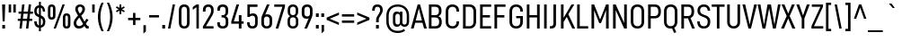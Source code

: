 SplineFontDB: 3.2
FontName: Altinn-DINCondensed
FullName: Altinn-DIN Condensed
FamilyName: Altinn-DIN Condensed
Weight: Book
Copyright: Copyright (c) Altinn. All rights reserved.
Version: 2.00
ItalicAngle: 0
UnderlinePosition: -153
UnderlineWidth: 51
Ascent: 782
Descent: 242
InvalidEm: 0
sfntRevision: 0x00010000
LayerCount: 2
Layer: 0 1 "Back" 1
Layer: 1 1 "Fore" 0
XUID: [1021 976 -1802971697 20663]
StyleMap: 0x0040
FSType: 0
OS2Version: 4
OS2_WeightWidthSlopeOnly: 0
OS2_UseTypoMetrics: 1
CreationTime: 1462909513
ModificationTime: 1574596116
PfmFamily: 33
TTFWeight: 400
TTFWidth: 3
LineGap: 0
VLineGap: 0
Panose: 2 11 5 6 3 2 2 3 2 4
OS2TypoAscent: 782
OS2TypoAOffset: 0
OS2TypoDescent: -242
OS2TypoDOffset: 0
OS2TypoLinegap: 0
OS2WinAscent: 801
OS2WinAOffset: 0
OS2WinDescent: 248
OS2WinDOffset: 0
HheadAscent: 801
HheadAOffset: 0
HheadDescent: -173
HheadDOffset: 0
OS2SubXSize: 666
OS2SubYSize: 614
OS2SubXOff: 0
OS2SubYOff: 77
OS2SupXSize: 666
OS2SupYSize: 614
OS2SupXOff: 0
OS2SupYOff: 358
OS2StrikeYSize: 51
OS2StrikeYPos: 317
OS2CapHeight: 707
OS2XHeight: 529
OS2Vendor: 'MONO'
OS2CodePages: 00000001.00000000
OS2UnicodeRanges: 8000006f.4000000a.00000000.00000000
Lookup: 1 0 0 "'rtla' Right to Left Alternates lookup 0" { "'rtla' Right to Left Alternates lookup 0 subtable"  } ['rtla' ('DFLT' <'dflt' > ) ]
Lookup: 1 0 0 "'sups' Superscript lookup 1" { "'sups' Superscript lookup 1 subtable" ("superior") } ['sups' ('DFLT' <'dflt' > ) ]
Lookup: 4 0 0 "'frac' Diagonal Fractions lookup 2" { "'frac' Diagonal Fractions lookup 2 subtable"  } ['frac' ('DFLT' <'dflt' > ) ]
Lookup: 4 0 0 "'dlig' Discretionary Ligatures in Latin lookup 3" { "'dlig' Discretionary Ligatures in Latin lookup 3 subtable"  } ['dlig' ('latn' <'dflt' > ) ]
Lookup: 4 0 1 "'liga' Standard Ligatures in Latin lookup 4" { "'liga' Standard Ligatures in Latin lookup 4 subtable"  } ['liga' ('latn' <'dflt' > ) ]
Lookup: 258 0 0 "'kern' Horizontal Kerning in Latin lookup 0" { "'kern' Horizontal Kerning in Latin lookup 0 subtable"  } ['kern' ('DFLT' <'dflt' > 'latn' <'dflt' > ) ]
Lookup: 258 0 0 "'kern' Horizontal Kerning in Latin lookup 1" { "'kern' Horizontal Kerning in Latin lookup 1 subtable"  } ['kern' ('latn' <'dflt' > ) ]
Lookup: 258 0 0 "Pairwise Positioning (kerning) lookup 2" { "Pairwise Positioning (kerning) lookup 2 subtable"  } []
Lookup: 258 0 0 "'kern' Horizontal Kerning in Latin lookup 3" { "'kern' Horizontal Kerning in Latin lookup 3 subtable"  } ['kern' ('latn' <'dflt' > ) ]
Lookup: 258 0 0 "'kern' Horizontal Kerning lookup 4" { "'kern' Horizontal Kerning lookup 4 subtable"  } ['kern' ('DFLT' <'dflt' > ) ]
Lookup: 258 0 0 "Pairwise Positioning (kerning) lookup 5" { "Pairwise Positioning (kerning) lookup 5 subtable"  } []
Lookup: 258 0 0 "Pairwise Positioning (kerning) lookup 6" { "Pairwise Positioning (kerning) lookup 6 subtable"  } []
MarkAttachClasses: 1
DEI: 91125
KernClass2: 16 26 "'kern' Horizontal Kerning in Latin lookup 1 subtable"
 50 A Agrave Aacute Acircumflex Atilde Adieresis Aring
 1 B
 43 E AE Egrave Eacute Ecircumflex Edieresis OE
 1 F
 52 H I J M N Igrave Iacute Icircumflex Idieresis Ntilde
 1 K
 1 L
 1 P
 1 R
 1 T
 37 U Ugrave Uacute Ucircumflex Udieresis
 1 V
 1 W
 1 X
 27 Y Z Yacute Ydieresis Zcaron
 69 C G O Q Ccedilla Ograve Oacute Ocircumflex Otilde Odieresis Oslash OE
 1 T
 37 U Ugrave Uacute Ucircumflex Udieresis
 1 V
 1 W
 18 Y Yacute Ydieresis
 104 b h i k l m n p r u igrave iacute icircumflex idieresis ntilde ugrave uacute ucircumflex udieresis thorn
 102 c d e g o q ccedilla egrave eacute ecircumflex edieresis ograve oacute ocircumflex otilde odieresis oe
 40 comma period quotesinglbase quotedblbase
 24 quoteright quotedblright
 22 v w y yacute ydieresis
 108 B D E F H I K L M N P R Egrave Eacute Ecircumflex Edieresis Igrave Iacute Icircumflex Idieresis Ntilde Thorn
 53 A Agrave Aacute Acircumflex Atilde Adieresis Aring AE
 53 a agrave aacute acircumflex atilde adieresis aring ae
 8 s scaron
 8 S Scaron
 1 X
 6 hyphen
 22 quoteleft quotedblleft
 9 backslash
 1 t
 15 colon semicolon
 1 x
 8 z zcaron
 14 guillemotright
 0 {} 0 {} 0 {} 0 {} 0 {} 0 {} 0 {} 0 {} 0 {} 0 {} 0 {} 0 {} 0 {} 0 {} 0 {} 0 {} 0 {} 0 {} 0 {} 0 {} 0 {} 0 {} 0 {} 0 {} 0 {} 0 {} 0 {} 9 {} -57 {} -13 {} -3 {} 9 {} -13 {} 6 {} 18 {} 18 {} -53 {} -11 {} 0 {} 0 {} 0 {} 0 {} 0 {} 0 {} 0 {} 0 {} 0 {} 0 {} 0 {} 0 {} 0 {} 0 {} 0 {} 0 {} 0 {} 0 {} -9 {} -4 {} 0 {} 0 {} 0 {} 0 {} 0 {} -5 {} 9 {} 0 {} 0 {} 0 {} 0 {} 0 {} 0 {} 0 {} 0 {} 0 {} 0 {} 0 {} 0 {} 0 {} 0 {} 18 {} 0 {} 0 {} 0 {} 0 {} 0 {} 0 {} 0 {} 0 {} 0 {} 0 {} 0 {} 0 {} 0 {} 0 {} 0 {} 0 {} 0 {} 0 {} 0 {} 0 {} 0 {} 0 {} 0 {} 0 {} 0 {} 18 {} 0 {} 0 {} 0 {} 0 {} 0 {} -31 {} -34 {} -111 {} 0 {} -36 {} 9 {} -36 {} -34 {} -17 {} 0 {} 0 {} 0 {} 0 {} 0 {} 0 {} 0 {} 0 {} 0 {} 0 {} 0 {} 0 {} 0 {} 0 {} 0 {} 0 {} 14 {} 0 {} 0 {} 0 {} 0 {} 0 {} 0 {} 0 {} 0 {} 0 {} 5 {} 14 {} 0 {} 0 {} 0 {} 0 {} 0 {} 0 {} 0 {} 0 {} 0 {} 14 {} 0 {} 0 {} 0 {} 0 {} 0 {} -8 {} -13 {} 0 {} 0 {} -36 {} 0 {} 0 {} -9 {} 0 {} 0 {} 0 {} 0 {} 0 {} 0 {} 0 {} 0 {} 0 {} 0 {} 0 {} 0 {} -25 {} -59 {} -37 {} -77 {} -45 {} -71 {} -25 {} -25 {} 0 {} -88 {} -74 {} 0 {} 0 {} -15 {} 0 {} 0 {} 0 {} -118 {} -109 {} -45 {} -47 {} 0 {} 0 {} 0 {} 0 {} 0 {} 9 {} 0 {} 0 {} 0 {} 0 {} 0 {} 0 {} 0 {} -105 {} 0 {} 0 {} 0 {} -37 {} -19 {} 0 {} 0 {} 0 {} 0 {} 0 {} 0 {} 0 {} 0 {} 0 {} 0 {} 0 {} 0 {} 18 {} 0 {} 0 {} 0 {} 0 {} 0 {} 0 {} 0 {} 0 {} 0 {} 0 {} 9 {} 0 {} 0 {} 0 {} 0 {} 0 {} 0 {} 0 {} 0 {} 0 {} 0 {} 0 {} 0 {} 0 {} 0 {} 0 {} 20 {} 0 {} 0 {} 18 {} 0 {} -63 {} -68 {} -53 {} 0 {} -62 {} 0 {} -57 {} -76 {} -52 {} 0 {} 0 {} -66 {} 0 {} 0 {} 0 {} -31 {} -96 {} -46 {} 0 {} 0 {} 0 {} 0 {} 0 {} 0 {} 0 {} 0 {} 0 {} 0 {} -41 {} 0 {} 0 {} 0 {} -6 {} 0 {} 0 {} 0 {} 0 {} 0 {} 0 {} 0 {} 0 {} 0 {} 0 {} 0 {} 0 {} 0 {} 10 {} 0 {} 0 {} 0 {} 0 {} 0 {} -11 {} -17 {} -67 {} 0 {} 1 {} 0 {} 7 {} -27 {} -37 {} 0 {} 0 {} -34 {} 0 {} 0 {} 0 {} -13 {} 0 {} 0 {} -9 {} 0 {} 14 {} 0 {} 0 {} 0 {} 0 {} 0 {} -8 {} -12 {} -34 {} 0 {} -2 {} 0 {} 9 {} -23 {} 0 {} 0 {} 0 {} -26 {} 0 {} 0 {} 0 {} 0 {} 0 {} 0 {} 0 {} 0 {} 22 {} 0 {} 0 {} 0 {} 0 {} 0 {} -15 {} -3 {} 0 {} 0 {} -47 {} 14 {} 0 {} 8 {} 0 {} 0 {} 0 {} 0 {} 0 {} 0 {} 0 {} 0 {} 0 {} 0 {} 0 {} 0 {} 24 {} 0 {} 0 {} 0 {} 0 {} 0 {} 0 {} 0 {} 0 {} 0 {} 0 {} 0 {} 75 {} 0 {} 0 {} 0 {} 0 {} 0 {} 0 {} 0 {} 0 {} 0 {} 0 {} 0 {} 0 {}
KernClass2: 2 19 "Pairwise Positioning (kerning) lookup 2 subtable"
 76 space C D G O Ccedilla Eth Ograve Oacute Ocircumflex Otilde Odieresis Oslash
 53 A Agrave Aacute Acircumflex Atilde Adieresis Aring AE
 108 B D E F H I K L M N P R Egrave Eacute Ecircumflex Edieresis Igrave Iacute Icircumflex Idieresis Ntilde Thorn
 1 J
 1 T
 1 V
 1 W
 1 X
 18 Y Yacute Ydieresis
 8 Z Zcaron
 53 a agrave aacute acircumflex atilde adieresis aring ae
 7 f fi fl
 104 b h i k l m n p r u igrave iacute icircumflex idieresis ntilde ugrave uacute ucircumflex udieresis thorn
 102 c d e g o q ccedilla egrave eacute ecircumflex edieresis ograve oacute ocircumflex otilde odieresis oe
 40 comma period quotesinglbase quotedblbase
 8 s scaron
 22 v w y yacute ydieresis
 1 x
 1 t
 0 {} 0 {} 0 {} 0 {} 0 {} 0 {} 0 {} 0 {} 0 {} 0 {} 0 {} 0 {} 0 {} 0 {} 0 {} 0 {} 0 {} 0 {} 0 {} 0 {} -1 {} 9 {} 3 {} 28 {} 10 {} 9 {} 16 {} 3 {} 18 {} 14 {} 14 {} 18 {} 14 {} -19 {} 14 {} 18 {} 18 {} 9 {}
KernClass2: 12 12 "'kern' Horizontal Kerning in Latin lookup 3 subtable"
 1 f
 150 a d g h i j m n q u agrave aacute acircumflex atilde adieresis aring igrave iacute icircumflex idieresis ntilde ugrave uacute ucircumflex udieresis fi
 116 b c e o p ae ccedilla egrave eacute ecircumflex edieresis ograve oacute ocircumflex otilde odieresis oslash thorn oe
 1 r
 8 s scaron
 22 v w y yacute ydieresis
 1 x
 8 z zcaron
 1 k
 1 l
 1 t
 53 a agrave aacute acircumflex atilde adieresis aring ae
 7 f fi fl
 102 c d e g o q ccedilla egrave eacute ecircumflex edieresis ograve oacute ocircumflex otilde odieresis oe
 40 comma period quotesinglbase quotedblbase
 24 quoteright quotedblright
 8 s scaron
 22 v w y yacute ydieresis
 1 x
 1 t
 8 z zcaron
 104 b h i k l m n p r u igrave iacute icircumflex idieresis ntilde ugrave uacute ucircumflex udieresis thorn
 0 {} 0 {} 0 {} 0 {} 0 {} 0 {} 0 {} 0 {} 0 {} 0 {} 0 {} 0 {} 0 {} -6 {} 28 {} 28 {} -31 {} 31 {} 0 {} 0 {} 0 {} 0 {} 0 {} 0 {} 0 {} 0 {} 9 {} 0 {} 0 {} -15 {} 5 {} -1 {} -10 {} -6 {} 0 {} 0 {} 0 {} 0 {} 14 {} 0 {} 0 {} 0 {} 0 {} -6 {} -2 {} -2 {} -12 {} 0 {} 0 {} -6 {} 0 {} 8 {} -60 {} 20 {} 0 {} 0 {} 0 {} 0 {} 0 {} 0 {} 0 {} 0 {} 0 {} 0 {} 0 {} 0 {} -10 {} -12 {} 0 {} -20 {} 0 {} 0 {} 0 {} -6 {} 0 {} -2 {} -53 {} 14 {} 9 {} 0 {} 0 {} 0 {} -13 {} -10 {} 0 {} -15 {} 0 {} -14 {} 0 {} 0 {} 0 {} 0 {} 0 {} 0 {} 0 {} -10 {} 0 {} -6 {} 0 {} -8 {} 0 {} 0 {} 0 {} 0 {} 0 {} 0 {} 0 {} 0 {} 0 {} 2 {} 0 {} 16 {} 0 {} 0 {} 0 {} 9 {} 0 {} 0 {} 0 {} 8 {} 0 {} 0 {} 0 {} 0 {} 0 {} 0 {} 0 {} -32 {} 0 {} 0 {} 0 {} 0 {} 0 {} -6 {} 0 {} -5 {} 0 {} 0 {} 0 {} 0 {} 0 {} 0 {} 0 {} 5 {}
KernClass2: 7 11 "'kern' Horizontal Kerning lookup 4 subtable"
 6 hyphen
 22 quoteleft quotedblleft
 24 quoteright quotedblright
 13 guillemotleft
 14 guillemotright
 12 quotedblbase
 1 T
 1 V
 1 W
 18 Y Yacute Ydieresis
 53 A Agrave Aacute Acircumflex Atilde Adieresis Aring AE
 1 J
 108 B D E F H I K L M N P R Egrave Eacute Ecircumflex Edieresis Igrave Iacute Icircumflex Idieresis Ntilde Thorn
 102 c d e g o q ccedilla egrave eacute ecircumflex edieresis ograve oacute ocircumflex otilde odieresis oe
 8 s scaron
 22 v w y yacute ydieresis
 0 {} 0 {} 0 {} 0 {} 0 {} 0 {} 0 {} 0 {} 0 {} 0 {} 0 {} 0 {} -66 {} -34 {} -26 {} -72 {} 0 {} 0 {} 0 {} 0 {} 0 {} 0 {} 0 {} 0 {} 18 {} 0 {} 18 {} -53 {} 1 {} 0 {} 0 {} 0 {} 0 {} 0 {} 0 {} 0 {} 0 {} 0 {} 0 {} 0 {} 6 {} -44 {} -37 {} 14 {} 0 {} 0 {} -9 {} 0 {} -45 {} 0 {} 0 {} 0 {} 0 {} 0 {} 0 {} 0 {} -45 {} 0 {} 0 {} -54 {} 0 {} 0 {} 0 {} 0 {} 0 {} 0 {} 0 {} -63 {} -63 {} 0 {} -63 {} 0 {} 0 {} 0 {} 0 {} 0 {} 0 {}
KernClass2: 2 5 "Pairwise Positioning (kerning) lookup 5 subtable"
 27 comma period quotesinglbase
 4 four
 4 nine
 3 one
 5 seven
 0 {} 0 {} 0 {} 0 {} 0 {} 0 {} -10 {} -75 {} -65 {} -16 {}
KernClass2: 3 2 "Pairwise Positioning (kerning) lookup 6 subtable"
 4 nine
 5 seven
 40 comma period quotesinglbase quotedblbase
 0 {} 0 {} 0 {} -72 {} 0 {} -131 {}
TtTable: prep
NPUSHB
 255
 9
 106
 70
 255
 31
 64
 105
 22
 29
 70
 105
 1
 3
 85
 103
 80
 255
 31
 176
 102
 192
 102
 2
 0
 102
 16
 102
 32
 102
 3
 52
 102
 72
 29
 31
 0
 101
 16
 101
 2
 66
 100
 70
 75
 31
 0
 104
 16
 104
 32
 104
 144
 104
 208
 104
 5
 11
 95
 99
 111
 99
 2
 207
 99
 1
 31
 99
 1
 99
 72
 38
 31
 98
 70
 255
 31
 64
 97
 74
 77
 70
 0
 97
 1
 47
 95
 96
 73
 31
 0
 96
 16
 96
 32
 96
 3
 81
 64
 96
 80
 96
 2
 31
 96
 1
 0
 96
 1
 27
 35
 83
 18
 85
 34
 83
 3
 85
 33
 83
 32
 85
 63
 32
 1
 207
 32
 1
 64
 32
 1
 15
 32
 1
 64
 176
 32
 1
 47
 32
 127
 32
 159
 32
 3
 0
 32
 48
 32
 80
 32
 240
 32
 4
 95
 32
 1
 0
 32
 32
 32
 2
 13
 32
 1
 30
 85
 31
 83
 30
 85
 175
 30
 1
 15
 30
 223
 30
 2
 69
 80
 30
 160
 30
 176
 30
 3
 0
 30
 16
 30
 112
 30
 208
 30
 224
 30
 5
 0
 30
 64
 30
 96
 30
 112
 30
 128
 30
 160
 30
 240
 30
 7
 12
 175
 91
 1
 91
 80
 62
 31
 90
 80
 255
 31
 25
 51
 24
 85
 7
 4
 255
 31
 6
 3
 255
 31
 15
 80
 1
 68
 80
 70
 55
 31
 19
 51
 18
 85
 16
 5
 1
 0
 5
 32
 5
NPUSHB
 205
 2
 9
 5
 1
 3
 85
 4
 51
 3
 85
 63
 3
 1
 15
 3
 1
 57
 63
 3
 111
 3
 127
 3
 3
 15
 3
 31
 3
 63
 3
 111
 3
 127
 3
 159
 3
 223
 3
 7
 15
 3
 111
 3
 207
 3
 3
 9
 0
 72
 16
 72
 2
 73
 64
 72
 80
 72
 2
 127
 72
 143
 72
 2
 15
 72
 31
 72
 47
 72
 191
 72
 207
 72
 223
 72
 6
 14
 96
 71
 1
 15
 71
 31
 71
 47
 71
 3
 65
 71
 70
 48
 31
 255
 70
 1
 0
 70
 1
 73
 239
 70
 255
 70
 2
 255
 70
 1
 255
 70
 1
 28
 51
 27
 85
 16
 27
 128
 27
 224
 27
 3
 64
 27
 176
 27
 2
 0
 27
 80
 27
 96
 27
 112
 27
 4
 9
 22
 51
 21
 85
 17
 1
 15
 85
 16
 51
 15
 85
 15
 15
 47
 15
 79
 15
 3
 24
 2
 47
 0
 85
 1
 51
 0
 85
 63
 0
 1
 15
 0
 1
 57
 63
 0
 111
 0
 127
 0
 3
 15
 0
 31
 0
 63
 0
 111
 0
 127
 0
 159
 0
 223
 0
 7
 15
 0
 111
 0
 207
 0
 3
 128
 22
 1
 5
 1
PUSHW_1
 400
PUSHB_2
 84
 83
CALL
CALL
MPPEM
PUSHW_1
 2047
GT
MPPEM
PUSHB_1
 9
LT
OR
PUSHB_1
 1
GETINFO
PUSHB_1
 37
GTEQ
PUSHB_1
 1
GETINFO
PUSHB_1
 64
LTEQ
AND
PUSHB_1
 6
GETINFO
PUSHB_1
 0
NEQ
AND
OR
IF
PUSHB_2
 1
 1
INSTCTRL
EIF
SCANCTRL
SCANTYPE
SCANTYPE
SVTCA[y-axis]
WS
SCVTCI
MPPEM
PUSHB_1
 50
GTEQ
IF
PUSHB_1
 96
SCVTCI
EIF
MPPEM
PUSHB_1
 100
GTEQ
IF
PUSHB_1
 64
SCVTCI
EIF
MPPEM
PUSHB_1
 128
GTEQ
IF
PUSHB_1
 16
SCVTCI
PUSHB_2
 22
 0
WS
EIF
DELTAC1
DELTAC2
DELTAC3
SDB
DELTAC1
DELTAC2
CALL
CALL
SDB
DELTAC1
CALL
CALL
CALL
SDB
DELTAC1
DELTAC2
DELTAC3
CALL
DELTAC1
DELTAC2
DELTAC3
SDB
DELTAC1
DELTAC1
CALL
SDB
DELTAC1
DELTAC2
SDB
DELTAC1
DELTAC2
DELTAC3
SDB
DELTAC1
SDB
DELTAC1
DELTAC2
DELTAC3
SDB
DELTAC1
DELTAC2
CALL
CALL
SDB
DELTAC1
DELTAC2
CALL
CALL
SDB
DELTAC1
CALL
CALL
CALL
CALL
CALL
DELTAC1
SDB
DELTAC1
DELTAC2
DELTAC3
SDB
DELTAC1
DELTAC2
CALL
CALL
SDB
DELTAC1
DELTAC1
DELTAC2
DELTAC3
DELTAC3
SDB
DELTAC1
DELTAC1
DELTAC1
DELTAC2
CALL
CALL
CALL
SDB
DELTAC1
DELTAC2
DELTAC3
SDB
DELTAC1
CALL
SDB
DELTAC1
CALL
CALL
CALL
DELTAC1
DELTAC1
DELTAC2
SDB
DELTAC1
CALL
SDB
DELTAC1
CALL
SDB
DELTAC1
DELTAC1
CALL
CALL
CALL
CALL
RTG
SDB
EndTTInstrs
TtTable: fpgm
NPUSHB
 71
 91
 90
 89
 88
 85
 84
 83
 82
 81
 80
 79
 78
 77
 76
 75
 74
 73
 72
 71
 70
 69
 68
 67
 66
 65
 64
 63
 62
 61
 60
 59
 58
 57
 56
 55
 54
 53
 49
 48
 47
 46
 45
 44
 40
 39
 38
 37
 36
 35
 34
 33
 31
 24
 20
 17
 16
 15
 14
 13
 11
 10
 9
 8
 7
 6
 5
 4
 3
 2
 1
 0
FDEF
DUP
PUSHB_1
 1
ADD
RCVT
PUSHB_1
 3
CINDEX
DUP
SRP1
GC[cur]
SUB
SWAP
RCVT
SWAP
SUB
SCFS
ENDF
FDEF
DUP
RCVT
RTG
ROUND[Grey]
WCVTP
ENDF
FDEF
RCVT
SWAP
GC[cur]
ADD
PUSHB_1
 32
SUB
DUP
PUSHB_1
 70
ADD
PUSHB_1
 4
MINDEX
SWAP
SCFS
SCFS
ENDF
FDEF
RCVT
SWAP
GC[cur]
SWAP
SUB
PUSHB_1
 32
ADD
DUP
PUSHB_1
 38
SUB
PUSHB_1
 32
SUB
PUSHB_1
 4
MINDEX
SWAP
SCFS
SCFS
ENDF
FDEF
RCVT
SWAP
GC[cur]
ADD
PUSHB_1
 64
SUB
DUP
PUSHB_1
 102
ADD
PUSHB_1
 4
MINDEX
SWAP
SCFS
SCFS
ENDF
FDEF
RCVT
SWAP
GC[cur]
SWAP
SUB
PUSHB_1
 64
ADD
DUP
PUSHB_1
 38
SUB
PUSHB_1
 64
SUB
PUSHB_1
 4
MINDEX
SWAP
SCFS
SCFS
ENDF
FDEF
SVTCA[x-axis]
SRP0
DUP
ALIGNRP
SVTCA[y-axis]
ALIGNRP
ENDF
FDEF
DUP
RCVT
SWAP
DUP
PUSHB_1
 205
WCVTP
SWAP
DUP
PUSHW_1
 346
LTEQ
IF
SWAP
DUP
PUSHB_1
 141
WCVTP
SWAP
EIF
DUP
PUSHB_1
 237
LTEQ
IF
SWAP
DUP
PUSHB_1
 77
WCVTP
SWAP
EIF
DUP
PUSHB_1
 4
MINDEX
LTEQ
IF
SWAP
DUP
PUSHB_1
 13
WCVTP
SWAP
EIF
POP
POP
ENDF
FDEF
DUP
DUP
RCVT
RTG
ROUND[Grey]
WCVTP
DUP
PUSHB_1
 1
ADD
DUP
RCVT
PUSHB_1
 70
SROUND
ROUND[Grey]
ROLL
RCVT
ADD
WCVTP
ENDF
FDEF
SVTCA[x-axis]
PUSHB_2
 11
 10
RS
SWAP
RS
NEG
SPVFS
ENDF
FDEF
SVTCA[y-axis]
PUSHB_2
 10
 11
RS
SWAP
RS
SFVFS
ENDF
FDEF
SVTCA[y-axis]
PUSHB_1
 40
SWAP
WCVTF
PUSHB_2
 1
 40
MIAP[no-rnd]
SVTCA[x-axis]
PUSHB_1
 40
SWAP
WCVTF
PUSHB_2
 2
 40
RCVT
MSIRP[no-rp0]
PUSHB_2
 2
 0
SFVTL[parallel]
GFV
ENDF
FDEF
DUP
RCVT
PUSHB_1
 3
CINDEX
RCVT
SUB
ABS
PUSHB_1
 80
LTEQ
IF
RCVT
WCVTP
ELSE
POP
POP
EIF
ENDF
FDEF
MD[grid]
PUSHB_1
 14
SWAP
WCVTP
ENDF
FDEF
DUP
RCVT
PUSHB_1
 0
RS
ADD
WCVTP
ENDF
FDEF
SVTCA[x-axis]
PUSHB_1
 6
RS
PUSHB_1
 7
RS
NEG
SPVFS
ENDF
FDEF
DUP
ROUND[Black]
PUSHB_1
 64
SUB
PUSHB_1
 0
MAX
DUP
PUSHB_2
 44
 192
ROLL
MIN
PUSHW_1
 4096
DIV
ADD
CALL
GPV
ABS
SWAP
ABS
SUB
NOT
IF
PUSHB_1
 3
SUB
EIF
ENDF
FDEF
ROLL
SPVTCA[x-axis]
RCVT
ROLL
ROLL
SDPVTL[orthog]
PUSHB_1
 17
CALL
PUSHB_1
 41
SWAP
WCVTP
PUSHB_1
 41
ROFF
MIRP[rnd,grey]
RTG
ENDF
FDEF
RCVT
NEG
PUSHB_1
 44
SWAP
WCVTP
RCVT
PUSHB_1
 43
SWAP
WCVTP
ENDF
FDEF
MPPEM
GT
IF
RCVT
WCVTP
ELSE
POP
POP
EIF
ENDF
FDEF
MPPEM
LTEQ
IF
RCVT
WCVTP
ELSE
POP
POP
EIF
ENDF
FDEF
SVTCA[x-axis]
PUSHB_1
 5
CINDEX
SRP0
SWAP
DUP
ROLL
MIRP[rp0,rnd,black]
SVTCA[y-axis]
PUSHB_1
 1
ADD
SWAP
MIRP[min,rnd,black]
MIRP[min,rnd,grey]
ENDF
FDEF
SVTCA[x-axis]
PUSHB_1
 5
CINDEX
SRP0
SWAP
DUP
ROLL
MIRP[rp0,rnd,black]
SVTCA[y-axis]
PUSHB_1
 1
SUB
SWAP
MIRP[min,rnd,black]
MIRP[min,rnd,grey]
ENDF
FDEF
SVTCA[x-axis]
PUSHB_1
 6
CINDEX
SRP0
MIRP[rp0,rnd,black]
SVTCA[y-axis]
MIRP[min,rnd,black]
MIRP[min,rnd,grey]
ENDF
FDEF
PUSHB_1
 2
RS
PUSHB_1
 1
GT
IF
POP
POP
POP
POP
POP
ELSE
GC[cur]
SWAP
GC[cur]
ADD
ROLL
ROLL
GC[cur]
SWAP
DUP
GC[cur]
ROLL
ADD
ROLL
SUB
PUSHW_1
 -128
DIV
SWAP
DUP
SRP0
SWAP
ROLL
PUSHB_2
 12
 12
ROLL
WCVTF
RCVT
ADD
DUP
PUSHB_1
 0
LT
IF
PUSHB_1
 1
SUB
PUSHW_1
 -70
MAX
ELSE
PUSHB_1
 70
MIN
EIF
PUSHB_1
 16
ADD
ROUND[Grey]
SVTCA[x-axis]
MSIRP[no-rp0]
EIF
ENDF
FDEF
DUP
RCVT
PUSHB_1
 3
CINDEX
GC[cur]
GT
MPPEM
PUSHB_1
 19
LTEQ
OR
IF
PUSHB_1
 2
CINDEX
GC[cur]
DUP
ROUND[Grey]
SUB
PUSHB_1
 3
CINDEX
PUSHB_1
 3
CINDEX
MIAP[rnd]
SWAP
POP
SHPIX
ELSE
POP
SRP1
EIF
ENDF
FDEF
DUP
RCVT
PUSHB_1
 3
CINDEX
GC[cur]
LT
IF
PUSHB_1
 2
CINDEX
GC[cur]
DUP
ROUND[Grey]
SUB
PUSHB_1
 3
CINDEX
PUSHB_1
 3
CINDEX
MIAP[rnd]
SWAP
POP
SHPIX
ELSE
POP
SRP1
EIF
ENDF
FDEF
SVTCA[y-axis]
PUSHB_1
 7
RS
PUSHB_1
 6
RS
SFVFS
ENDF
FDEF
DUP
PUSHB_1
 3
CINDEX
RCVT
LT
IF
ROLL
DUP
RCVT
ROLL
MAX
WCVTP
POP
ELSE
POP
RCVT
WCVTP
EIF
ENDF
FDEF
POP
PUSHB_1
 128
LTEQ
IF
GPV
ABS
SWAP
ABS
MAX
PUSHW_1
 8192
DIV
ELSE
PUSHB_3
 0
 64
 47
CALL
EIF
PUSHB_1
 2
ADD
ENDF
FDEF
POP
PUSHB_1
 192
LTEQ
IF
GPV
ABS
SWAP
ABS
MAX
PUSHW_1
 5461
DIV
ELSE
PUSHB_3
 0
 128
 47
CALL
EIF
PUSHB_1
 2
ADD
ENDF
FDEF
GPV
ABS
SWAP
ABS
MAX
PUSHW_1
 16384
DIV
ADD
SWAP
POP
ENDF
FDEF
MPPEM
GTEQ
IF
ROLL
PUSHB_1
 4
CINDEX
MD[grid]
ABS
SWAP
RCVT
ROUND[Black]
PUSHB_1
 64
MAX
SUB
PUSHB_1
 128
DIV
PUSHB_1
 32
SUB
ROUND[White]
PUSHB_1
 14
SWAP
WCVTP
SWAP
SRP0
PUSHB_1
 14
MIRP[rp0,rnd,white]
ELSE
POP
SWAP
ROLL
SRP2
SRP1
DUP
IP
MDAP[rnd]
EIF
ENDF
FDEF
MPPEM
GTEQ
IF
DUP
PUSHB_1
 3
CINDEX
MD[grid]
ABS
ROUND[Black]
DUP
PUSHB_1
 5
MINDEX
PUSHB_1
 6
CINDEX
MD[grid]
ABS
SWAP
SUB
PUSHB_1
 128
DIV
PUSHB_1
 32
SUB
ROUND[White]
PUSHB_1
 14
SWAP
WCVTP
PUSHB_1
 4
MINDEX
SRP0
PUSHB_1
 14
MIRP[rp0,rnd,white]
ROLL
SRP0
PUSHB_1
 14
SWAP
WCVTP
PUSHB_1
 14
MIRP[rp0,rnd,white]
PUSHB_1
 14
SWAP
WCVTP
PUSHB_1
 14
MIRP[min,rnd,black]
ELSE
ROLL
PUSHB_1
 4
MINDEX
SRP1
SRP2
DUP
IP
SWAP
DUP
IP
MDAP[rnd]
MDAP[rnd]
EIF
ENDF
FDEF
RCVT
SWAP
RCVT
ADD
SWAP
RCVT
ADD
SWAP
RCVT
ADD
SWAP
SROUND
ROUND[Grey]
RTG
PUSHB_1
 128
DIV
DUP
ENDF
FDEF
PUSHB_1
 72
CALL
ENDF
FDEF
DUP
RCVT
PUSHB_1
 0
EQ
IF
PUSHB_1
 64
WCVTP
DUP
RCVT
PUSHB_1
 64
SUB
WCVTP
ELSE
POP
POP
EIF
ENDF
FDEF
RCVT
PUSHB_2
 48
 47
RCVT
SWAP
RCVT
SUB
ADD
PUSHB_1
 1
ADD
ROUND[Black]
WCVTP
ENDF
FDEF
MPPEM
LTEQ
IF
PUSHB_1
 47
SWAP
WCVTF
PUSHB_1
 20
SWAP
WS
ELSE
POP
POP
EIF
ENDF
FDEF
MPPEM
LTEQ
IF
DUP
PUSHB_1
 3
CINDEX
RCVT
ROUND[Black]
GTEQ
IF
WCVTP
ELSE
POP
POP
EIF
ELSE
POP
POP
EIF
ENDF
FDEF
RCVT
PUSHB_1
 20
RS
PUSHB_1
 0
ADD
MUL
PUSHB_1
 1
ADD
ROUND[Black]
WCVTP
ENDF
FDEF
PUSHB_1
 47
RCVT
WCVTP
ENDF
FDEF
RCVT
SWAP
DUP
RCVT
ROLL
ADD
WCVTP
ENDF
FDEF
RCVT
SWAP
RCVT
ADD
WCVTP
ENDF
FDEF
MPPEM
SWAP
LTEQ
IF
PUSHW_2
 51
 -32
PUSHB_2
 52
 32
ELSE
PUSHB_4
 51
 0
 52
 0
EIF
WCVTP
WCVTP
ENDF
FDEF
PUSHB_1
 22
RS
IF
PUSHB_1
 3
MINDEX
RCVT
ROLL
IF
ABS
FLOOR
PUSHB_1
 31
ADD
ELSE
ABS
PUSHB_1
 32
ADD
FLOOR
DUP
IF
ELSE
POP
PUSHB_1
 64
EIF
PUSHB_1
 1
SUB
EIF
SWAP
IF
NEG
EIF
PUSHB_1
 41
SWAP
WCVTP
SWAP
SRP0
PUSHB_1
 41
MIRP[grey]
ELSE
POP
POP
POP
POP
POP
EIF
ENDF
FDEF
PUSHB_1
 2
RS
EQ
IF
MPPEM
GTEQ
SWAP
MPPEM
LTEQ
AND
IF
SHPIX
ELSE
POP
POP
EIF
ELSE
POP
POP
POP
POP
EIF
ENDF
FDEF
PUSHB_1
 22
RS
IF
PUSHB_1
 4
CINDEX
RCVT
ABS
PUSHB_1
 32
ADD
FLOOR
DUP
IF
ELSE
POP
PUSHB_1
 64
EIF
PUSHB_1
 1
SUB
SWAP
IF
ELSE
NEG
EIF
PUSHB_1
 41
SWAP
WCVTP
PUSHB_1
 5
CINDEX
PUSHB_1
 8
CINDEX
SFVTL[parallel]
DUP
IF
SPVTCA[y-axis]
ELSE
SPVTCA[x-axis]
EIF
PUSHB_1
 4
CINDEX
SRP0
PUSHB_1
 5
CINDEX
DUP
GC[cur]
PUSHB_1
 4
CINDEX
SWAP
WS
ALIGNRP
PUSHB_1
 4
CINDEX
PUSHB_1
 7
CINDEX
SFVTL[parallel]
PUSHB_1
 7
CINDEX
SRP0
PUSHB_1
 6
CINDEX
DUP
GC[cur]
PUSHB_1
 4
CINDEX
PUSHB_1
 1
ADD
SWAP
WS
ALIGNRP
DUP
IF
SVTCA[x-axis]
ELSE
SVTCA[y-axis]
EIF
PUSHB_1
 4
CINDEX
SRP0
PUSHB_1
 5
CINDEX
PUSHB_1
 41
MIRP[grey]
PUSHB_1
 41
DUP
RCVT
NEG
WCVTP
PUSHB_1
 7
CINDEX
SRP0
PUSHB_1
 6
CINDEX
PUSHB_1
 41
MIRP[grey]
PUSHB_1
 5
CINDEX
PUSHB_1
 8
CINDEX
SFVTL[parallel]
DUP
IF
SPVTCA[y-axis]
ELSE
SPVTCA[x-axis]
EIF
PUSHB_1
 5
CINDEX
PUSHB_1
 3
CINDEX
RS
SCFS
PUSHB_1
 4
CINDEX
PUSHB_1
 7
CINDEX
SFVTL[parallel]
PUSHB_1
 6
CINDEX
PUSHB_1
 3
CINDEX
PUSHB_1
 1
ADD
RS
SCFS
ELSE
POP
EIF
POP
POP
POP
POP
POP
POP
POP
ENDF
FDEF
SPVTCA[y-axis]
PUSHB_1
 4
CINDEX
DUP
DUP
GC[cur]
PUSHB_1
 4
CINDEX
SWAP
WS
PUSHB_1
 5
CINDEX
SFVTL[parallel]
PUSHB_1
 3
CINDEX
RCVT
SCFS
POP
POP
POP
POP
ENDF
FDEF
SPVTCA[y-axis]
PUSHB_1
 3
CINDEX
DUP
PUSHB_1
 4
CINDEX
SFVTL[parallel]
PUSHB_1
 2
CINDEX
RS
SCFS
POP
POP
POP
ENDF
FDEF
RCVT
SWAP
DUP
RCVT
RTG
DUP
PUSHB_1
 0
LT
DUP
IF
SWAP
NEG
SWAP
EIF
SWAP
ROUND[Grey]
DUP
PUSHB_1
 64
LT
IF
POP
PUSHB_1
 64
EIF
SWAP
IF
NEG
EIF
ROLL
ADD
WCVTP
ENDF
FDEF
MPPEM
GTEQ
SWAP
MPPEM
LTEQ
AND
IF
DUP
RCVT
ROLL
ADD
WCVTP
ELSE
POP
POP
EIF
ENDF
FDEF
MPPEM
EQ
IF
DUP
RCVT
ROLL
ADD
WCVTP
ELSE
POP
POP
EIF
ENDF
FDEF
MPPEM
GTEQ
SWAP
MPPEM
LTEQ
AND
IF
SHPIX
ELSE
POP
POP
EIF
ENDF
FDEF
PUSHB_1
 0
POP
MPPEM
EQ
IF
SHPIX
ELSE
POP
POP
EIF
ENDF
FDEF
PUSHB_1
 2
RS
EQ
IF
PUSHB_1
 70
CALL
ELSE
POP
POP
POP
POP
EIF
ENDF
FDEF
PUSHB_1
 2
RS
EQ
IF
PUSHB_1
 71
CALL
ELSE
POP
POP
POP
EIF
ENDF
FDEF
DUP
PUSHB_1
 2
EQ
SWAP
PUSHB_1
 0
EQ
OR
IF
PUSHB_1
 128
PUSHB_1
 2
RS
LT
PUSHB_1
 1
PUSHB_1
 2
RS
EQ
OR
IF
POP
POP
POP
POP
ELSE
PUSHB_1
 72
CALL
EIF
ELSE
PUSHB_1
 128
PUSHB_1
 2
RS
LT
PUSHB_1
 1
PUSHB_1
 2
RS
EQ
OR
IF
PUSHB_1
 72
CALL
ELSE
POP
POP
POP
POP
EIF
EIF
ENDF
FDEF
DUP
PUSHB_1
 2
EQ
SWAP
PUSHB_1
 0
EQ
OR
IF
PUSHB_1
 128
PUSHB_1
 2
RS
LT
PUSHB_1
 1
PUSHB_1
 2
RS
EQ
OR
IF
POP
POP
POP
ELSE
PUSHB_1
 73
CALL
EIF
ELSE
PUSHB_1
 128
PUSHB_1
 2
RS
LT
PUSHB_1
 1
PUSHB_1
 2
RS
EQ
OR
IF
PUSHB_1
 73
CALL
ELSE
POP
POP
POP
EIF
EIF
ENDF
FDEF
DUP
ROLL
SFVTL[parallel]
SWAP
MPPEM
GTEQ
ROLL
MPPEM
LTEQ
AND
IF
SWAP
SHPIX
ELSE
POP
POP
EIF
ENDF
FDEF
SVTCA[y-axis]
PUSHB_1
 2
CINDEX
SRP1
PUSHB_1
 2
CINDEX
MD[grid]
ROUND[White]
DUP
PUSHB_1
 0
GTEQ
IF
PUSHB_1
 64
ADD
SHPIX
ELSE
POP
POP
EIF
ENDF
FDEF
SVTCA[y-axis]
PUSHB_1
 2
CINDEX
SRP1
PUSHB_1
 2
CINDEX
MD[grid]
ROUND[White]
DUP
PUSHB_1
 0
LTEQ
IF
PUSHB_1
 64
SUB
SHPIX
ELSE
POP
POP
EIF
ENDF
FDEF
DUP
ROLL
SWAP
MD[grid]
ABS
ROLL
SWAP
GTEQ
IF
ALIGNRP
ELSE
POP
EIF
ENDF
FDEF
MPPEM
GT
IF
RDTG
ELSE
ROFF
EIF
ENDF
FDEF
PUSHB_1
 18
SVTCA[y-axis]
MPPEM
SVTCA[x-axis]
MPPEM
EQ
WS
ENDF
FDEF
PUSHB_2
 2
 1
WS
PUSHB_2
 35
 1
GETINFO
LTEQ
PUSHB_2
 64
 1
GETINFO
GTEQ
AND
IF
PUSHB_2
 2
 0
WS
PUSHW_2
 4096
 32
GETINFO
EQ
IF
PUSHB_3
 2
 1
 2
RS
ADD
WS
EIF
PUSHB_2
 36
 1
GETINFO
LTEQ
IF
PUSHW_2
 8192
 64
GETINFO
EQ
IF
PUSHB_3
 2
 2
 2
RS
ADD
WS
PUSHB_2
 36
 1
GETINFO
EQ
IF
PUSHB_3
 2
 32
 2
RS
ADD
WS
SVTCA[y-axis]
MPPEM
SVTCA[x-axis]
MPPEM
GT
IF
PUSHB_3
 2
 8
 2
RS
ADD
WS
EIF
ELSE
PUSHW_2
 16384
 128
GETINFO
EQ
IF
PUSHB_3
 2
 4
 2
RS
ADD
WS
EIF
PUSHW_2
 16384
 128
MUL
PUSHW_1
 256
GETINFO
EQ
IF
PUSHB_3
 2
 8
 2
RS
ADD
WS
EIF
PUSHW_2
 16384
 256
MUL
PUSHW_1
 512
GETINFO
EQ
IF
PUSHB_3
 2
 16
 2
RS
ADD
WS
EIF
PUSHB_2
 38
 1
GETINFO
LTEQ
IF
PUSHW_2
 16384
 512
MUL
PUSHW_1
 1024
GETINFO
EQ
IF
PUSHB_3
 2
 64
 2
RS
ADD
WS
EIF
PUSHW_2
 16384
 1024
MUL
PUSHW_1
 2048
GETINFO
EQ
IF
PUSHB_3
 2
 128
 2
RS
ADD
WS
EIF
EIF
EIF
EIF
EIF
EIF
PUSHB_2
 0
 2
RS
EQ
IF
PUSHB_2
 2
 1
WS
EIF
ENDF
FDEF
RCVT
RTG
ROUND[Grey]
SWAP
MPPEM
LTEQ
IF
SWAP
DUP
RCVT
DUP
ABS
PUSHB_1
 64
LT
IF
RUTG
EIF
ROUND[Grey]
ROLL
ADD
EIF
WCVTP
ENDF
FDEF
PUSHB_1
 0
SZPS
PUSHB_1
 2
CINDEX
PUSHB_1
 2
CINDEX
SVTCA[x-axis]
PUSHB_1
 1
SWAP
MIAP[no-rnd]
SVTCA[y-axis]
PUSHB_1
 2
SWAP
MIAP[no-rnd]
PUSHB_2
 1
 2
SPVTL[parallel]
GPV
PUSHB_1
 10
SWAP
NEG
WS
PUSHB_1
 11
SWAP
WS
SVTCA[x-axis]
PUSHB_1
 1
SWAP
MIAP[rnd]
SVTCA[y-axis]
PUSHB_1
 2
SWAP
MIAP[rnd]
PUSHB_2
 1
 2
SPVTL[parallel]
GPV
PUSHB_1
 6
SWAP
NEG
WS
PUSHB_1
 7
SWAP
WS
PUSHB_1
 1
SZPS
SVTCA[x-axis]
ENDF
FDEF
PUSHB_1
 128
PUSHB_1
 2
RS
LT
PUSHB_1
 1
PUSHB_1
 2
RS
EQ
OR
IF
POP
SWAP
SRP0
PUSHB_1
 32
SMD
MDRP[min,black]
ELSE
ROLL
SRP0
MIRP[min,rnd,black]
EIF
ENDF
FDEF
PUSHB_1
 89
CALL
ENDF
FDEF
ROLL
SRP0
MIRP[rnd,black]
ENDF
EndTTInstrs
ShortTable: cvt  107
  690
  10
  -10
  690
  10
  59
  690
  699
  0
  0
  0
  0
  0
  0
  0
  517
  10
  59
  0
  -10
  0
  0
  -10
  0
  0
  -10
  0
  -152
  -10
  0
  847
  7
  -417
  -7
  7
  -7
  0
  0
  0
  0
  0
  0
  0
  0
  0
  0
  0
  0
  0
  0
  0
  0
  0
  0
  0
  0
  0
  0
  0
  0
  0
  0
  0
  0
  0
  0
  0
  2048
  0
  0
  62
  52
  90
  0
  0
  0
  0
  0
  0
  0
  66
  0
  0
  0
  0
  0
  0
  0
  0
  0
  66
  57
  0
  0
  0
  48
  56
  32
  62
  93
  60
  38
  88
  66
  230
  50
  62
EndShort
ShortTable: maxp 16
  1
  0
  250
  88
  7
  62
  4
  1
  0
  23
  92
  0
  465
  201
  3
  1
EndShort
LangName: 1033 "Copyright +AKkA Altinn. All rights reserved." "" "Regular" "Altinn-DIN Condensed" "" "Version 2.00" "" "" "Altinn" "Charles Nix" "" "https://github.com/Altinn/altinn-din" "" "Copyright (c) 2019, Altinn. (https://github.com/Altinn/altinn-din),+AAoA-with Reserved Font Name D-DIN Condensed.+AAoACgAA-This Font Software is licensed under the SIL Open Font License, Version 1.1.+AAoA-This license is copied below, and is also available with a FAQ at:+AAoA-http://scripts.sil.org/OFL+AAoACgAK------------------------------------------------------------+AAoA-SIL OPEN FONT LICENSE Version 1.1 - 26 February 2007+AAoA------------------------------------------------------------+AAoACgAA-PREAMBLE+AAoA-The goals of the Open Font License (OFL) are to stimulate worldwide+AAoA-development of collaborative font projects, to support the font creation+AAoA-efforts of academic and linguistic communities, and to provide a free and+AAoA-open framework in which fonts may be shared and improved in partnership+AAoA-with others.+AAoACgAA-The OFL allows the licensed fonts to be used, studied, modified and+AAoA-redistributed freely as long as they are not sold by themselves. The+AAoA-fonts, including any derivative works, can be bundled, embedded, +AAoA-redistributed and/or sold with any software provided that any reserved+AAoA-names are not used by derivative works. The fonts and derivatives,+AAoA-however, cannot be released under any other type of license. The+AAoA-requirement for fonts to remain under this license does not apply+AAoA-to any document created using the fonts or their derivatives.+AAoACgAA-DEFINITIONS+AAoAIgAA-Font Software+ACIA refers to the set of files released by the Copyright+AAoA-Holder(s) under this license and clearly marked as such. This may+AAoA-include source files, build scripts and documentation.+AAoACgAi-Reserved Font Name+ACIA refers to any names specified as such after the+AAoA-copyright statement(s).+AAoACgAi-Original Version+ACIA refers to the collection of Font Software components as+AAoA-distributed by the Copyright Holder(s).+AAoACgAi-Modified Version+ACIA refers to any derivative made by adding to, deleting,+AAoA-or substituting -- in part or in whole -- any of the components of the+AAoA-Original Version, by changing formats or by porting the Font Software to a+AAoA-new environment.+AAoACgAi-Author+ACIA refers to any designer, engineer, programmer, technical+AAoA-writer or other person who contributed to the Font Software.+AAoACgAA-PERMISSION & CONDITIONS+AAoA-Permission is hereby granted, free of charge, to any person obtaining+AAoA-a copy of the Font Software, to use, study, copy, merge, embed, modify,+AAoA-redistribute, and sell modified and unmodified copies of the Font+AAoA-Software, subject to the following conditions:+AAoACgAA-1) Neither the Font Software nor any of its individual components,+AAoA-in Original or Modified Versions, may be sold by itself.+AAoACgAA-2) Original or Modified Versions of the Font Software may be bundled,+AAoA-redistributed and/or sold with any software, provided that each copy+AAoA-contains the above copyright notice and this license. These can be+AAoA-included either as stand-alone text files, human-readable headers or+AAoA-in the appropriate machine-readable metadata fields within text or+AAoA-binary files as long as those fields can be easily viewed by the user.+AAoACgAA-3) No Modified Version of the Font Software may use the Reserved Font+AAoA-Name(s) unless explicit written permission is granted by the corresponding+AAoA-Copyright Holder. This restriction only applies to the primary font name as+AAoA-presented to the users.+AAoACgAA-4) The name(s) of the Copyright Holder(s) or the Author(s) of the Font+AAoA-Software shall not be used to promote, endorse or advertise any+AAoA-Modified Version, except to acknowledge the contribution(s) of the+AAoA-Copyright Holder(s) and the Author(s) or with their explicit written+AAoA-permission.+AAoACgAA-5) The Font Software, modified or unmodified, in part or in whole,+AAoA-must be distributed entirely under this license, and must not be+AAoA-distributed under any other license. The requirement for fonts to+AAoA-remain under this license does not apply to any document created+AAoA-using the Font Software.+AAoACgAA-TERMINATION+AAoA-This license becomes null and void if any of the above conditions are+AAoA-not met.+AAoACgAA-DISCLAIMER+AAoA-THE FONT SOFTWARE IS PROVIDED +ACIA-AS IS+ACIA, WITHOUT WARRANTY OF ANY KIND,+AAoA-EXPRESS OR IMPLIED, INCLUDING BUT NOT LIMITED TO ANY WARRANTIES OF+AAoA-MERCHANTABILITY, FITNESS FOR A PARTICULAR PURPOSE AND NONINFRINGEMENT+AAoA-OF COPYRIGHT, PATENT, TRADEMARK, OR OTHER RIGHT. IN NO EVENT SHALL THE+AAoA-COPYRIGHT HOLDER BE LIABLE FOR ANY CLAIM, DAMAGES OR OTHER LIABILITY,+AAoA-INCLUDING ANY GENERAL, SPECIAL, INDIRECT, INCIDENTAL, OR CONSEQUENTIAL+AAoA-DAMAGES, WHETHER IN AN ACTION OF CONTRACT, TORT OR OTHERWISE, ARISING+AAoA-FROM, OUT OF THE USE OR INABILITY TO USE THE FONT SOFTWARE OR FROM+AAoA-OTHER DEALINGS IN THE FONT SOFTWARE." "http://scripts.sil.org/OFL"
GaspTable: 2 7 10 65535 15 1
Encoding: UnicodeBmp
UnicodeInterp: none
NameList: AGL For New Fonts
DisplaySize: -48
AntiAlias: 1
FitToEm: 0
WinInfo: 0 33 12
BeginPrivate: 0
EndPrivate
BeginChars: 65555 250

StartChar: .notdef
Encoding: 65536 -1 0
Width: 614
Flags: W
TtInstrs:
NPUSHB
 18
 7
 3
 2
 4
 3
 4
 8
 9
 3
 7
 97
 89
 3
 0
 6
 97
 89
 0
SVTCA[y-axis]
MDAP[rnd]
CALL
SVTCA[y-axis]
RTG
MDAP[rnd]
CALL
SRP1
SRP2
SVTCA[x-axis]
IP
IP
SRP1
SHP[rp1]
SRP1
SHP[rp1]
IUP[x]
IUP[y]
EndTTInstrs
LayerCount: 2
Fore
SplineSet
103 707 m 1,0,-1
 510 707 l 1,1,-1
 510 0 l 1,2,-1
 103 0 l 1,3,-1
 103 707 l 1,0,-1
475 35 m 1,4,-1
 475 672 l 1,5,-1
 138 672 l 1,6,-1
 138 35 l 1,7,-1
 475 35 l 1,4,-1
EndSplineSet
EndChar

StartChar: .null
Encoding: 65537 -1 1
Width: 0
GlyphClass: 2
Flags: W
LayerCount: 2
EndChar

StartChar: nonmarkingreturn
Encoding: 13 13 2
Width: 179
GlyphClass: 2
Flags: W
LayerCount: 2
EndChar

StartChar: space
Encoding: 32 32 3
Width: 179
GlyphClass: 2
Flags: W
LayerCount: 2
EndChar

StartChar: exclam
Encoding: 33 33 4
Width: 208
GlyphClass: 2
Flags: W
TtInstrs:
NPUSHB
 20
 1
 6
 6
 0
 7
 7
 8
 9
 3
 3
 7
 0
 7
 4
 99
 91
 7
 18
 0
 3
SVTCA[y-axis]
MIAP[rnd]
MIAP[rnd]
CALL
SRP1
SRP2
SVTCA[y-axis]
IP
RTG
MDAP[rnd]
SRP1
SRP2
SVTCA[x-axis]
IP
SRP1
SHP[rp1]
SHP[rp1]
SRP1
SHP[rp1]
IUP[x]
IUP[y]
EndTTInstrs
LayerCount: 2
Fore
SplineSet
60 707 m 1,0,-1
 148 707 l 1,1,-1
 133 201 l 1,2,-1
 75 201 l 1,3,-1
 60 707 l 1,0,-1
65 99 m 1,4,-1
 144 99 l 1,5,-1
 144 0 l 1,6,-1
 65 0 l 1,7,-1
 65 99 l 1,4,-1
EndSplineSet
EndChar

StartChar: quotedbl
Encoding: 34 34 5
Width: 286
GlyphClass: 2
Flags: W
TtInstrs:
NPUSHB
 13
 2
 3
 6
 7
 3
 7
 8
 9
 7
 3
 4
 0
 3
SVTCA[y-axis]
MIAP[rnd]
SHP[rp2]
MDRP[min,rnd,black]
SHP[rp2]
SRP1
SRP2
SVTCA[x-axis]
IP
IP
SRP1
SHP[rp1]
SRP1
SHP[rp1]
IUP[x]
IUP[y]
EndTTInstrs
LayerCount: 2
Fore
SplineSet
42 707 m 1,0,-1
 112 707 l 1,1,-1
 112 469 l 1,2,-1
 42 469 l 1,3,-1
 42 707 l 1,0,-1
175 707 m 1,4,-1
 245 707 l 1,5,-1
 245 469 l 1,6,-1
 175 469 l 1,7,-1
 175 707 l 1,4,-1
EndSplineSet
EndChar

StartChar: numbersign
Encoding: 35 35 6
Width: 473
GlyphClass: 2
Flags: W
TtInstrs:
NPUSHB
 72
 16
 10
 8
 11
 30
 14
 29
 15
 20
 21
 21
 18
 6
 7
 1
 31
 24
 25
 25
 22
 3
 4
 27
 0
 0
 4
 22
 28
 31
 7
 18
 15
 14
 11
 12
 11
 32
 33
 8
 4
 12
 13
 12
 91
 89
 30
 1
 13
 29
 0
 16
 17
 16
 91
 89
 25
 21
 17
 79
 17
 1
 13
 17
 13
 17
 10
 23
 19
 3
 6
 10
 18
SVTCA[y-axis]
MIAP[rnd]
SHP[rp1]
MIAP[rnd]
SHP[rp1]
SRP2
IP
IP
MDAP[rnd]
MDAP[rnd]
DELTAP1
SRP1
SHP[rp1]
SHP[rp1]
CALL
SRP1
SVTCA[y-axis]
SHP[rp1]
SHP[rp1]
SRP1
SHP[rp1]
SHP[rp1]
CALL
SRP1
SVTCA[y-axis]
SHP[rp1]
SHP[rp1]
SRP1
SRP2
SVTCA[x-axis]
SLOOP
IP
SRP1
SHP[rp1]
SRP1
SHP[rp1]
SRP1
SHP[rp1]
SRP1
SHP[rp1]
SRP1
SHP[rp1]
SRP1
SHP[rp1]
SRP1
SHP[rp1]
SRP1
SHP[rp1]
SRP1
SHP[rp1]
SRP1
SHP[rp1]
SRP1
SHP[rp1]
SHP[rp1]
SHP[rp1]
IUP[x]
IUP[y]
EndTTInstrs
LayerCount: 2
Fore
SplineSet
370 436 m 1,0,-1
 353 290 l 1,1,-1
 432 290 l 1,2,-1
 432 228 l 1,3,-1
 346 228 l 1,4,-1
 321 0 l 1,5,-1
 254 0 l 1,6,-1
 280 228 l 1,7,-1
 159 228 l 1,8,-1
 133 0 l 1,9,-1
 67 0 l 1,10,-1
 92 228 l 1,11,-1
 20 228 l 1,12,-1
 20 290 l 1,13,-1
 98 290 l 1,14,-1
 115 436 l 1,15,-1
 42 436 l 1,16,-1
 42 498 l 1,17,-1
 122 498 l 1,18,-1
 144 707 l 1,19,-1
 212 707 l 1,20,-1
 188 498 l 1,21,-1
 309 498 l 1,22,-1
 332 707 l 1,23,-1
 399 707 l 1,24,-1
 376 498 l 1,25,-1
 453 498 l 1,26,-1
 453 436 l 1,27,-1
 370 436 l 1,0,-1
302 436 m 1,28,-1
 182 436 l 1,29,-1
 166 290 l 1,30,-1
 286 290 l 1,31,-1
 302 436 l 1,28,-1
EndSplineSet
EndChar

StartChar: dollar
Encoding: 36 36 7
Width: 380
GlyphClass: 2
Flags: W
TtInstrs:
NPUSHB
 62
 37
 7
 15
 43
 27
 21
 3
 3
 33
 18
 10
 4
 23
 30
 30
 39
 39
 4
 15
 3
 45
 46
 43
 10
 5
 10
 91
 89
 4
 5
 64
 2
 5
 26
 34
 18
 34
 90
 89
 19
 18
 21
 18
 33
 27
 11
 42
 4
 7
 24
 5
 7
 24
 18
 18
 24
 7
 5
 4
 45
 44
 6
SVTCA[y-axis]
MIAP[rnd]
SRP2
SLOOP
IP
MDAP[rnd]
MDAP[rnd]
MDAP[rnd]
MDAP[rnd]
SRP1
SRP2
SLOOP
IP
SRP1
SHP[rp1]
SRP0
MDRP[min,rnd,black]
CALL
SRP1
SVTCA[y-axis]
SHP[rp1]
SRP1
SHP[rp1]
SMD
RTG
SRP0
MDRP[min,rnd,black]
CALL
SRP1
SVTCA[y-axis]
SHP[rp1]
SRP1
SRP2
SVTCA[x-axis]
SLOOP
IP
SRP1
SHP[rp1]
SRP1
SHP[rp1]
SRP1
SHP[rp1]
SHP[rp1]
SHP[rp1]
SHP[rp1]
SRP1
SHP[rp1]
SHP[rp1]
SHP[rp1]
SRP1
SHP[rp1]
SHP[rp1]
IUP[x]
IUP[y]
EndTTInstrs
LayerCount: 2
Fore
SplineSet
312 81.5 m 128,-1,1
 280 37 280 37 217 28 c 1,2,-1
 217 -74 l 1,3,-1
 163 -74 l 1,4,-1
 163 27 l 1,5,6
 33 37 33 37 27 200 c 1,7,-1
 97 200 l 1,8,9
 102 105 102 105 163 88 c 1,10,-1
 163 327 l 1,11,-1
 152 332 l 2,12,13
 84 361 84 361 56.5 399.5 c 128,-1,14
 29 438 29 438 29 502 c 0,15,16
 29 580 29 580 65 624 c 128,-1,17
 101 668 101 668 163 675 c 1,18,-1
 163 771 l 1,19,-1
 217 771 l 1,20,-1
 217 674 l 1,21,22
 328 657 328 657 337 502 c 1,23,-1
 273 502 l 1,24,25
 270 591 270 591 217 608 c 1,26,-1
 217 386 l 1,27,28
 283 358 283 358 313.5 314.5 c 128,-1,29
 344 271 344 271 344 202 c 0,30,0
 344 126 344 126 312 81.5 c 128,-1,1
113 448 m 128,-1,32
 129 424 129 424 163 408 c 1,33,-1
 163 611 l 1,34,35
 131 604 131 604 114 578.5 c 128,-1,36
 97 553 97 553 97 512 c 0,37,31
 97 472 97 472 113 448 c 128,-1,32
275 193 m 0,39,40
 275 235 275 235 261.5 259.5 c 128,-1,41
 248 284 248 284 217 301 c 1,42,-1
 217 89 l 1,43,38
 275 107 275 107 275 193 c 0,39,40
59 707 m 1024,44,-1
EndSplineSet
EndChar

StartChar: percent
Encoding: 37 37 8
Width: 707
GlyphClass: 2
Flags: W
TtInstrs:
NPUSHB
 45
 28
 2
 10
 20
 56
 34
 42
 48
 48
 15
 34
 17
 20
 2
 6
 60
 61
 38
 52
 96
 89
 38
 45
 45
 59
 96
 89
 45
 19
 17
 18
 14
 3
 13
 31
 96
 89
 13
 6
 6
 24
 96
 89
 6
 4
SVTCA[y-axis]
MIAP[rnd]
CALL
SVTCA[y-axis]
RTG
SRP0
MDRP[rnd,grey]
CALL
SVTCA[y-axis]
RTG
MIAP[rnd]
MIAP[rnd]
MIAP[rnd]
CALL
SVTCA[y-axis]
RTG
SRP0
MDRP[rnd,grey]
CALL
SRP1
SRP2
SVTCA[x-axis]
SLOOP
IP
SRP1
SHP[rp1]
SRP1
SHP[rp1]
SRP1
SHP[rp1]
SRP1
SHP[rp1]
IUP[x]
IUP[y]
EndTTInstrs
LayerCount: 2
Fore
SplineSet
60 302.5 m 128,-1,1
 34 335 34 335 34 400 c 2,2,-1
 34 586 l 2,3,4
 34 651 34 651 60.5 682.5 c 128,-1,5
 87 714 87 714 141 714 c 0,6,7
 196 714 196 714 222.5 682 c 128,-1,8
 249 650 249 650 249 586 c 2,9,-1
 249 400 l 2,10,11
 249 334 249 334 223 302 c 128,-1,12
 197 270 197 270 141 270 c 256,13,0
 86 270 86 270 60 302.5 c 128,-1,1
450 707 m 1,14,-1
 514 707 l 1,15,-1
 260 0 l 1,16,-1
 196 0 l 1,17,-1
 450 707 l 1,14,-1
170 349.5 m 128,-1,19
 178 365 178 365 178 400 c 2,20,-1
 178 586 l 2,21,22
 178 621 178 621 170 635.5 c 128,-1,23
 162 650 162 650 141 650 c 256,24,25
 121 650 121 650 112.5 635.5 c 128,-1,26
 104 621 104 621 104 586 c 2,27,-1
 104 400 l 2,28,29
 104 364 104 364 112.5 349 c 128,-1,30
 121 334 121 334 141 334 c 256,31,18
 162 334 162 334 170 349.5 c 128,-1,19
486 24 m 128,-1,33
 460 56 460 56 460 122 c 2,34,-1
 460 307 l 2,35,36
 460 372 460 372 486.5 403.5 c 128,-1,37
 513 435 513 435 567 435 c 0,38,39
 622 435 622 435 648.5 403.5 c 128,-1,40
 675 372 675 372 675 307 c 2,41,-1
 675 122 l 2,42,43
 675 56 675 56 649 24 c 128,-1,44
 623 -8 623 -8 567 -8 c 256,45,32
 512 -8 512 -8 486 24 c 128,-1,33
596 70.5 m 128,-1,47
 604 86 604 86 604 122 c 2,48,-1
 604 307 l 2,49,50
 604 342 604 342 596 357 c 128,-1,51
 588 372 588 372 567 372 c 256,52,53
 547 372 547 372 538.5 357 c 128,-1,54
 530 342 530 342 530 307 c 2,55,-1
 530 122 l 2,56,57
 530 86 530 86 538.5 70.5 c 128,-1,58
 547 55 547 55 567 55 c 256,59,46
 588 55 588 55 596 70.5 c 128,-1,47
EndSplineSet
EndChar

StartChar: ampersand
Encoding: 38 38 9
Width: 531
GlyphClass: 2
Flags: W
TtInstrs:
NPUSHB
 55
 55
 12
 39
 19
 28
 15
 25
 45
 31
 1
 32
 32
 51
 51
 45
 15
 19
 12
 5
 59
 60
 42
 15
 28
 52
 4
 9
 22
 29
 32
 51
 6
 4
 30
 30
 2
 22
 22
 48
 80
 89
 22
 4
 9
 58
 80
 89
 9
 19
 2
 36
 80
 89
 2
 18
SVTCA[y-axis]
MIAP[rnd]
CALL
SVTCA[y-axis]
RTG
MIAP[rnd]
CALL
SVTCA[y-axis]
RTG
MIAP[rnd]
CALL
SRP1
SRP2
SVTCA[y-axis]
IP
RTG
MDAP[rnd]
SLOOP
IP
SRP1
SRP2
SLOOP
IP
SRP1
SRP2
SVTCA[x-axis]
SLOOP
IP
SRP1
SHP[rp1]
SRP1
SHP[rp1]
SHP[rp1]
SRP1
SHP[rp1]
SRP1
SHP[rp1]
SRP1
SHP[rp1]
SRP1
SHP[rp1]
IUP[x]
IUP[y]
EndTTInstrs
LayerCount: 2
Fore
SplineSet
480 69 m 1,0,-1
 480 -1 l 1,1,-1
 446 -1 l 2,2,3
 420 -1 420 -1 406 8.5 c 128,-1,4
 392 18 392 18 377 45 c 2,5,-1
 356 79 l 1,6,7
 324 32 324 32 287 11 c 128,-1,8
 250 -10 250 -10 202 -10 c 0,9,10
 132 -10 132 -10 91.5 34 c 128,-1,11
 51 78 51 78 51 151 c 0,12,13
 51 204 51 204 80.5 257 c 128,-1,14
 110 310 110 310 176 384 c 1,15,-1
 171 392 l 2,16,17
 129 463 129 463 112.5 501.5 c 128,-1,18
 96 540 96 540 96 575 c 0,19,20
 96 638 96 638 135 677.5 c 128,-1,21
 174 717 174 717 234 717 c 0,22,23
 295 717 295 717 334 678 c 128,-1,24
 373 639 373 639 373 575 c 0,25,26
 373 529 373 529 349.5 484.5 c 128,-1,27
 326 440 326 440 265 376 c 1,28,-1
 361 212 l 1,29,-1
 417 304 l 1,30,-1
 472 268 l 1,31,-1
 399 148 l 1,32,-1
 428 99 l 2,33,34
 438 82 438 82 447 75.5 c 128,-1,35
 456 69 456 69 469 69 c 2,36,-1
 480 69 l 1,0,-1
188.5 632.5 m 128,-1,38
 171 612 171 612 171 578 c 0,39,40
 171 555 171 555 182.5 526 c 128,-1,41
 194 497 194 497 227 440 c 1,42,43
 269 488 269 488 284 517 c 128,-1,44
 299 546 299 546 299 578 c 0,45,46
 299 614 299 614 282 633.5 c 128,-1,47
 265 653 265 653 236 653 c 256,48,37
 206 653 206 653 188.5 632.5 c 128,-1,38
263.5 78 m 128,-1,50
 289 96 289 96 318 142 c 1,51,-1
 214 321 l 1,52,53
 166 268 166 268 146 230.5 c 128,-1,54
 126 193 126 193 126 155 c 0,55,56
 126 110 126 110 148 85 c 128,-1,57
 170 60 170 60 208 60 c 0,58,49
 238 60 238 60 263.5 78 c 128,-1,50
EndSplineSet
EndChar

StartChar: quotesingle
Encoding: 39 39 10
Width: 153
GlyphClass: 2
Flags: W
TtInstrs:
PUSHB_8
 2
 3
 3
 4
 5
 3
 0
 3
SVTCA[y-axis]
MIAP[rnd]
MDRP[min,rnd,black]
SRP1
SRP2
SVTCA[x-axis]
IP
SRP1
SHP[rp1]
IUP[x]
IUP[y]
EndTTInstrs
LayerCount: 2
Fore
SplineSet
42 707 m 1,0,-1
 112 707 l 1,1,-1
 112 469 l 1,2,-1
 42 469 l 1,3,-1
 42 707 l 1,0,-1
EndSplineSet
EndChar

StartChar: parenleft
Encoding: 40 40 11
Width: 265
GlyphClass: 2
Flags: W
TtInstrs:
NPUSHB
 11
 9
 2
 6
 12
 2
 12
 14
 15
 13
 5
 105
SVTCA[y-axis]
MIAP[rnd]
MDAP[rnd]
SRP1
SRP2
SVTCA[x-axis]
IP
IP
SRP1
SHP[rp1]
SRP1
SHP[rp1]
IUP[x]
IUP[y]
EndTTInstrs
LayerCount: 2
Fore
SplineSet
77 120.5 m 128,-1,1
 51 228 51 228 51 336 c 0,2,3
 51 445 51 445 77 552 c 128,-1,4
 103 659 103 659 154 758 c 1,5,-1
 214 758 l 1,6,7
 169 657 169 657 145.5 549 c 128,-1,8
 122 441 122 441 122 336 c 256,9,10
 122 231 122 231 145.5 122.5 c 128,-1,11
 169 14 169 14 214 -86 c 1,12,-1
 154 -86 l 1,13,0
 103 13 103 13 77 120.5 c 128,-1,1
EndSplineSet
Substitution2: "'rtla' Right to Left Alternates lookup 0 subtable" parenright
EndChar

StartChar: parenright
Encoding: 41 41 12
Width: 265
GlyphClass: 2
Flags: W
TtInstrs:
NPUSHB
 11
 5
 13
 9
 2
 13
 2
 14
 15
 13
 5
 105
SVTCA[y-axis]
MIAP[rnd]
MDAP[rnd]
SRP1
SRP2
SVTCA[x-axis]
IP
IP
SRP1
SHP[rp1]
SRP1
SHP[rp1]
IUP[x]
IUP[y]
EndTTInstrs
LayerCount: 2
Fore
SplineSet
119.5 122 m 128,-1,1
 143 230 143 230 143 336 c 256,2,3
 143 441 143 441 119.5 548.5 c 128,-1,4
 96 656 96 656 51 758 c 1,5,-1
 112 758 l 1,6,7
 162 660 162 660 188 552 c 128,-1,8
 214 444 214 444 214 336 c 0,9,10
 214 228 214 228 188 120.5 c 128,-1,11
 162 13 162 13 112 -86 c 1,12,-1
 51 -86 l 1,13,0
 96 14 96 14 119.5 122 c 128,-1,1
EndSplineSet
Substitution2: "'rtla' Right to Left Alternates lookup 0 subtable" parenleft
EndChar

StartChar: asterisk
Encoding: 42 42 13
Width: 356
GlyphClass: 2
Flags: W
TtInstrs:
NPUSHB
 20
 8
 6
 13
 2
 2
 10
 3
 15
 17
 17
 3
 7
 6
 4
 19
 3
 3
 18
 11
 3
SVTCA[y-axis]
MIAP[rnd]
SRP2
IP
MDAP[rnd]
SRP1
SVTCA[x-axis]
SLOOP
IP
SRP1
SHP[rp1]
SRP1
SHP[rp1]
SHP[rp1]
SRP1
SHP[rp1]
SRP1
SHP[rp1]
IUP[x]
IUP[y]
EndTTInstrs
LayerCount: 2
Fore
SplineSet
282 479 m 1,0,-1
 204 524 l 1,1,-1
 204 419 l 1,2,-1
 153 419 l 1,3,-1
 153 524 l 1,4,-1
 75 479 l 1,5,-1
 51 519 l 1,6,-1
 131 565 l 1,7,-1
 51 611 l 1,8,-1
 75 652 l 1,9,-1
 153 607 l 1,10,-1
 153 707 l 1,11,-1
 204 707 l 1,12,-1
 204 606 l 1,13,-1
 282 651 l 1,14,-1
 304 611 l 1,15,-1
 224 565 l 1,16,-1
 305 519 l 1,17,-1
 282 479 l 1,0,-1
EndSplineSet
EndChar

StartChar: plus
Encoding: 43 43 14
Width: 430
GlyphClass: 2
Flags: W
TtInstrs:
NPUSHB
 19
 10
 2
 2
 7
 3
 0
 3
 5
 3
 12
 13
 1
 5
 6
 5
 98
 89
 10
 6
SVTCA[y-axis]
MDAP[rnd]
SHP[rp1]
CALL
SRP1
SVTCA[y-axis]
SHP[rp1]
SRP1
SRP2
SVTCA[x-axis]
SLOOP
IP
SRP1
SHP[rp1]
SHP[rp1]
SRP1
SHP[rp1]
IUP[x]
IUP[y]
EndTTInstrs
LayerCount: 2
Fore
SplineSet
390 249 m 1,0,-1
 249 249 l 1,1,-1
 249 109 l 1,2,-1
 182 109 l 1,3,-1
 182 249 l 1,4,-1
 41 249 l 1,5,-1
 41 316 l 1,6,-1
 182 316 l 1,7,-1
 182 457 l 1,8,-1
 249 457 l 1,9,-1
 249 316 l 1,10,-1
 390 316 l 1,11,-1
 390 249 l 1,0,-1
EndSplineSet
EndChar

StartChar: comma
Encoding: 44 44 15
Width: 153
GlyphClass: 2
Flags: W
TtInstrs:
NPUSHB
 13
 2
 3
 3
 4
 5
 0
 3
 104
 89
 4
 0
 99
 91
CALL
CALL
SRP1
SRP2
SVTCA[x-axis]
IP
SRP1
SHP[rp1]
IUP[x]
IUP[y]
EndTTInstrs
LayerCount: 2
Fore
SplineSet
42 95 m 1,0,-1
 112 95 l 1,1,-1
 112 -84 l 1,2,-1
 42 -144 l 1,3,-1
 42 95 l 1,0,-1
EndSplineSet
EndChar

StartChar: hyphen
Encoding: 45 45 16
Width: 384
GlyphClass: 2
Flags: W
TtInstrs:
NPUSHB
 9
 3
 2
 4
 5
 0
 3
 103
 89
 0
SVTCA[y-axis]
MDAP[rnd]
CALL
SRP1
SRP2
SVTCA[x-axis]
IP
IP
IUP[x]
IUP[y]
EndTTInstrs
LayerCount: 2
Fore
SplineSet
51 389 m 1,0,-1
 333 389 l 1,1,-1
 333 323 l 1,2,-1
 51 323 l 1,3,-1
 51 389 l 1,0,-1
EndSplineSet
EndChar

StartChar: period
Encoding: 46 46 17
Width: 163
GlyphClass: 2
Flags: W
TtInstrs:
NPUSHB
 11
 2
 3
 3
 4
 5
 3
 0
 99
 91
 3
 18
SVTCA[y-axis]
MIAP[rnd]
CALL
SRP1
SRP2
SVTCA[x-axis]
IP
SRP1
SHP[rp1]
IUP[x]
IUP[y]
EndTTInstrs
LayerCount: 2
Fore
SplineSet
42 91 m 1,0,-1
 122 91 l 1,1,-1
 122 0 l 1,2,-1
 42 0 l 1,3,-1
 42 91 l 1,0,-1
EndSplineSet
EndChar

StartChar: slash
Encoding: 47 47 18
Width: 303
GlyphClass: 2
Flags: W
TtInstrs:
PUSHB_8
 3
 1
 4
 5
 0
 3
 3
 19
SVTCA[y-axis]
MIAP[rnd]
MIAP[rnd]
SRP1
SRP2
SVTCA[x-axis]
IP
IP
IUP[x]
IUP[y]
EndTTInstrs
LayerCount: 2
Fore
SplineSet
185 707 m 1,0,-1
 252 707 l 1,1,-1
 118 -10 l 1,2,-1
 51 -10 l 1,3,-1
 185 707 l 1,0,-1
EndSplineSet
EndChar

StartChar: zero
Encoding: 48 48 19
Width: 412
GlyphClass: 2
Flags: W
TtInstrs:
NPUSHB
 20
 20
 1
 7
 12
 1
 12
 24
 25
 4
 16
 90
 89
 4
 7
 9
 23
 90
 89
 9
 25
SVTCA[y-axis]
MIAP[rnd]
CALL
SVTCA[y-axis]
RTG
MIAP[rnd]
CALL
SRP1
SRP2
SVTCA[x-axis]
IP
IP
SRP1
SHP[rp1]
SRP1
SHP[rp1]
IUP[x]
IUP[y]
EndTTInstrs
LayerCount: 2
Fore
SplineSet
53 178 m 2,1,-1
 53 529 l 2,2,3
 53 715 53 715 207 716 c 0,4,5
 360 716 360 716 359 529 c 2,6,-1
 359 178 l 2,7,8
 359 -9 359 -9 207 -9 c 0,9,0
 53 -9 53 -9 53 178 c 2,1,-1
268 87 m 128,-1,11
 285 117 285 117 285 189 c 2,12,-1
 285 517 l 2,13,14
 285 590 285 590 268 619.5 c 128,-1,15
 251 649 251 649 207 649 c 256,16,17
 163 649 163 649 145.5 619.5 c 128,-1,18
 128 590 128 590 128 517 c 2,19,-1
 128 189 l 2,20,21
 128 116 128 116 145.5 86.5 c 128,-1,22
 163 57 163 57 207 57 c 256,23,10
 251 57 251 57 268 87 c 128,-1,11
EndSplineSet
Kerns2: 26 -9 "'kern' Horizontal Kerning in Latin lookup 0 subtable"
EndChar

StartChar: one
Encoding: 49 49 20
Width: 280
GlyphClass: 2
Flags: W
TtInstrs:
NPUSHB
 14
 5
 6
 1
 6
 7
 8
 0
 1
 1
 3
 6
 24
 3
 6
SVTCA[y-axis]
MIAP[rnd]
MIAP[rnd]
SRP2
IP
MDAP[rnd]
IP
SRP1
SRP2
SVTCA[x-axis]
IP
IP
SRP1
SHP[rp1]
IUP[x]
IUP[y]
EndTTInstrs
LayerCount: 2
Fore
SplineSet
144 620 m 1,0,-1
 40 538 l 1,1,-1
 40 625 l 1,2,-1
 144 707 l 1,3,-1
 213 707 l 1,4,-1
 213 0 l 1,5,-1
 144 0 l 1,6,-1
 144 620 l 1,0,-1
EndSplineSet
Substitution2: "'sups' Superscript lookup 1 subtable" uni00B9
EndChar

StartChar: two
Encoding: 50 50 21
Width: 401
GlyphClass: 2
Flags: W
TtInstrs:
NPUSHB
 31
 25
 28
 12
 13
 27
 21
 21
 4
 4
 13
 28
 3
 29
 30
 0
 25
 28
 25
 90
 89
 13
 13
 17
 28
 24
 17
 8
 90
 89
 17
 7
SVTCA[y-axis]
MIAP[rnd]
CALL
SVTCA[y-axis]
RTG
MIAP[rnd]
SRP2
IP
MDAP[rnd]
CALL
SRP1
SVTCA[y-axis]
SHP[rp1]
SRP1
SRP2
SVTCA[x-axis]
SLOOP
IP
SRP1
SHP[rp1]
SRP1
SHP[rp1]
SRP1
SHP[rp1]
SRP1
SHP[rp1]
IUP[x]
IUP[y]
EndTTInstrs
LayerCount: 2
Fore
SplineSet
48 59 m 1,0,-1
 244 407 l 2,1,2
 261 437 261 437 270 465 c 128,-1,3
 279 493 279 493 279 527 c 2,4,-1
 279 556 l 2,5,6
 279 601 279 601 259 625 c 128,-1,7
 239 649 239 649 198 649 c 0,8,9
 163 649 163 649 142.5 625 c 128,-1,10
 122 601 122 601 122 557 c 2,11,-1
 122 516 l 1,12,-1
 48 516 l 1,13,-1
 48 564 l 2,14,15
 48 634 48 634 89 675 c 128,-1,16
 130 716 130 716 201 716 c 256,17,18
 272 716 272 716 312.5 675 c 128,-1,19
 353 634 353 634 353 565 c 2,20,-1
 353 527 l 2,21,22
 353 483 353 483 342 448.5 c 128,-1,23
 331 414 331 414 306 372 c 2,24,-1
 134 67 l 1,25,-1
 350 67 l 1,26,-1
 350 0 l 1,27,-1
 48 0 l 1,28,-1
 48 59 l 1,0,-1
EndSplineSet
Kerns2: 26 -9 "'kern' Horizontal Kerning in Latin lookup 0 subtable"
Substitution2: "'sups' Superscript lookup 1 subtable" uni00B2
EndChar

StartChar: three
Encoding: 51 51 22
Width: 414
GlyphClass: 2
Flags: W
TtInstrs:
NPUSHB
 57
 29
 16
 5
 5
 30
 2
 38
 45
 45
 41
 21
 11
 2
 11
 49
 50
 41
 17
 16
 17
 16
 90
 89
 17
 29
 22
 73
 42
 17
 1
 3
 15
 17
 1
 19
 5
 3
 17
 30
 30
 17
 3
 3
 48
 34
 48
 8
 90
 89
 48
 25
 34
 25
 90
 89
 34
 7
SVTCA[y-axis]
MIAP[rnd]
CALL
SVTCA[y-axis]
RTG
MIAP[rnd]
CALL
SRP1
SRP2
SVTCA[y-axis]
SLOOP
IP
RTG
MDAP[rnd]
MDAP[rnd]
MDAP[rnd]
SDS
SDB
DELTAP1
SDS
DELTAP1
CALL
CALL
SRP1
SRP2
SVTCA[y-axis]
IP
SRP1
SRP2
SVTCA[x-axis]
IP
IP
SRP1
SHP[rp1]
SHP[rp1]
SHP[rp1]
SRP1
SHP[rp1]
SRP1
SHP[rp1]
SHP[rp1]
SRP1
SHP[rp1]
SHP[rp1]
IUP[x]
IUP[y]
EndTTInstrs
LayerCount: 2
Fore
SplineSet
88 30 m 128,-1,1
 48 69 48 69 48 139 c 2,2,-1
 48 184 l 1,3,-1
 122 184 l 1,4,-1
 122 145 l 2,5,6
 122 103 122 103 143.5 80 c 128,-1,7
 165 57 165 57 204 57 c 0,8,9
 245 57 245 57 266 81.5 c 128,-1,10
 287 106 287 106 287 152 c 2,11,-1
 287 230 l 2,12,13
 287 281 287 281 266.5 307.5 c 128,-1,14
 246 334 246 334 200 334 c 2,15,-1
 170 334 l 1,16,-1
 170 400 l 1,17,-1
 200 400 l 2,18,19
 245 400 245 400 264.5 425.5 c 128,-1,20
 284 451 284 451 284 500 c 2,21,-1
 284 555 l 2,22,23
 284 601 284 601 263 625 c 128,-1,24
 242 649 242 649 203 649 c 0,25,26
 165 649 165 649 144.5 626 c 128,-1,27
 124 603 124 603 124 561 c 2,28,-1
 124 520 l 1,29,-1
 50 520 l 1,30,-1
 50 562 l 2,31,32
 50 635 50 635 90 675.5 c 128,-1,33
 130 716 130 716 205 716 c 0,34,35
 279 716 279 716 318 676 c 128,-1,36
 357 636 357 636 357 563 c 2,37,-1
 357 503 l 2,38,39
 357 452 357 452 340.5 420.5 c 128,-1,40
 324 389 324 389 284 371 c 1,41,42
 328 351 328 351 344.5 318 c 128,-1,43
 361 285 361 285 361 229 c 2,44,-1
 361 155 l 2,45,46
 361 76 361 76 320.5 33.5 c 128,-1,47
 280 -9 280 -9 203 -9 c 0,48,0
 128 -9 128 -9 88 30 c 128,-1,1
EndSplineSet
Kerns2: 26 -18 "'kern' Horizontal Kerning in Latin lookup 0 subtable"
Substitution2: "'sups' Superscript lookup 1 subtable" uni00B3
EndChar

StartChar: four
Encoding: 52 52 23
Width: 425
GlyphClass: 2
Flags: W
TtInstrs:
NPUSHB
 29
 9
 5
 13
 0
 2
 2
 10
 8
 3
 5
 3
 15
 16
 1
 5
 9
 5
 90
 89
 13
 9
 11
 9
 11
 3
 7
 6
 3
 24
SVTCA[y-axis]
MIAP[rnd]
MIAP[rnd]
SRP2
IP
IP
MDAP[rnd]
MDAP[rnd]
SHP[rp1]
CALL
SRP1
SVTCA[y-axis]
SHP[rp1]
SRP1
SRP2
SVTCA[x-axis]
IP
IP
SRP1
SHP[rp1]
SHP[rp1]
SHP[rp1]
SRP1
SHP[rp1]
SHP[rp1]
SRP1
SHP[rp1]
IUP[x]
IUP[y]
EndTTInstrs
LayerCount: 2
Fore
SplineSet
389 142 m 1,0,-1
 327 142 l 1,1,-1
 327 0 l 1,2,-1
 252 0 l 1,3,-1
 252 142 l 1,4,-1
 37 142 l 1,5,-1
 37 209 l 1,6,-1
 185 707 l 1,7,-1
 260 707 l 1,8,-1
 110 209 l 1,9,-1
 252 209 l 1,10,-1
 252 394 l 1,11,-1
 327 394 l 1,12,-1
 327 209 l 1,13,-1
 389 209 l 1,14,-1
 389 142 l 1,0,-1
EndSplineSet
Kerns2: 26 -48 "'kern' Horizontal Kerning in Latin lookup 0 subtable"
EndChar

StartChar: five
Encoding: 53 53 24
Width: 407
GlyphClass: 2
Flags: W
TtInstrs:
NPUSHB
 41
 22
 5
 5
 17
 2
 20
 28
 28
 10
 2
 10
 31
 32
 25
 14
 90
 89
 22
 17
 25
 3
 17
 25
 25
 17
 3
 3
 30
 18
 30
 7
 90
 89
 30
 25
 18
 21
 90
 89
 18
 6
SVTCA[y-axis]
MIAP[rnd]
CALL
SVTCA[y-axis]
RTG
MIAP[rnd]
CALL
SRP1
SRP2
SVTCA[y-axis]
SLOOP
IP
RTG
MDAP[rnd]
MDAP[rnd]
MDAP[rnd]
SRP1
SRP2
IP
CALL
SRP1
SRP2
SVTCA[x-axis]
IP
IP
SRP1
SHP[rp1]
SRP1
SHP[rp1]
SRP1
SHP[rp1]
SHP[rp1]
SRP1
SHP[rp1]
IUP[x]
IUP[y]
EndTTInstrs
LayerCount: 2
Fore
SplineSet
91.5 31.5 m 128,-1,1
 53 72 53 72 53 150 c 2,2,-1
 53 168 l 1,3,-1
 124 168 l 1,4,-1
 124 151 l 2,5,6
 124 58 124 58 202 57 c 0,7,8
 242 57 242 57 261 81.5 c 128,-1,9
 280 106 280 106 280 159 c 2,10,-1
 280 286 l 2,11,12
 280 338 280 338 261.5 362.5 c 128,-1,13
 243 387 243 387 203 387 c 0,14,15
 152 387 152 387 125 337 c 1,16,-1
 61 337 l 1,17,-1
 61 707 l 1,18,-1
 348 707 l 1,19,-1
 348 637 l 1,20,-1
 131 637 l 1,21,-1
 131 420 l 1,22,23
 145 435 145 435 167 444.5 c 128,-1,24
 189 454 189 454 217 454 c 0,25,26
 354 454 354 454 354 287 c 2,27,-1
 354 162 l 2,28,29
 354 -9 354 -9 203 -9 c 0,30,0
 130 -9 130 -9 91.5 31.5 c 128,-1,1
EndSplineSet
EndChar

StartChar: six
Encoding: 54 54 25
Width: 404
GlyphClass: 2
Flags: W
TtInstrs:
NPUSHB
 28
 9
 30
 30
 2
 16
 8
 22
 2
 22
 34
 35
 12
 26
 90
 89
 9
 12
 12
 19
 7
 19
 33
 90
 89
 19
 25
 7
 6
SVTCA[y-axis]
MIAP[rnd]
MIAP[rnd]
CALL
SRP1
SRP2
SVTCA[y-axis]
IP
RTG
MDAP[rnd]
IP
CALL
SRP1
SRP2
SVTCA[x-axis]
IP
IP
SRP1
SHP[rp1]
SHP[rp1]
SRP1
SHP[rp1]
SRP1
SHP[rp1]
IUP[x]
IUP[y]
EndTTInstrs
LayerCount: 2
Fore
SplineSet
89.5 35 m 128,-1,1
 48 79 48 79 48 155 c 2,2,-1
 48 257 l 2,3,4
 48 300 48 300 55 330 c 128,-1,5
 62 360 62 360 81 404 c 2,6,-1
 208 707 l 1,7,-1
 283 707 l 1,8,-1
 159 408 l 1,9,10
 167 414 167 414 182.5 418 c 128,-1,11
 198 422 198 422 215 422 c 0,12,13
 281 422 281 422 318.5 381 c 128,-1,14
 356 340 356 340 356 268 c 2,15,-1
 356 153 l 2,16,17
 356 78 356 78 314 34.5 c 128,-1,18
 272 -9 272 -9 203 -9 c 0,19,0
 131 -9 131 -9 89.5 35 c 128,-1,1
261.5 81.5 m 128,-1,21
 282 106 282 106 282 152 c 2,22,-1
 282 262 l 2,23,24
 282 307 282 307 261.5 331.5 c 128,-1,25
 241 356 241 356 203 356 c 256,26,27
 165 356 165 356 144 332.5 c 128,-1,28
 123 309 123 309 123 266 c 2,29,-1
 123 153 l 2,30,31
 123 107 123 107 143.5 82 c 128,-1,32
 164 57 164 57 203 57 c 0,33,20
 241 57 241 57 261.5 81.5 c 128,-1,21
EndSplineSet
Kerns2: 26 -27 "'kern' Horizontal Kerning in Latin lookup 0 subtable"
EndChar

StartChar: seven
Encoding: 55 55 26
Width: 369
GlyphClass: 2
Flags: W
TtInstrs:
NPUSHB
 18
 1
 4
 4
 3
 5
 3
 7
 8
 1
 5
 6
 5
 90
 89
 6
 6
 3
 24
SVTCA[y-axis]
MIAP[rnd]
MIAP[rnd]
CALL
SRP1
SVTCA[y-axis]
SHP[rp1]
SRP1
SRP2
SVTCA[x-axis]
SLOOP
IP
SRP1
SHP[rp1]
IUP[x]
IUP[y]
EndTTInstrs
LayerCount: 2
Fore
SplineSet
338 707 m 1,0,-1
 338 640 l 1,1,-1
 147 0 l 1,2,-1
 73 0 l 1,3,-1
 264 640 l 1,4,-1
 32 640 l 1,5,-1
 32 707 l 1,6,-1
 338 707 l 1,0,-1
EndSplineSet
Kerns2: 28 -3 "'kern' Horizontal Kerning in Latin lookup 0 subtable" 25 -20 "'kern' Horizontal Kerning in Latin lookup 0 subtable" 23 -39 "'kern' Horizontal Kerning in Latin lookup 0 subtable" 22 -9 "'kern' Horizontal Kerning in Latin lookup 0 subtable"
EndChar

StartChar: eight
Encoding: 56 56 27
Width: 412
GlyphClass: 2
Flags: W
TtInstrs:
NPUSHB
 46
 36
 5
 48
 48
 8
 2
 16
 22
 22
 28
 19
 41
 2
 41
 52
 53
 19
 5
 5
 39
 44
 39
 44
 91
 89
 15
 39
 1
 19
 6
 39
 39
 25
 12
 25
 51
 90
 89
 25
 25
 12
 32
 90
 89
 12
 7
SVTCA[y-axis]
MIAP[rnd]
CALL
SVTCA[y-axis]
RTG
MIAP[rnd]
CALL
SRP1
SRP2
SVTCA[y-axis]
IP
RTG
MDAP[rnd]
SDS
SDB
DELTAP1
CALL
SRP1
SRP2
SVTCA[y-axis]
IP
SRP1
SHP[rp1]
SRP1
SRP2
SVTCA[x-axis]
IP
IP
SRP1
SHP[rp1]
SHP[rp1]
SHP[rp1]
SRP1
SHP[rp1]
SRP1
SHP[rp1]
SHP[rp1]
SRP1
SHP[rp1]
SHP[rp1]
IUP[x]
IUP[y]
EndTTInstrs
LayerCount: 2
Fore
SplineSet
93.5 35 m 128,-1,1
 53 79 53 79 53 157 c 2,2,-1
 53 234 l 2,3,4
 53 332 53 332 124 371 c 1,5,6
 92 388 92 388 74.5 421.5 c 128,-1,7
 57 455 57 455 57 497 c 2,8,-1
 57 562 l 2,9,10
 57 632 57 632 97.5 674 c 128,-1,11
 138 716 138 716 206 716 c 0,12,13
 275 716 275 716 315 674 c 128,-1,14
 355 632 355 632 355 562 c 2,15,-1
 355 497 l 2,16,17
 355 454 355 454 338 420.5 c 128,-1,18
 321 387 321 387 289 371 c 1,19,20
 360 333 360 333 359 234 c 2,21,-1
 359 157 l 2,22,23
 359 79 359 79 319 35 c 128,-1,24
 279 -9 279 -9 206 -9 c 0,25,0
 134 -9 134 -9 93.5 35 c 128,-1,1
267 427 m 128,-1,27
 287 453 287 453 287 497 c 2,28,-1
 287 562 l 2,29,30
 287 604 287 604 265.5 628 c 128,-1,31
 244 652 244 652 206 652 c 256,32,33
 168 652 168 652 147 627.5 c 128,-1,34
 126 603 126 603 126 562 c 2,35,-1
 126 497 l 2,36,37
 126 452 126 452 146.5 426.5 c 128,-1,38
 167 401 167 401 206 401 c 0,39,26
 247 401 247 401 267 427 c 128,-1,27
291 159 m 2,41,-1
 291 236 l 2,42,43
 291 339 291 339 206 339 c 0,44,45
 163 339 163 339 142.5 311.5 c 128,-1,46
 122 284 122 284 122 236 c 2,47,-1
 122 159 l 2,48,49
 122 110 122 110 142.5 82 c 128,-1,50
 163 54 163 54 206 54 c 0,51,40
 291 55 291 55 291 159 c 2,41,-1
EndSplineSet
Kerns2: 26 -29 "'kern' Horizontal Kerning in Latin lookup 0 subtable"
EndChar

StartChar: nine
Encoding: 57 57 28
Width: 404
GlyphClass: 2
Flags: W
TtInstrs:
NPUSHB
 27
 19
 30
 30
 6
 14
 0
 22
 6
 22
 34
 35
 3
 33
 90
 89
 0
 3
 3
 10
 19
 24
 10
 26
 90
 89
 10
 7
SVTCA[y-axis]
MIAP[rnd]
CALL
SVTCA[y-axis]
RTG
MIAP[rnd]
SRP2
IP
MDAP[rnd]
IP
CALL
SRP1
SRP2
SVTCA[x-axis]
IP
IP
SRP1
SHP[rp1]
SHP[rp1]
SRP1
SHP[rp1]
SRP1
SHP[rp1]
IUP[x]
IUP[y]
EndTTInstrs
LayerCount: 2
Fore
SplineSet
247 299 m 1,0,1
 239 293 239 293 223 289 c 128,-1,2
 207 285 207 285 189 285 c 0,3,4
 123 285 123 285 85.5 326 c 128,-1,5
 48 367 48 367 48 438 c 2,6,-1
 48 554 l 2,7,8
 48 630 48 630 90 673 c 128,-1,9
 132 716 132 716 203 716 c 0,10,11
 275 716 275 716 315.5 672 c 128,-1,12
 356 628 356 628 356 552 c 2,13,-1
 356 450 l 2,14,15
 356 407 356 407 349 376.5 c 128,-1,16
 342 346 342 346 324 302 c 2,17,-1
 197 0 l 1,18,-1
 122 0 l 1,19,-1
 247 299 l 1,0,1
261.5 373.5 m 128,-1,21
 282 397 282 397 282 440 c 2,22,-1
 282 554 l 2,23,24
 282 600 282 600 261.5 624.5 c 128,-1,25
 241 649 241 649 203 649 c 0,26,27
 164 649 164 649 143.5 624.5 c 128,-1,28
 123 600 123 600 123 555 c 2,29,-1
 123 444 l 2,30,31
 123 399 123 399 143.5 374.5 c 128,-1,32
 164 350 164 350 203 350 c 0,33,20
 241 350 241 350 261.5 373.5 c 128,-1,21
EndSplineSet
Kerns2: 26 -11 "'kern' Horizontal Kerning in Latin lookup 0 subtable"
EndChar

StartChar: colon
Encoding: 58 58 29
Width: 163
GlyphClass: 2
Flags: W
TtInstrs:
NPUSHB
 15
 7
 0
 0
 8
 9
 4
 7
 99
 91
 4
 3
 0
 99
 91
 3
SVTCA[y-axis]
MDAP[rnd]
CALL
SVTCA[y-axis]
RTG
MDAP[rnd]
CALL
SRP1
SRP2
SVTCA[x-axis]
IP
SRP1
SHP[rp1]
IUP[x]
IUP[y]
EndTTInstrs
LayerCount: 2
Fore
SplineSet
42 91 m 1,0,-1
 122 91 l 1,1,-1
 122 0 l 1,2,-1
 42 0 l 1,3,-1
 42 91 l 1,0,-1
42 437 m 1,4,-1
 122 437 l 1,5,-1
 122 346 l 1,6,-1
 42 346 l 1,7,-1
 42 437 l 1,4,-1
EndSplineSet
EndChar

StartChar: semicolon
Encoding: 59 59 30
Width: 163
GlyphClass: 2
Flags: W
TtInstrs:
NPUSHB
 17
 7
 0
 8
 9
 0
 3
 104
 89
 8
 0
 99
 91
 4
 7
 99
 91
 4
SVTCA[y-axis]
MDAP[rnd]
CALL
CALL
CALL
SRP1
SRP2
SVTCA[x-axis]
IP
IP
IUP[x]
IUP[y]
EndTTInstrs
LayerCount: 2
Fore
SplineSet
50 95 m 1,0,-1
 120 95 l 1,1,-1
 120 -84 l 1,2,-1
 50 -144 l 1,3,-1
 50 95 l 1,0,-1
42 437 m 1,4,-1
 122 437 l 1,5,-1
 122 346 l 1,6,-1
 42 346 l 1,7,-1
 42 437 l 1,4,-1
EndSplineSet
EndChar

StartChar: less
Encoding: 60 60 31
Width: 430
GlyphClass: 2
Flags: W
TtInstrs:
NPUSHB
 10
 4
 0
 3
 6
 0
 6
 7
 8
 6
 2
SVTCA[y-axis]
MDAP[rnd]
MDAP[rnd]
SRP1
SRP2
SVTCA[x-axis]
IP
IP
SRP1
SHP[rp1]
SRP1
SHP[rp1]
IUP[x]
IUP[y]
EndTTInstrs
LayerCount: 2
Fore
SplineSet
41 250 m 1,0,-1
 41 315 l 1,1,-1
 390 458 l 1,2,-1
 390 389 l 1,3,-1
 126 283 l 1,4,-1
 390 176 l 1,5,-1
 390 108 l 1,6,-1
 41 250 l 1,0,-1
EndSplineSet
Substitution2: "'rtla' Right to Left Alternates lookup 0 subtable" greater
EndChar

StartChar: equal
Encoding: 61 61 32
Width: 430
GlyphClass: 2
Flags: W
TtInstrs:
NPUSHB
 21
 3
 7
 2
 6
 7
 6
 8
 9
 4
 7
 98
 89
 4
 4
 8
 0
 0
 3
 98
 89
 0
SVTCA[y-axis]
MDAP[rnd]
CALL
SRP1
SRP2
SVTCA[y-axis]
IP
RTG
MDAP[rnd]
CALL
SRP1
SRP2
SVTCA[x-axis]
IP
IP
SRP1
SHP[rp1]
SRP1
SHP[rp1]
IUP[x]
IUP[y]
EndTTInstrs
LayerCount: 2
Fore
SplineSet
41 411 m 1,0,-1
 390 411 l 1,1,-1
 390 344 l 1,2,-1
 41 344 l 1,3,-1
 41 411 l 1,0,-1
41 220 m 1,4,-1
 390 220 l 1,5,-1
 390 153 l 1,6,-1
 41 153 l 1,7,-1
 41 220 l 1,4,-1
EndSplineSet
EndChar

StartChar: greater
Encoding: 62 62 33
Width: 430
GlyphClass: 2
Flags: W
TtInstrs:
NPUSHB
 10
 2
 6
 5
 1
 6
 1
 7
 8
 6
 3
SVTCA[y-axis]
MDAP[rnd]
MDAP[rnd]
SRP1
SRP2
SVTCA[x-axis]
IP
IP
SRP1
SHP[rp1]
SRP1
SHP[rp1]
IUP[x]
IUP[y]
EndTTInstrs
LayerCount: 2
Fore
SplineSet
41 176 m 1,0,-1
 305 283 l 1,1,-1
 41 389 l 1,2,-1
 41 458 l 1,3,-1
 390 315 l 1,4,-1
 390 250 l 1,5,-1
 41 108 l 1,6,-1
 41 176 l 1,0,-1
EndSplineSet
Substitution2: "'rtla' Right to Left Alternates lookup 0 subtable" less
EndChar

StartChar: question
Encoding: 63 63 34
Width: 371
GlyphClass: 2
Flags: W
TtInstrs:
NPUSHB
 31
 26
 30
 30
 27
 31
 18
 7
 7
 31
 13
 3
 32
 33
 27
 13
 27
 13
 31
 15
 31
 28
 99
 91
 31
 18
 15
 9
 80
 89
 15
 4
SVTCA[y-axis]
MIAP[rnd]
CALL
SVTCA[y-axis]
RTG
MIAP[rnd]
CALL
SRP1
SRP2
SVTCA[y-axis]
IP
IP
RTG
MDAP[rnd]
MDAP[rnd]
SRP1
SRP2
SVTCA[x-axis]
SLOOP
IP
SRP1
SHP[rp1]
SRP1
SHP[rp1]
SHP[rp1]
SRP1
SHP[rp1]
IUP[x]
IUP[y]
EndTTInstrs
LayerCount: 2
Fore
SplineSet
145 252 m 2,0,1
 145 286 145 286 152 309 c 128,-1,2
 159 332 159 332 181 371 c 2,3,-1
 224 442 l 2,4,5
 243 475 243 475 251 497.5 c 128,-1,6
 259 520 259 520 259 552 c 0,7,8
 259 650 259 650 183 650 c 0,9,10
 139 650 139 650 122 620.5 c 128,-1,11
 105 591 105 591 105 524 c 1,12,-1
 31 524 l 1,13,14
 31 717 31 717 182 717 c 0,15,16
 256 717 256 717 295 673 c 128,-1,17
 334 629 334 629 334 552 c 0,18,19
 334 514 334 514 323 484.5 c 128,-1,20
 312 455 312 455 284 404 c 2,21,-1
 246 341 l 2,22,23
 230 313 230 313 225 294.5 c 128,-1,24
 220 276 220 276 220 247 c 2,25,-1
 220 182 l 1,26,-1
 145 182 l 1,27,-1
 145 252 l 2,0,1
142 99 m 1,28,-1
 222 99 l 1,29,-1
 222 0 l 1,30,-1
 142 0 l 1,31,-1
 142 99 l 1,28,-1
EndSplineSet
EndChar

StartChar: at
Encoding: 64 64 35
Width: 751
GlyphClass: 2
Flags: W
TtInstrs:
NPUSHB
 59
 48
 3
 69
 25
 34
 31
 61
 55
 13
 40
 40
 61
 25
 3
 4
 73
 74
 37
 72
 22
 72
 70
 89
 16
 22
 29
 65
 70
 89
 19
 31
 32
 15
 22
 111
 22
 2
 13
 3
 22
 32
 29
 29
 32
 22
 3
 58
 8
 58
 51
 70
 89
 58
 8
 44
 70
 89
 8
 3
SVTCA[y-axis]
MIAP[rnd]
CALL
SVTCA[y-axis]
RTG
MDAP[rnd]
CALL
SRP1
SRP2
SVTCA[y-axis]
SLOOP
IP
RTG
MDAP[rnd]
MDAP[rnd]
MDAP[rnd]
SDS
SDB
DELTAP1
SRP2
IP
IP
CALL
SRP1
SVTCA[y-axis]
SHP[rp1]
CALL
SRP1
SVTCA[y-axis]
SHP[rp1]
SRP1
SRP2
SVTCA[x-axis]
SLOOP
IP
SRP1
SHP[rp1]
SHP[rp1]
SRP1
SHP[rp1]
SHP[rp1]
SRP1
SHP[rp1]
SRP1
SHP[rp1]
IUP[x]
IUP[y]
EndTTInstrs
LayerCount: 2
Fore
SplineSet
202 -88.5 m 128,-1,1
 129 -46 129 -46 90 31.5 c 128,-1,2
 51 109 51 109 51 213 c 2,3,-1
 51 371 l 2,4,5
 51 472 51 472 91 549 c 128,-1,6
 131 626 131 626 204.5 667.5 c 128,-1,7
 278 709 278 709 375 709 c 0,8,9
 471 709 471 709 545.5 667.5 c 128,-1,10
 620 626 620 626 660 551 c 128,-1,11
 700 476 700 476 700 380 c 2,12,-1
 700 221 l 2,13,14
 700 140 700 140 666 98.5 c 128,-1,15
 632 57 632 57 569 57 c 0,16,17
 530 57 530 57 501.5 74.5 c 128,-1,18
 473 92 473 92 460 124 c 1,19,20
 446 90 446 90 420.5 73.5 c 128,-1,21
 395 57 395 57 354 57 c 0,22,23
 294 57 294 57 266.5 96.5 c 128,-1,24
 239 136 239 136 239 210 c 2,25,-1
 239 360 l 2,26,27
 239 433 239 433 265.5 471.5 c 128,-1,28
 292 510 292 510 352 510 c 0,29,30
 411 510 411 510 440 463 c 1,31,-1
 440 502 l 1,32,-1
 510 502 l 1,33,-1
 510 190 l 2,34,35
 510 155 510 155 527 137 c 128,-1,36
 544 119 544 119 570 119 c 0,37,38
 604 119 604 119 619 143 c 128,-1,39
 634 167 634 167 634 214 c 2,40,-1
 634 379 l 2,41,42
 634 502 634 502 565 574 c 128,-1,43
 496 646 496 646 375 646 c 0,44,45
 253 646 253 646 186 573.5 c 128,-1,46
 119 501 119 501 119 371 c 2,47,-1
 119 214 l 2,48,49
 119 81 119 81 186 6 c 128,-1,50
 253 -69 253 -69 375 -69 c 0,51,52
 430 -69 430 -69 472 -56.5 c 128,-1,53
 514 -44 514 -44 554 -16 c 1,54,-1
 587 -68 l 1,55,56
 539 -101 539 -101 487.5 -116 c 128,-1,57
 436 -131 436 -131 375 -131 c 0,58,0
 275 -131 275 -131 202 -88.5 c 128,-1,1
425.5 145 m 128,-1,60
 440 169 440 169 440 212 c 2,61,-1
 440 358 l 2,62,63
 440 401 440 401 425 423.5 c 128,-1,64
 410 446 410 446 374 446 c 256,65,66
 338 446 338 446 323.5 423.5 c 128,-1,67
 309 401 309 401 309 359 c 2,68,-1
 309 211 l 2,69,70
 309 167 309 167 324 144 c 128,-1,71
 339 121 339 121 374 121 c 0,72,59
 411 121 411 121 425.5 145 c 128,-1,60
EndSplineSet
EndChar

StartChar: A
Encoding: 65 65 36
Width: 472
GlyphClass: 2
Flags: W
TtInstrs:
NPUSHB
 21
 6
 8
 10
 3
 4
 11
 12
 10
 1
 80
 89
 9
 4
 10
 10
 3
 4
 3
 7
 3
 18
SVTCA[y-axis]
MIAP[rnd]
SHP[rp1]
MIAP[rnd]
SRP2
IP
MDAP[rnd]
SRP2
IP
CALL
SRP1
SRP2
SVTCA[x-axis]
SLOOP
IP
IUP[x]
IUP[y]
EndTTInstrs
LayerCount: 2
Fore
SplineSet
339 180 m 1,0,-1
 132 180 l 1,1,-1
 87 0 l 1,2,-1
 9 0 l 1,3,-1
 202 707 l 1,4,-1
 270 707 l 1,5,-1
 463 0 l 1,6,-1
 384 0 l 1,7,-1
 339 180 l 1,0,-1
323 245 m 1,8,-1
 236 594 l 1,9,-1
 148 245 l 1,10,-1
 323 245 l 1,8,-1
EndSplineSet
Kerns2: 74 28 "'kern' Horizontal Kerning in Latin lookup 0 subtable"
EndChar

StartChar: B
Encoding: 66 66 37
Width: 481
GlyphClass: 2
Flags: W
TtInstrs:
NPUSHB
 48
 14
 27
 27
 5
 10
 1
 1
 17
 12
 23
 5
 23
 29
 30
 12
 14
 26
 14
 26
 80
 89
 47
 14
 63
 14
 2
 3
 15
 14
 1
 19
 5
 14
 14
 5
 6
 6
 13
 80
 89
 6
 3
 5
 27
 80
 89
 5
 18
SVTCA[y-axis]
MIAP[rnd]
CALL
SVTCA[y-axis]
RTG
MIAP[rnd]
CALL
SRP1
SRP2
SVTCA[y-axis]
IP
RTG
MDAP[rnd]
SDS
SDB
DELTAP1
SDS
DELTAP1
CALL
SRP1
SRP2
SVTCA[y-axis]
IP
SRP1
SRP2
SVTCA[x-axis]
IP
IP
SRP1
SHP[rp1]
SHP[rp1]
SHP[rp1]
SRP1
SHP[rp1]
SRP1
SHP[rp1]
SRP1
SHP[rp1]
IUP[x]
IUP[y]
EndTTInstrs
LayerCount: 2
Fore
SplineSet
428 195 m 0,1,2
 428 99 428 99 383.5 49.5 c 128,-1,3
 339 0 339 0 243 0 c 2,4,-1
 61 0 l 1,5,-1
 61 707 l 1,6,-1
 242 707 l 2,7,8
 336 707 336 707 378.5 661 c 128,-1,9
 421 615 421 615 421 522 c 0,10,11
 421 401 421 401 328 367 c 1,12,0
 428 339 428 339 428 195 c 0,1,2
136 640 m 1,13,-1
 136 399 l 1,14,-1
 236 399 l 2,15,16
 347 399 347 399 346 518 c 0,17,18
 346 584 346 584 320 612 c 128,-1,19
 294 640 294 640 237 640 c 2,20,-1
 136 640 l 1,13,-1
325.5 99.5 m 128,-1,22
 353 132 353 132 353 200 c 0,23,24
 353 333 353 333 237 333 c 2,25,-1
 136 333 l 1,26,-1
 136 67 l 1,27,-1
 237 67 l 2,28,21
 298 67 298 67 325.5 99.5 c 128,-1,22
EndSplineSet
Kerns2: 199 -8 "'kern' Horizontal Kerning in Latin lookup 0 subtable" 159 -8 "'kern' Horizontal Kerning in Latin lookup 0 subtable" 60 -8 "'kern' Horizontal Kerning in Latin lookup 0 subtable" 57 -1 "'kern' Horizontal Kerning in Latin lookup 0 subtable"
EndChar

StartChar: C
Encoding: 67 67 38
Width: 489
GlyphClass: 2
Flags: W
TtInstrs:
NPUSHB
 27
 19
 2
 10
 27
 2
 27
 31
 32
 11
 11
 6
 25
 25
 30
 6
 6
 15
 80
 89
 6
 4
 30
 21
 80
 89
 30
 19
SVTCA[y-axis]
MIAP[rnd]
CALL
SVTCA[y-axis]
RTG
MIAP[rnd]
CALL
SRP1
SRP2
SVTCA[y-axis]
IP
RTG
MDAP[rnd]
SRP1
IP
MDAP[rnd]
SRP1
SRP2
SVTCA[x-axis]
IP
IP
SRP1
SHP[rp1]
SRP1
SHP[rp1]
IUP[x]
IUP[y]
EndTTInstrs
LayerCount: 2
Fore
SplineSet
106.5 45.5 m 128,-1,1
 53 99 53 99 53 206 c 2,2,-1
 53 501 l 2,3,4
 53 609 53 609 106 662.5 c 128,-1,5
 159 716 159 716 246 716 c 0,6,7
 330 716 330 716 383 664.5 c 128,-1,8
 436 613 436 613 436 510 c 2,9,-1
 436 501 l 1,10,-1
 361 501 l 1,11,-1
 361 508 l 2,12,13
 361 581 361 581 330 614.5 c 128,-1,14
 299 648 299 648 247 648 c 0,15,16
 188 648 188 648 158 610.5 c 128,-1,17
 128 573 128 573 128 494 c 2,18,-1
 128 205 l 2,19,20
 128 60 128 60 247 59 c 0,21,22
 300 59 300 59 330.5 93 c 128,-1,23
 361 127 361 127 361 197 c 2,24,-1
 361 206 l 1,25,-1
 434 206 l 1,26,-1
 434 196 l 2,27,28
 434 94 434 94 382 43 c 128,-1,29
 330 -8 330 -8 247 -8 c 0,30,0
 160 -8 160 -8 106.5 45.5 c 128,-1,1
EndSplineSet
EndChar

StartChar: D
Encoding: 68 68 39
Width: 488
GlyphClass: 2
Flags: W
TtInstrs:
NPUSHB
 20
 19
 9
 5
 13
 9
 13
 20
 21
 0
 18
 80
 89
 0
 3
 9
 19
 80
 89
 9
 18
SVTCA[y-axis]
MIAP[rnd]
CALL
SVTCA[y-axis]
RTG
MIAP[rnd]
CALL
SRP1
SRP2
SVTCA[x-axis]
IP
IP
SRP1
SHP[rp1]
SRP1
SHP[rp1]
IUP[x]
IUP[y]
EndTTInstrs
LayerCount: 2
Fore
SplineSet
61 707 m 1,0,-1
 245 707 l 2,1,2
 331 707 331 707 383 653.5 c 128,-1,3
 435 600 435 600 435 493 c 2,4,-1
 435 214 l 2,5,6
 435 108 435 108 383 54 c 128,-1,7
 331 0 331 0 245 0 c 2,8,-1
 61 0 l 1,9,-1
 61 707 l 1,0,-1
245 67 m 2,10,11
 300 67 300 67 330 103.5 c 128,-1,12
 360 140 360 140 360 213 c 2,13,-1
 360 485 l 2,14,15
 360 563 360 563 330.5 601.5 c 128,-1,16
 301 640 301 640 245 640 c 2,17,-1
 136 640 l 1,18,-1
 136 67 l 1,19,-1
 245 67 l 2,10,11
EndSplineSet
EndChar

StartChar: E
Encoding: 69 69 40
Width: 412
GlyphClass: 2
Flags: W
TtInstrs:
NPUSHB
 53
 1
 5
 5
 8
 11
 7
 7
 3
 8
 3
 12
 13
 1
 4
 80
 89
 207
 1
 1
 1
 29
 22
 73
 154
 1
 1
 154
 1
 1
 121
 1
 1
 14
 1
 1
 12
 3
 1
 1
 8
 9
 9
 0
 80
 89
 9
 3
 8
 5
 80
 89
 8
 18
SVTCA[y-axis]
MIAP[rnd]
CALL
SVTCA[y-axis]
RTG
MIAP[rnd]
CALL
SRP1
SRP2
SVTCA[y-axis]
IP
RTG
MDAP[rnd]
SDS
SDB
DELTAP1
DELTAP1
DELTAP1
DELTAP2
CALL
DELTAP1
CALL
SRP1
SRP2
SVTCA[x-axis]
SLOOP
IP
SRP1
SHP[rp1]
SRP1
SHP[rp1]
SRP1
SHP[rp1]
IUP[x]
IUP[y]
EndTTInstrs
LayerCount: 2
Fore
SplineSet
135 640 m 1,0,-1
 135 393 l 1,1,-1
 342 393 l 1,2,-1
 342 326 l 1,3,-1
 135 326 l 1,4,-1
 135 67 l 1,5,-1
 376 67 l 1,6,-1
 376 0 l 1,7,-1
 61 0 l 1,8,-1
 61 707 l 1,9,-1
 376 707 l 1,10,-1
 376 640 l 1,11,-1
 135 640 l 1,0,-1
EndSplineSet
Kerns2: 198 -20 "'kern' Horizontal Kerning in Latin lookup 0 subtable" 196 -13 "'kern' Horizontal Kerning in Latin lookup 0 subtable" 193 -20 "'kern' Horizontal Kerning in Latin lookup 0 subtable" 191 -20 "'kern' Horizontal Kerning in Latin lookup 0 subtable" 184 -13 "'kern' Horizontal Kerning in Latin lookup 0 subtable" 183 -13 "'kern' Horizontal Kerning in Latin lookup 0 subtable" 182 -13 "'kern' Horizontal Kerning in Latin lookup 0 subtable" 181 -13 "'kern' Horizontal Kerning in Latin lookup 0 subtable" 180 -13 "'kern' Horizontal Kerning in Latin lookup 0 subtable" 173 -13 "'kern' Horizontal Kerning in Latin lookup 0 subtable" 172 -13 "'kern' Horizontal Kerning in Latin lookup 0 subtable" 171 -13 "'kern' Horizontal Kerning in Latin lookup 0 subtable" 170 -13 "'kern' Horizontal Kerning in Latin lookup 0 subtable" 169 -13 "'kern' Horizontal Kerning in Latin lookup 0 subtable" 92 -20 "'kern' Horizontal Kerning in Latin lookup 0 subtable" 90 -20 "'kern' Horizontal Kerning in Latin lookup 0 subtable" 89 -20 "'kern' Horizontal Kerning in Latin lookup 0 subtable" 86 -20 "'kern' Horizontal Kerning in Latin lookup 0 subtable" 84 -13 "'kern' Horizontal Kerning in Latin lookup 0 subtable" 82 -13 "'kern' Horizontal Kerning in Latin lookup 0 subtable" 74 -23 "'kern' Horizontal Kerning in Latin lookup 0 subtable" 72 -13 "'kern' Horizontal Kerning in Latin lookup 0 subtable" 71 -13 "'kern' Horizontal Kerning in Latin lookup 0 subtable" 70 -13 "'kern' Horizontal Kerning in Latin lookup 0 subtable"
EndChar

StartChar: F
Encoding: 70 70 41
Width: 406
GlyphClass: 2
Flags: W
TtInstrs:
NPUSHB
 46
 1
 5
 5
 6
 9
 3
 6
 3
 10
 11
 1
 4
 80
 89
 207
 1
 1
 1
 29
 22
 73
 154
 1
 1
 154
 1
 1
 121
 1
 1
 14
 1
 1
 12
 3
 1
 1
 7
 6
 18
 7
 0
 80
 89
 7
 3
SVTCA[y-axis]
MIAP[rnd]
CALL
SVTCA[y-axis]
RTG
MIAP[rnd]
SRP2
IP
MDAP[rnd]
SDS
SDB
DELTAP1
DELTAP1
DELTAP1
DELTAP2
CALL
DELTAP1
CALL
SRP1
SRP2
SVTCA[x-axis]
SLOOP
IP
SRP1
SHP[rp1]
SRP1
SHP[rp1]
IUP[x]
IUP[y]
EndTTInstrs
LayerCount: 2
Fore
SplineSet
136 640 m 1,0,-1
 136 390 l 1,1,-1
 343 390 l 1,2,-1
 343 323 l 1,3,-1
 136 323 l 1,4,-1
 136 0 l 1,5,-1
 61 0 l 1,6,-1
 61 707 l 1,7,-1
 376 707 l 1,8,-1
 376 640 l 1,9,-1
 136 640 l 1,0,-1
EndSplineSet
Kerns2: 76 -12 "'kern' Horizontal Kerning in Latin lookup 0 subtable"
EndChar

StartChar: G
Encoding: 71 71 42
Width: 489
GlyphClass: 2
Flags: W
TtInstrs:
NPUSHB
 37
 18
 2
 10
 28
 28
 11
 23
 23
 25
 2
 3
 32
 33
 11
 11
 31
 6
 26
 25
 80
 89
 26
 26
 31
 6
 6
 15
 80
 89
 6
 4
 31
 20
 80
 89
 31
 19
SVTCA[y-axis]
MIAP[rnd]
CALL
SVTCA[y-axis]
RTG
MIAP[rnd]
CALL
SRP1
SRP2
SVTCA[y-axis]
IP
RTG
MDAP[rnd]
CALL
SRP1
SRP2
SVTCA[y-axis]
IP
RTG
MDAP[rnd]
SRP1
SRP2
SVTCA[x-axis]
SLOOP
IP
SRP1
SHP[rp1]
SHP[rp1]
SRP1
SHP[rp1]
SRP1
SHP[rp1]
IUP[x]
IUP[y]
EndTTInstrs
LayerCount: 2
Fore
SplineSet
106 45.5 m 128,-1,1
 53 99 53 99 53 206 c 2,2,-1
 53 501 l 2,3,4
 53 609 53 609 106 662.5 c 128,-1,5
 159 716 159 716 246 716 c 0,6,7
 331 716 331 716 383.5 665 c 128,-1,8
 436 614 436 614 436 520 c 2,9,-1
 436 508 l 1,10,-1
 361 508 l 1,11,-1
 361 520 l 2,12,13
 361 581 361 581 330 614.5 c 128,-1,14
 299 648 299 648 246 648 c 0,15,16
 128 648 128 648 128 494 c 2,17,-1
 128 205 l 2,18,19
 128 60 128 60 246 59 c 0,20,21
 302 59 302 59 331.5 94.5 c 128,-1,22
 361 130 361 130 361 202 c 2,23,-1
 361 300 l 1,24,-1
 245 300 l 1,25,-1
 245 362 l 1,26,-1
 436 362 l 1,27,-1
 436 205 l 2,28,29
 436 99 436 99 384 45.5 c 128,-1,30
 332 -8 332 -8 246 -8 c 0,31,0
 159 -8 159 -8 106 45.5 c 128,-1,1
EndSplineSet
EndChar

StartChar: H
Encoding: 72 72 43
Width: 489
GlyphClass: 2
Flags: W
TtInstrs:
NPUSHB
 42
 9
 5
 5
 6
 1
 10
 2
 6
 2
 12
 13
 9
 4
 80
 89
 9
 33
 24
 73
 9
 29
 22
 73
 9
 25
 21
 73
 169
 9
 1
 63
 9
 1
 9
 9
 6
 11
 7
 3
 2
 6
 18
SVTCA[y-axis]
MIAP[rnd]
SHP[rp1]
MIAP[rnd]
SHP[rp1]
SRP2
IP
MDAP[rnd]
DELTAP1
DELTAP1
CALL
CALL
CALL
CALL
SRP1
SRP2
SVTCA[x-axis]
IP
IP
SRP1
SHP[rp1]
SHP[rp1]
SRP1
SHP[rp1]
SRP1
SHP[rp1]
IUP[x]
IUP[y]
EndTTInstrs
LayerCount: 2
Fore
SplineSet
428 707 m 1,0,-1
 428 0 l 1,1,-1
 353 0 l 1,2,-1
 353 327 l 1,3,-1
 136 327 l 1,4,-1
 136 0 l 1,5,-1
 61 0 l 1,6,-1
 61 707 l 1,7,-1
 136 707 l 1,8,-1
 136 393 l 1,9,-1
 353 393 l 1,10,-1
 353 707 l 1,11,-1
 428 707 l 1,0,-1
EndSplineSet
Kerns2: 54 5 "'kern' Horizontal Kerning in Latin lookup 0 subtable"
EndChar

StartChar: I
Encoding: 73 73 44
Width: 208
GlyphClass: 2
Flags: W
TtInstrs:
NPUSHB
 9
 2
 3
 3
 4
 5
 0
 3
 3
 18
SVTCA[y-axis]
MIAP[rnd]
MIAP[rnd]
SRP1
SRP2
SVTCA[x-axis]
IP
SRP1
SHP[rp1]
IUP[x]
IUP[y]
EndTTInstrs
LayerCount: 2
Fore
SplineSet
68 707 m 1,0,-1
 141 707 l 1,1,-1
 141 0 l 1,2,-1
 68 0 l 1,3,-1
 68 707 l 1,0,-1
EndSplineSet
Kerns2: 54 5 "'kern' Horizontal Kerning in Latin lookup 0 subtable"
EndChar

StartChar: J
Encoding: 74 74 45
Width: 269
GlyphClass: 2
Flags: W
TtInstrs:
NPUSHB
 14
 7
 4
 11
 4
 12
 13
 5
 3
 11
 0
 80
 89
 11
 18
SVTCA[y-axis]
MIAP[rnd]
CALL
SVTCA[y-axis]
RTG
MIAP[rnd]
SRP1
SRP2
SVTCA[x-axis]
IP
IP
SRP1
SHP[rp1]
IUP[x]
IUP[y]
EndTTInstrs
LayerCount: 2
Fore
SplineSet
25 67 m 1,0,-1
 54 67 l 2,1,2
 90 67 90 67 108.5 88 c 128,-1,3
 127 109 127 109 127 148 c 2,4,-1
 127 707 l 1,5,-1
 202 707 l 1,6,-1
 202 140 l 2,7,8
 202 71 202 71 165.5 35.5 c 128,-1,9
 129 0 129 0 60 0 c 2,10,-1
 25 0 l 1,11,-1
 25 67 l 1,0,-1
EndSplineSet
Kerns2: 136 -37 "'kern' Horizontal Kerning in Latin lookup 0 subtable" 135 -20 "'kern' Horizontal Kerning in Latin lookup 0 subtable" 134 -20 "'kern' Horizontal Kerning in Latin lookup 0 subtable" 133 -20 "'kern' Horizontal Kerning in Latin lookup 0 subtable" 132 -20 "'kern' Horizontal Kerning in Latin lookup 0 subtable" 131 -20 "'kern' Horizontal Kerning in Latin lookup 0 subtable" 130 -20 "'kern' Horizontal Kerning in Latin lookup 0 subtable" 54 5 "'kern' Horizontal Kerning in Latin lookup 0 subtable" 36 -20 "'kern' Horizontal Kerning in Latin lookup 0 subtable"
EndChar

StartChar: K
Encoding: 75 75 46
Width: 472
GlyphClass: 2
Flags: W
TtInstrs:
NPUSHB
 20
 6
 2
 2
 3
 10
 8
 9
 3
 4
 12
 13
 6
 0
 3
 7
 4
 3
 11
 3
 18
SVTCA[y-axis]
MIAP[rnd]
SHP[rp1]
MIAP[rnd]
SHP[rp1]
SRP2
IP
IP
SRP1
SRP2
SVTCA[x-axis]
SLOOP
IP
SRP1
SHP[rp1]
SRP1
SHP[rp1]
IUP[x]
IUP[y]
EndTTInstrs
LayerCount: 2
Fore
SplineSet
226 343 m 1,0,-1
 136 189 l 1,1,-1
 136 0 l 1,2,-1
 61 0 l 1,3,-1
 61 707 l 1,4,-1
 136 707 l 1,5,-1
 136 313 l 1,6,-1
 362 707 l 1,7,-1
 441 707 l 1,8,-1
 271 419 l 1,9,-1
 466 0 l 1,10,-1
 384 0 l 1,11,-1
 226 343 l 1,0,-1
EndSplineSet
Kerns2: 88 16 "'kern' Horizontal Kerning in Latin lookup 0 subtable"
EndChar

StartChar: L
Encoding: 76 76 47
Width: 400
GlyphClass: 2
Flags: W
TtInstrs:
NPUSHB
 14
 2
 5
 5
 4
 6
 7
 0
 3
 5
 2
 80
 89
 5
 18
SVTCA[y-axis]
MIAP[rnd]
CALL
SVTCA[y-axis]
RTG
MIAP[rnd]
SRP1
SRP2
SVTCA[x-axis]
IP
IP
SRP1
SHP[rp1]
IUP[x]
IUP[y]
EndTTInstrs
LayerCount: 2
Fore
SplineSet
61 707 m 1,0,-1
 136 707 l 1,1,-1
 136 67 l 1,2,-1
 376 67 l 1,3,-1
 376 0 l 1,4,-1
 61 0 l 1,5,-1
 61 707 l 1,0,-1
EndSplineSet
Kerns2: 76 4 "'kern' Horizontal Kerning in Latin lookup 0 subtable"
EndChar

StartChar: M
Encoding: 77 77 48
Width: 612
GlyphClass: 2
Flags: W
TtInstrs:
NPUSHB
 22
 7
 8
 1
 2
 8
 2
 13
 14
 3
 6
 11
 6
 9
 5
 5
 8
 12
 9
 3
 2
 8
 18
SVTCA[y-axis]
MIAP[rnd]
SHP[rp1]
MIAP[rnd]
SHP[rp1]
SRP2
IP
MDAP[rnd]
SRP2
IP
IP
SRP1
SHP[rp1]
SRP1
SRP2
SVTCA[x-axis]
IP
IP
SRP1
SHP[rp1]
SRP1
SHP[rp1]
IUP[x]
IUP[y]
EndTTInstrs
LayerCount: 2
Fore
SplineSet
551 707 m 1,0,-1
 551 0 l 1,1,-1
 476 0 l 1,2,-1
 476 543 l 1,3,-1
 331 164 l 1,4,-1
 282 164 l 1,5,-1
 136 540 l 1,6,-1
 136 0 l 1,7,-1
 61 0 l 1,8,-1
 61 707 l 1,9,-1
 136 707 l 1,10,-1
 307 270 l 1,11,-1
 476 707 l 1,12,-1
 551 707 l 1,0,-1
EndSplineSet
Kerns2: 54 5 "'kern' Horizontal Kerning in Latin lookup 0 subtable"
EndChar

StartChar: N
Encoding: 78 78 49
Width: 514
GlyphClass: 2
Flags: W
TtInstrs:
NPUSHB
 17
 4
 5
 1
 8
 5
 8
 10
 11
 8
 3
 5
 9
 6
 3
 2
 5
 18
SVTCA[y-axis]
MIAP[rnd]
SHP[rp1]
MIAP[rnd]
SHP[rp1]
SRP2
IP
IP
SRP1
SRP2
SVTCA[x-axis]
IP
IP
SRP1
SHP[rp1]
SRP1
SHP[rp1]
IUP[x]
IUP[y]
EndTTInstrs
LayerCount: 2
Fore
SplineSet
453 707 m 1,0,-1
 453 0 l 1,1,-1
 378 0 l 1,2,-1
 136 543 l 1,3,-1
 136 0 l 1,4,-1
 61 0 l 1,5,-1
 61 707 l 1,6,-1
 136 707 l 1,7,-1
 378 163 l 1,8,-1
 378 707 l 1,9,-1
 453 707 l 1,0,-1
EndSplineSet
Kerns2: 54 5 "'kern' Horizontal Kerning in Latin lookup 0 subtable"
EndChar

StartChar: O
Encoding: 79 79 50
Width: 489
GlyphClass: 2
Flags: W
TtInstrs:
NPUSHB
 20
 24
 2
 10
 16
 2
 16
 27
 28
 6
 20
 80
 89
 6
 4
 13
 26
 80
 89
 13
 19
SVTCA[y-axis]
MIAP[rnd]
CALL
SVTCA[y-axis]
RTG
MIAP[rnd]
CALL
SRP1
SRP2
SVTCA[x-axis]
IP
IP
SRP1
SHP[rp1]
SRP1
SHP[rp1]
IUP[x]
IUP[y]
EndTTInstrs
LayerCount: 2
Fore
SplineSet
105.5 45.5 m 128,-1,1
 53 99 53 99 53 206 c 2,2,-1
 53 501 l 2,3,4
 53 610 53 610 105.5 663 c 128,-1,5
 158 716 158 716 245 716 c 256,6,7
 332 716 332 716 384 662.5 c 128,-1,8
 436 609 436 609 436 501 c 2,9,-1
 436 206 l 2,10,11
 436 100 436 100 383.5 46 c 128,-1,12
 331 -8 331 -8 245 -8 c 0,13,0
 158 -8 158 -8 105.5 45.5 c 128,-1,1
331 95.5 m 128,-1,15
 361 132 361 132 361 205 c 2,16,-1
 361 494 l 2,17,18
 361 572 361 572 331.5 610 c 128,-1,19
 302 648 302 648 246 648 c 0,20,21
 187 648 187 648 157.5 610 c 128,-1,22
 128 572 128 572 128 494 c 2,23,-1
 128 205 l 2,24,25
 128 60 128 60 246 59 c 0,26,14
 301 59 301 59 331 95.5 c 128,-1,15
EndSplineSet
EndChar

StartChar: P
Encoding: 80 80 51
Width: 450
GlyphClass: 2
Flags: W
TtInstrs:
NPUSHB
 25
 17
 6
 6
 7
 2
 12
 7
 12
 19
 20
 17
 5
 80
 89
 17
 17
 8
 7
 18
 8
 16
 80
 89
 8
 3
SVTCA[y-axis]
MIAP[rnd]
CALL
SVTCA[y-axis]
RTG
MIAP[rnd]
SRP2
IP
MDAP[rnd]
CALL
SRP1
SRP2
SVTCA[x-axis]
IP
IP
SRP1
SHP[rp1]
SRP1
SHP[rp1]
SRP1
SHP[rp1]
IUP[x]
IUP[y]
EndTTInstrs
LayerCount: 2
Fore
SplineSet
382.5 655 m 128,-1,1
 426 603 426 603 426 501 c 0,2,3
 426 299 426 299 245 299 c 2,4,-1
 136 299 l 1,5,-1
 136 0 l 1,6,-1
 61 0 l 1,7,-1
 61 707 l 1,8,-1
 245 707 l 2,9,0
 339 707 339 707 382.5 655 c 128,-1,1
325 397.5 m 128,-1,11
 352 429 352 429 352 501 c 0,12,13
 352 575 352 575 325 607.5 c 128,-1,14
 298 640 298 640 241 640 c 2,15,-1
 136 640 l 1,16,-1
 136 366 l 1,17,-1
 241 366 l 2,18,10
 298 366 298 366 325 397.5 c 128,-1,11
EndSplineSet
EndChar

StartChar: Q
Encoding: 81 81 52
Width: 489
GlyphClass: 2
Flags: W
TtInstrs:
NPUSHB
 31
 26
 10
 2
 5
 3
 18
 18
 31
 31
 5
 10
 3
 32
 33
 5
 2
 7
 14
 14
 22
 80
 89
 14
 4
 7
 28
 80
 89
 4
 7
 19
SVTCA[y-axis]
MIAP[rnd]
MDRP[rnd,white]
CALL
SVTCA[y-axis]
RTG
MIAP[rnd]
CALL
SRP1
SRP2
SVTCA[y-axis]
IP
IP
SRP1
SRP2
SVTCA[x-axis]
SLOOP
IP
SRP1
SHP[rp1]
SRP1
SHP[rp1]
SRP1
SHP[rp1]
SRP1
SHP[rp1]
IUP[x]
IUP[y]
EndTTInstrs
LayerCount: 2
Fore
SplineSet
412.5 87.5 m 128,-1,1
 389 40 389 40 346 16 c 1,2,-1
 403 -122 l 1,3,-1
 342 -146 l 1,4,-1
 284 -5 l 1,5,6
 266 -8 266 -8 245 -8 c 0,7,8
 158 -8 158 -8 105.5 45.5 c 128,-1,9
 53 99 53 99 53 206 c 2,10,-1
 53 501 l 2,11,12
 53 610 53 610 105.5 663 c 128,-1,13
 158 716 158 716 245 716 c 256,14,15
 332 716 332 716 384 662.5 c 128,-1,16
 436 609 436 609 436 501 c 2,17,-1
 436 206 l 2,18,0
 436 135 436 135 412.5 87.5 c 128,-1,1
361 494 m 2,19,20
 361 572 361 572 331.5 610 c 128,-1,21
 302 648 302 648 246 648 c 0,22,23
 187 648 187 648 157.5 610 c 128,-1,24
 128 572 128 572 128 494 c 2,25,-1
 128 205 l 2,26,27
 128 60 128 60 246 59 c 0,28,29
 301 59 301 59 331 95.5 c 128,-1,30
 361 132 361 132 361 205 c 2,31,-1
 361 494 l 2,19,20
EndSplineSet
EndChar

StartChar: R
Encoding: 82 82 53
Width: 477
GlyphClass: 2
Flags: W
TtInstrs:
NPUSHB
 32
 13
 2
 2
 3
 11
 8
 8
 10
 17
 3
 17
 22
 23
 10
 1
 13
 1
 80
 89
 13
 13
 3
 4
 4
 21
 80
 89
 4
 3
 12
 3
 18
SVTCA[y-axis]
MIAP[rnd]
SHP[rp1]
MIAP[rnd]
CALL
SRP1
SRP2
SVTCA[y-axis]
IP
RTG
MDAP[rnd]
CALL
SRP1
SVTCA[y-axis]
SHP[rp1]
SRP1
SRP2
SVTCA[x-axis]
IP
IP
SRP1
SHP[rp1]
SHP[rp1]
SRP1
SHP[rp1]
SRP1
SHP[rp1]
SRP1
SHP[rp1]
IUP[x]
IUP[y]
EndTTInstrs
LayerCount: 2
Fore
SplineSet
250 309 m 1,0,-1
 136 309 l 1,1,-1
 136 0 l 1,2,-1
 61 0 l 1,3,-1
 61 707 l 1,4,-1
 248 707 l 2,5,6
 341 707 341 707 383.5 657.5 c 128,-1,7
 426 608 426 608 426 507 c 0,8,9
 426 355 426 355 322 321 c 1,10,-1
 446 0 l 1,11,-1
 367 0 l 1,12,-1
 250 309 l 1,0,-1
136 375 m 1,13,-1
 247 375 l 2,14,15
 301 375 301 375 326 408 c 128,-1,16
 351 441 351 441 351 507 c 0,17,18
 351 574 351 574 327 607 c 128,-1,19
 303 640 303 640 247 640 c 2,20,-1
 136 640 l 1,21,-1
 136 375 l 1,13,-1
EndSplineSet
Kerns2: 196 1 "'kern' Horizontal Kerning in Latin lookup 0 subtable" 193 -2 "'kern' Horizontal Kerning in Latin lookup 0 subtable" 192 -4 "'kern' Horizontal Kerning in Latin lookup 0 subtable" 191 -2 "'kern' Horizontal Kerning in Latin lookup 0 subtable" 190 -4 "'kern' Horizontal Kerning in Latin lookup 0 subtable" 189 -4 "'kern' Horizontal Kerning in Latin lookup 0 subtable" 188 -4 "'kern' Horizontal Kerning in Latin lookup 0 subtable" 187 -4 "'kern' Horizontal Kerning in Latin lookup 0 subtable" 184 1 "'kern' Horizontal Kerning in Latin lookup 0 subtable" 183 1 "'kern' Horizontal Kerning in Latin lookup 0 subtable" 182 1 "'kern' Horizontal Kerning in Latin lookup 0 subtable" 181 1 "'kern' Horizontal Kerning in Latin lookup 0 subtable" 180 1 "'kern' Horizontal Kerning in Latin lookup 0 subtable" 179 -4 "'kern' Horizontal Kerning in Latin lookup 0 subtable" 177 -4 "'kern' Horizontal Kerning in Latin lookup 0 subtable" 176 -4 "'kern' Horizontal Kerning in Latin lookup 0 subtable" 175 -4 "'kern' Horizontal Kerning in Latin lookup 0 subtable" 174 -4 "'kern' Horizontal Kerning in Latin lookup 0 subtable" 173 1 "'kern' Horizontal Kerning in Latin lookup 0 subtable" 172 1 "'kern' Horizontal Kerning in Latin lookup 0 subtable" 171 1 "'kern' Horizontal Kerning in Latin lookup 0 subtable" 170 1 "'kern' Horizontal Kerning in Latin lookup 0 subtable" 169 1 "'kern' Horizontal Kerning in Latin lookup 0 subtable" 168 1 "'kern' Horizontal Kerning in Latin lookup 0 subtable" 167 1 "'kern' Horizontal Kerning in Latin lookup 0 subtable" 166 1 "'kern' Horizontal Kerning in Latin lookup 0 subtable" 165 1 "'kern' Horizontal Kerning in Latin lookup 0 subtable" 164 1 "'kern' Horizontal Kerning in Latin lookup 0 subtable" 163 1 "'kern' Horizontal Kerning in Latin lookup 0 subtable" 162 1 "'kern' Horizontal Kerning in Latin lookup 0 subtable" 92 -2 "'kern' Horizontal Kerning in Latin lookup 0 subtable" 90 -2 "'kern' Horizontal Kerning in Latin lookup 0 subtable" 89 -2 "'kern' Horizontal Kerning in Latin lookup 0 subtable" 88 -4 "'kern' Horizontal Kerning in Latin lookup 0 subtable" 85 -4 "'kern' Horizontal Kerning in Latin lookup 0 subtable" 84 1 "'kern' Horizontal Kerning in Latin lookup 0 subtable" 83 -4 "'kern' Horizontal Kerning in Latin lookup 0 subtable" 82 1 "'kern' Horizontal Kerning in Latin lookup 0 subtable" 81 -4 "'kern' Horizontal Kerning in Latin lookup 0 subtable" 80 -4 "'kern' Horizontal Kerning in Latin lookup 0 subtable" 79 -4 "'kern' Horizontal Kerning in Latin lookup 0 subtable" 78 -4 "'kern' Horizontal Kerning in Latin lookup 0 subtable" 76 -4 "'kern' Horizontal Kerning in Latin lookup 0 subtable" 75 -4 "'kern' Horizontal Kerning in Latin lookup 0 subtable" 74 1 "'kern' Horizontal Kerning in Latin lookup 0 subtable" 72 1 "'kern' Horizontal Kerning in Latin lookup 0 subtable" 71 1 "'kern' Horizontal Kerning in Latin lookup 0 subtable" 70 1 "'kern' Horizontal Kerning in Latin lookup 0 subtable" 69 -4 "'kern' Horizontal Kerning in Latin lookup 0 subtable" 68 1 "'kern' Horizontal Kerning in Latin lookup 0 subtable" 58 9 "'kern' Horizontal Kerning in Latin lookup 0 subtable"
EndChar

StartChar: S
Encoding: 83 83 54
Width: 436
GlyphClass: 2
Flags: W
TtInstrs:
NPUSHB
 37
 28
 2
 16
 22
 35
 35
 9
 16
 9
 39
 40
 9
 35
 38
 2
 16
 28
 23
 19
 2
 23
 2
 23
 38
 19
 38
 6
 80
 89
 38
 19
 19
 25
 80
 89
 19
 4
SVTCA[y-axis]
MIAP[rnd]
CALL
SVTCA[y-axis]
RTG
MIAP[rnd]
CALL
SRP1
SRP2
SVTCA[y-axis]
IP
IP
RTG
MDAP[rnd]
MDAP[rnd]
SRP1
SRP2
IP
IP
SRP1
SRP2
IP
IP
SRP1
SRP2
SVTCA[x-axis]
IP
IP
SRP1
SHP[rp1]
SRP1
SHP[rp1]
SRP1
SHP[rp1]
SHP[rp1]
IUP[x]
IUP[y]
EndTTInstrs
LayerCount: 2
Fore
SplineSet
75.5 44 m 128,-1,1
 29 95 29 95 27 194 c 1,2,-1
 99 194 l 1,3,4
 102 122 102 122 131.5 90.5 c 128,-1,5
 161 59 161 59 215 59 c 0,6,7
 270 59 270 59 297.5 90.5 c 128,-1,8
 325 122 325 122 325 186 c 0,9,10
 325 242 325 242 300.5 271 c 128,-1,11
 276 300 276 300 214 326 c 2,12,-1
 173 342 l 2,13,14
 103 370 103 370 68.5 413 c 128,-1,15
 34 456 34 456 34 528 c 0,16,17
 34 614 34 614 82.5 665.5 c 128,-1,18
 131 717 131 717 216 717 c 0,19,20
 297 717 297 717 344 669.5 c 128,-1,21
 391 622 391 622 395 526 c 1,22,-1
 325 526 l 1,23,24
 318 650 318 650 215 650 c 0,25,26
 162 650 162 650 135.5 619.5 c 128,-1,27
 109 589 109 589 109 532 c 0,28,29
 109 482 109 482 133 453.5 c 128,-1,30
 157 425 157 425 215 402 c 2,31,-1
 257 386 l 2,32,33
 328 358 328 358 363.5 313 c 128,-1,34
 399 268 399 268 399 187 c 0,35,36
 399 94 399 94 351 43.5 c 128,-1,37
 303 -7 303 -7 212 -7 c 0,38,0
 122 -7 122 -7 75.5 44 c 128,-1,1
EndSplineSet
Kerns2: 199 -9 "'kern' Horizontal Kerning in Latin lookup 0 subtable" 159 -9 "'kern' Horizontal Kerning in Latin lookup 0 subtable" 60 -9 "'kern' Horizontal Kerning in Latin lookup 0 subtable"
EndChar

StartChar: T
Encoding: 84 84 55
Width: 376
GlyphClass: 2
Flags: W
TtInstrs:
NPUSHB
 18
 2
 3
 0
 3
 5
 3
 8
 9
 3
 18
 1
 5
 6
 5
 80
 89
 6
 3
SVTCA[y-axis]
MIAP[rnd]
CALL
SRP1
SVTCA[y-axis]
SHP[rp1]
RTG
MIAP[rnd]
SRP1
SRP2
SVTCA[x-axis]
SLOOP
IP
SRP1
SHP[rp1]
IUP[x]
IUP[y]
EndTTInstrs
LayerCount: 2
Fore
SplineSet
371 640 m 1,0,-1
 225 640 l 1,1,-1
 225 0 l 1,2,-1
 152 0 l 1,3,-1
 152 640 l 1,4,-1
 6 640 l 1,5,-1
 6 707 l 1,6,-1
 371 707 l 1,7,-1
 371 640 l 1,0,-1
EndSplineSet
Kerns2: 93 -110 "'kern' Horizontal Kerning in Latin lookup 0 subtable"
EndChar

StartChar: U
Encoding: 85 85 56
Width: 491
GlyphClass: 2
Flags: W
TtInstrs:
NPUSHB
 17
 6
 3
 15
 12
 3
 12
 19
 20
 13
 4
 3
 18
 9
 80
 89
 18
 19
SVTCA[y-axis]
MIAP[rnd]
CALL
SVTCA[y-axis]
RTG
MIAP[rnd]
SHP[rp1]
SRP1
SRP2
SVTCA[x-axis]
IP
IP
SRP1
SHP[rp1]
SRP1
SHP[rp1]
IUP[x]
IUP[y]
EndTTInstrs
LayerCount: 2
Fore
SplineSet
151 15.5 m 128,-1,1
 109 39 109 39 85 82 c 128,-1,2
 61 125 61 125 61 180 c 2,3,-1
 61 707 l 1,4,-1
 136 707 l 1,5,-1
 136 184 l 2,6,7
 136 124 136 124 165.5 91.5 c 128,-1,8
 195 59 195 59 246 59 c 256,9,10
 297 59 297 59 326 92 c 128,-1,11
 355 125 355 125 355 184 c 2,12,-1
 355 707 l 1,13,-1
 430 707 l 1,14,-1
 430 180 l 2,15,16
 430 95 430 95 379 43.5 c 128,-1,17
 328 -8 328 -8 246 -8 c 0,18,0
 193 -8 193 -8 151 15.5 c 128,-1,1
EndSplineSet
EndChar

StartChar: V
Encoding: 86 86 57
Width: 433
GlyphClass: 2
Flags: W
TtInstrs:
NPUSHB
 10
 0
 4
 7
 8
 2
 6
 18
 3
 0
 3
SVTCA[y-axis]
MIAP[rnd]
SHP[rp2]
MIAP[rnd]
IP
SRP1
SRP2
SVTCA[x-axis]
IP
IP
IUP[x]
IUP[y]
EndTTInstrs
LayerCount: 2
Fore
SplineSet
9 707 m 1,0,-1
 89 707 l 1,1,-1
 217 117 l 1,2,-1
 344 707 l 1,3,-1
 424 707 l 1,4,-1
 253 0 l 1,5,-1
 181 0 l 1,6,-1
 9 707 l 1,0,-1
EndSplineSet
EndChar

StartChar: W
Encoding: 87 87 58
Width: 670
GlyphClass: 2
Flags: W
TtInstrs:
NPUSHB
 16
 6
 0
 13
 14
 11
 8
 8
 3
 5
 12
 9
 6
 3
 2
 5
 18
SVTCA[y-axis]
MIAP[rnd]
SHP[rp1]
MIAP[rnd]
SHP[rp1]
SHP[rp1]
SRP2
IP
IP
SRP1
SHP[rp1]
SRP1
SRP2
SVTCA[x-axis]
IP
IP
IUP[x]
IUP[y]
EndTTInstrs
LayerCount: 2
Fore
SplineSet
662 707 m 1,0,-1
 524 0 l 1,1,-1
 444 0 l 1,2,-1
 336 596 l 1,3,-1
 228 0 l 1,4,-1
 148 0 l 1,5,-1
 9 707 l 1,6,-1
 87 707 l 1,7,-1
 189 113 l 1,8,-1
 289 707 l 1,9,-1
 387 707 l 1,10,-1
 487 113 l 1,11,-1
 588 707 l 1,12,-1
 662 707 l 1,0,-1
EndSplineSet
EndChar

StartChar: X
Encoding: 88 88 59
Width: 425
GlyphClass: 2
Flags: W
TtInstrs:
NPUSHB
 25
 1
 11
 3
 9
 9
 6
 6
 0
 5
 7
 7
 0
 11
 3
 12
 13
 9
 3
 1
 8
 11
 18
 4
 1
 3
SVTCA[y-axis]
MIAP[rnd]
SHP[rp1]
MIAP[rnd]
SHP[rp1]
SRP2
IP
IP
SRP1
SRP2
SVTCA[x-axis]
SLOOP
IP
SRP1
SHP[rp1]
SRP1
SHP[rp1]
SRP1
SHP[rp1]
SRP1
SHP[rp1]
SRP1
SHP[rp1]
IUP[x]
IUP[y]
EndTTInstrs
LayerCount: 2
Fore
SplineSet
170 367 m 1,0,-1
 23 707 l 1,1,-1
 106 707 l 1,2,-1
 214 441 l 1,3,-1
 319 707 l 1,4,-1
 403 707 l 1,5,-1
 255 368 l 1,6,-1
 417 0 l 1,7,-1
 332 0 l 1,8,-1
 213 293 l 1,9,-1
 93 0 l 1,10,-1
 9 0 l 1,11,-1
 170 367 l 1,0,-1
EndSplineSet
Kerns2: 88 17 "'kern' Horizontal Kerning in Latin lookup 0 subtable"
EndChar

StartChar: Y
Encoding: 89 89 60
Width: 401
GlyphClass: 2
Flags: W
TtInstrs:
NPUSHB
 19
 1
 2
 8
 2
 4
 3
 9
 10
 0
 3
 3
 6
 6
 2
 7
 4
 3
 2
 18
SVTCA[y-axis]
MIAP[rnd]
MIAP[rnd]
SHP[rp1]
SRP2
IP
SRP1
SHP[rp1]
SRP1
SHP[rp1]
SRP1
SRP2
SVTCA[x-axis]
SLOOP
IP
SRP1
SHP[rp1]
IUP[x]
IUP[y]
EndTTInstrs
LayerCount: 2
Fore
SplineSet
238 294 m 1,0,-1
 238 0 l 1,1,-1
 164 0 l 1,2,-1
 164 294 l 1,3,-1
 9 707 l 1,4,-1
 91 707 l 1,5,-1
 201 383 l 1,6,-1
 310 707 l 1,7,-1
 392 707 l 1,8,-1
 238 294 l 1,0,-1
EndSplineSet
EndChar

StartChar: Z
Encoding: 90 90 61
Width: 394
GlyphClass: 2
Flags: W
TtInstrs:
NPUSHB
 27
 9
 5
 2
 1
 8
 8
 4
 2
 4
 10
 11
 8
 5
 6
 5
 80
 89
 6
 3
 3
 9
 2
 9
 80
 89
 2
 18
SVTCA[y-axis]
MIAP[rnd]
CALL
SRP1
SVTCA[y-axis]
SHP[rp1]
RTG
MIAP[rnd]
CALL
SRP1
SVTCA[y-axis]
SHP[rp1]
SRP1
SRP2
SVTCA[x-axis]
IP
IP
SRP1
SHP[rp1]
SRP1
SHP[rp1]
SRP1
SHP[rp1]
SHP[rp1]
IUP[x]
IUP[y]
EndTTInstrs
LayerCount: 2
Fore
SplineSet
367 67 m 1,0,-1
 367 0 l 1,1,-1
 31 0 l 1,2,-1
 31 67 l 1,3,-1
 286 640 l 1,4,-1
 42 640 l 1,5,-1
 42 707 l 1,6,-1
 359 707 l 1,7,-1
 359 640 l 1,8,-1
 103 67 l 1,9,-1
 367 67 l 1,0,-1
EndSplineSet
Kerns2: 196 1 "'kern' Horizontal Kerning in Latin lookup 0 subtable" 184 1 "'kern' Horizontal Kerning in Latin lookup 0 subtable" 183 1 "'kern' Horizontal Kerning in Latin lookup 0 subtable" 182 1 "'kern' Horizontal Kerning in Latin lookup 0 subtable" 181 1 "'kern' Horizontal Kerning in Latin lookup 0 subtable" 180 1 "'kern' Horizontal Kerning in Latin lookup 0 subtable" 173 1 "'kern' Horizontal Kerning in Latin lookup 0 subtable" 172 1 "'kern' Horizontal Kerning in Latin lookup 0 subtable" 171 1 "'kern' Horizontal Kerning in Latin lookup 0 subtable" 170 1 "'kern' Horizontal Kerning in Latin lookup 0 subtable" 169 1 "'kern' Horizontal Kerning in Latin lookup 0 subtable" 88 18 "'kern' Horizontal Kerning in Latin lookup 0 subtable" 84 1 "'kern' Horizontal Kerning in Latin lookup 0 subtable" 82 1 "'kern' Horizontal Kerning in Latin lookup 0 subtable" 74 1 "'kern' Horizontal Kerning in Latin lookup 0 subtable" 72 1 "'kern' Horizontal Kerning in Latin lookup 0 subtable" 71 1 "'kern' Horizontal Kerning in Latin lookup 0 subtable" 70 1 "'kern' Horizontal Kerning in Latin lookup 0 subtable"
EndChar

StartChar: bracketleft
Encoding: 91 91 62
Width: 259
GlyphClass: 2
Flags: W
TtInstrs:
NPUSHB
 19
 4
 7
 2
 6
 7
 6
 8
 9
 7
 4
 106
 89
 7
 0
 3
 106
 89
 0
 105
SVTCA[y-axis]
MIAP[rnd]
CALL
SVTCA[y-axis]
RTG
MDAP[rnd]
CALL
SRP1
SRP2
SVTCA[x-axis]
IP
IP
SRP1
SHP[rp1]
SRP1
SHP[rp1]
IUP[x]
IUP[y]
EndTTInstrs
LayerCount: 2
Fore
SplineSet
61 758 m 1,0,-1
 208 758 l 1,1,-1
 208 691 l 1,2,-1
 132 691 l 1,3,-1
 132 -19 l 1,4,-1
 208 -19 l 1,5,-1
 208 -86 l 1,6,-1
 61 -86 l 1,7,-1
 61 758 l 1,0,-1
EndSplineSet
Substitution2: "'rtla' Right to Left Alternates lookup 0 subtable" bracketright
EndChar

StartChar: backslash
Encoding: 92 92 63
Width: 303
GlyphClass: 2
Flags: W
TtInstrs:
PUSHB_8
 0
 2
 4
 5
 0
 3
 3
 19
SVTCA[y-axis]
MIAP[rnd]
MIAP[rnd]
SRP1
SRP2
SVTCA[x-axis]
IP
IP
IUP[x]
IUP[y]
EndTTInstrs
LayerCount: 2
Fore
SplineSet
51 707 m 1,0,-1
 118 707 l 1,1,-1
 252 -10 l 1,2,-1
 185 -10 l 1,3,-1
 51 707 l 1,0,-1
EndSplineSet
EndChar

StartChar: bracketright
Encoding: 93 93 64
Width: 258
GlyphClass: 2
Flags: W
TtInstrs:
NPUSHB
 19
 3
 7
 6
 1
 7
 1
 8
 9
 7
 0
 106
 89
 7
 4
 3
 106
 89
 4
 105
SVTCA[y-axis]
MIAP[rnd]
CALL
SVTCA[y-axis]
RTG
MDAP[rnd]
CALL
SRP1
SRP2
SVTCA[x-axis]
IP
IP
SRP1
SHP[rp1]
SRP1
SHP[rp1]
IUP[x]
IUP[y]
EndTTInstrs
LayerCount: 2
Fore
SplineSet
51 -19 m 1,0,-1
 126 -19 l 1,1,-1
 126 691 l 1,2,-1
 51 691 l 1,3,-1
 51 758 l 1,4,-1
 197 758 l 1,5,-1
 197 -86 l 1,6,-1
 51 -86 l 1,7,-1
 51 -19 l 1,0,-1
EndSplineSet
Substitution2: "'rtla' Right to Left Alternates lookup 0 subtable" bracketleft
EndChar

StartChar: asciicircum
Encoding: 94 94 65
Width: 430
GlyphClass: 2
Flags: W
TtInstrs:
NPUSHB
 9
 6
 2
 7
 8
 4
 3
 6
 0
 6
SVTCA[y-axis]
MIAP[rnd]
MDAP[rnd]
SHP[rp1]
IP
SRP1
SRP2
SVTCA[x-axis]
IP
IP
IUP[x]
IUP[y]
EndTTInstrs
LayerCount: 2
Fore
SplineSet
181 707 m 1,0,-1
 248 707 l 1,1,-1
 393 287 l 1,2,-1
 326 287 l 1,3,-1
 215 614 l 1,4,-1
 103 287 l 1,5,-1
 37 287 l 1,6,-1
 181 707 l 1,0,-1
EndSplineSet
EndChar

StartChar: underscore
Encoding: 95 95 66
Width: 425
GlyphClass: 2
Flags: W
TtInstrs:
NPUSHB
 9
 2
 5
 3
 4
 0
 3
 95
 89
 0
SVTCA[y-axis]
MDAP[rnd]
CALL
SRP1
SVTCA[x-axis]
SHP[rp1]
SRP1
SHP[rp1]
IUP[x]
IUP[y]
EndTTInstrs
LayerCount: 2
Fore
SplineSet
0 -55 m 1,0,-1
 426 -55 l 1,1,-1
 426 -106 l 1,2,-1
 0 -106 l 1,3,-1
 0 -55 l 1,0,-1
EndSplineSet
EndChar

StartChar: grave
Encoding: 96 96 67
Width: 513
GlyphClass: 2
Flags: W
TtInstrs:
PUSHB_6
 1
 3
 4
 5
 1
 0
SVTCA[y-axis]
MDAP[rnd]
MDRP[min,rnd,black]
SRP1
SRP2
SVTCA[x-axis]
IP
IP
IUP[x]
IUP[y]
EndTTInstrs
LayerCount: 2
Fore
SplineSet
275 590 m 1,0,-1
 164 722 l 1,1,-1
 240 722 l 1,2,-1
 333 590 l 1,3,-1
 275 590 l 1,0,-1
EndSplineSet
EndChar

StartChar: a
Encoding: 97 97 68
Width: 410
GlyphClass: 2
Flags: W
TtInstrs:
NPUSHB
 44
 33
 23
 10
 29
 14
 3
 4
 10
 4
 36
 37
 22
 22
 14
 26
 14
 13
 13
 31
 71
 89
 5
 13
 38
 12
 73
 13
 13
 7
 26
 26
 17
 71
 89
 26
 16
 7
 35
 71
 89
 7
 22
 4
 21
SVTCA[y-axis]
MIAP[rnd]
MIAP[rnd]
CALL
SVTCA[y-axis]
RTG
MIAP[rnd]
CALL
SRP1
SRP2
SVTCA[y-axis]
IP
RTG
MDAP[rnd]
CALL
IP
CALL
SRP1
SVTCA[y-axis]
SHP[rp1]
SRP1
SRP2
IP
RTG
MDAP[rnd]
SRP1
SRP2
SVTCA[x-axis]
IP
IP
SRP1
SHP[rp1]
SHP[rp1]
SHP[rp1]
SRP1
SHP[rp1]
SHP[rp1]
IUP[x]
IUP[y]
EndTTInstrs
LayerCount: 2
Fore
SplineSet
311 497.5 m 128,-1,1
 350 457 350 457 350 384 c 2,2,-1
 350 0 l 1,3,-1
 284 0 l 1,4,-1
 284 49 l 1,5,6
 248 -8 248 -8 176 -8 c 0,7,8
 110 -8 110 -8 75.5 33.5 c 128,-1,9
 41 75 41 75 41 150 c 0,10,11
 41 222 41 222 81.5 262 c 128,-1,12
 122 302 122 302 199 302 c 2,13,-1
 281 302 l 1,14,-1
 281 387 l 2,15,16
 281 476 281 476 199 476 c 0,17,18
 161 476 161 476 140.5 455.5 c 128,-1,19
 120 435 120 435 120 398 c 2,20,-1
 120 390 l 1,21,-1
 54 390 l 1,22,-1
 54 399 l 2,23,24
 54 464 54 464 93.5 501 c 128,-1,25
 133 538 133 538 199 538 c 0,26,0
 272 538 272 538 311 497.5 c 128,-1,1
257.5 78 m 128,-1,28
 281 104 281 104 281 152 c 2,29,-1
 281 250 l 1,30,-1
 206 250 l 2,31,32
 111 250 111 250 111 151 c 0,33,34
 111 53 111 53 193 52 c 0,35,27
 234 52 234 52 257.5 78 c 128,-1,28
EndSplineSet
EndChar

StartChar: b
Encoding: 98 98 69
Width: 421
GlyphClass: 2
Flags: W
TtInstrs:
NPUSHB
 31
 25
 6
 2
 2
 3
 12
 18
 3
 18
 29
 30
 1
 6
 15
 8
 15
 28
 70
 89
 15
 22
 8
 21
 70
 89
 8
 16
 4
 0
 3
 21
SVTCA[y-axis]
MIAP[rnd]
MIAP[rnd]
MIAP[rnd]
CALL
SVTCA[y-axis]
RTG
MIAP[rnd]
CALL
SRP1
SRP2
SVTCA[y-axis]
IP
IP
SRP1
SRP2
SVTCA[x-axis]
IP
IP
SRP1
SHP[rp1]
SRP1
SHP[rp1]
SRP1
SHP[rp1]
SHP[rp1]
IUP[x]
IUP[y]
EndTTInstrs
LayerCount: 2
Fore
SplineSet
130 48 m 1,1,-1
 130 0 l 1,2,-1
 60 0 l 1,3,-1
 60 707 l 1,4,-1
 130 707 l 1,5,-1
 130 478 l 1,6,7
 165 537 165 537 230 538 c 0,8,9
 293 538 293 538 332 493.5 c 128,-1,10
 371 449 371 449 371 357 c 2,11,-1
 371 172 l 2,12,13
 371 81 371 81 332.5 36.5 c 128,-1,14
 294 -8 294 -8 231 -8 c 0,15,0
 165 -8 165 -8 130 48 c 1,1,-1
280 83.5 m 128,-1,17
 301 113 301 113 301 180 c 2,18,-1
 301 349 l 2,19,20
 301 475 301 475 218 475 c 0,21,22
 175 475 175 475 152.5 443 c 128,-1,23
 130 411 130 411 130 348 c 2,24,-1
 130 179 l 2,25,26
 130 118 130 118 152.5 86 c 128,-1,27
 175 54 175 54 218 54 c 0,28,16
 259 54 259 54 280 83.5 c 128,-1,17
EndSplineSet
Kerns2: 193 -2 "'kern' Horizontal Kerning in Latin lookup 0 subtable" 191 -2 "'kern' Horizontal Kerning in Latin lookup 0 subtable" 92 -2 "'kern' Horizontal Kerning in Latin lookup 0 subtable" 90 -2 "'kern' Horizontal Kerning in Latin lookup 0 subtable" 89 -2 "'kern' Horizontal Kerning in Latin lookup 0 subtable"
EndChar

StartChar: c
Encoding: 99 99 70
Width: 418
GlyphClass: 2
Flags: W
TtInstrs:
NPUSHB
 30
 18
 2
 10
 26
 26
 11
 23
 2
 23
 30
 31
 11
 11
 6
 24
 24
 29
 6
 6
 14
 70
 89
 6
 16
 29
 21
 70
 89
 29
 22
SVTCA[y-axis]
MIAP[rnd]
CALL
SVTCA[y-axis]
RTG
MIAP[rnd]
CALL
SRP1
SRP2
SVTCA[y-axis]
IP
RTG
MDAP[rnd]
SRP1
IP
MDAP[rnd]
SRP1
SRP2
SVTCA[x-axis]
IP
IP
SRP1
SHP[rp1]
SHP[rp1]
SRP1
SHP[rp1]
SRP1
SHP[rp1]
IUP[x]
IUP[y]
EndTTInstrs
LayerCount: 2
Fore
SplineSet
93 35.5 m 128,-1,1
 51 79 51 79 51 172 c 2,2,-1
 51 357 l 2,3,4
 51 450 51 450 93 494 c 128,-1,5
 135 538 135 538 211 538 c 0,6,7
 286 538 286 538 327 496 c 128,-1,8
 368 454 368 454 368 369 c 2,9,-1
 368 354 l 1,10,-1
 298 354 l 1,11,-1
 298 369 l 2,12,13
 298 475 298 475 212 475 c 0,14,15
 167 475 167 475 144 446.5 c 128,-1,16
 121 418 121 418 121 349 c 2,17,-1
 121 180 l 2,18,19
 121 111 121 111 144 82.5 c 128,-1,20
 167 54 167 54 211 54 c 0,21,22
 298 54 298 54 298 161 c 2,23,-1
 298 175 l 1,24,-1
 368 175 l 1,25,-1
 368 162 l 2,26,27
 368 77 368 77 327 34.5 c 128,-1,28
 286 -8 286 -8 212 -8 c 0,29,0
 135 -8 135 -8 93 35.5 c 128,-1,1
EndSplineSet
EndChar

StartChar: d
Encoding: 100 100 71
Width: 421
GlyphClass: 2
Flags: W
TtInstrs:
NPUSHB
 30
 24
 2
 18
 11
 8
 12
 2
 12
 28
 29
 13
 8
 15
 6
 15
 27
 70
 89
 15
 22
 12
 21
 9
 0
 6
 21
 70
 89
 6
 16
SVTCA[y-axis]
MIAP[rnd]
CALL
SVTCA[y-axis]
RTG
MIAP[rnd]
MIAP[rnd]
MIAP[rnd]
CALL
SRP1
SRP2
SVTCA[y-axis]
IP
IP
SRP1
SRP2
SVTCA[x-axis]
IP
IP
SRP1
SHP[rp1]
SHP[rp1]
SHP[rp1]
SRP1
SHP[rp1]
IUP[x]
IUP[y]
EndTTInstrs
LayerCount: 2
Fore
SplineSet
89.5 36.5 m 128,-1,1
 51 81 51 81 51 172 c 2,2,-1
 51 357 l 2,3,4
 51 448 51 448 89.5 493 c 128,-1,5
 128 538 128 538 190 538 c 0,6,7
 257 538 257 538 292 478 c 1,8,-1
 292 707 l 1,9,-1
 361 707 l 1,10,-1
 361 0 l 1,11,-1
 292 0 l 1,12,-1
 292 48 l 1,13,14
 257 -8 257 -8 190 -8 c 0,15,0
 128 -8 128 -8 89.5 36.5 c 128,-1,1
269.5 86 m 128,-1,17
 292 118 292 118 292 179 c 2,18,-1
 292 348 l 2,19,20
 292 475 292 475 204 475 c 0,21,22
 121 475 121 475 121 349 c 2,23,-1
 121 180 l 2,24,25
 121 112 121 112 142 83 c 128,-1,26
 163 54 163 54 204 54 c 0,27,16
 247 54 247 54 269.5 86 c 128,-1,17
EndSplineSet
EndChar

StartChar: e
Encoding: 101 101 72
Width: 417
GlyphClass: 2
Flags: W
TtInstrs:
NPUSHB
 49
 26
 1
 1
 14
 9
 22
 22
 27
 14
 27
 32
 33
 7
 7
 12
 27
 27
 26
 26
 0
 71
 89
 15
 26
 31
 26
 2
 15
 3
 26
 39
 12
 73
 26
 26
 12
 18
 18
 31
 70
 89
 18
 16
 12
 4
 70
 89
 12
 22
SVTCA[y-axis]
MIAP[rnd]
CALL
SVTCA[y-axis]
RTG
MIAP[rnd]
CALL
SRP1
SRP2
SVTCA[y-axis]
IP
RTG
MDAP[rnd]
CALL
SDS
SDB
DELTAP1
CALL
SRP1
SVTCA[y-axis]
SHP[rp1]
SRP1
SRP2
IP
RTG
MDAP[rnd]
SRP1
SRP2
SVTCA[x-axis]
IP
IP
SRP1
SHP[rp1]
SRP1
SHP[rp1]
SRP1
SHP[rp1]
SRP1
SHP[rp1]
IUP[x]
IUP[y]
EndTTInstrs
LayerCount: 2
Fore
SplineSet
121 244 m 1,0,-1
 121 181 l 2,1,2
 121 111 121 111 145 81.5 c 128,-1,3
 169 52 169 52 213 52 c 0,4,5
 297 52 297 52 297 158 c 2,6,-1
 297 162 l 1,7,-1
 366 162 l 1,8,-1
 366 159 l 2,9,10
 366 76 366 76 325.5 34 c 128,-1,11
 285 -8 285 -8 211 -8 c 0,12,13
 51 -8 51 -8 51 180 c 2,14,-1
 51 351 l 2,15,16
 51 443 51 443 92.5 490.5 c 128,-1,17
 134 538 134 538 208 538 c 256,18,19
 282 538 282 538 324.5 490.5 c 128,-1,20
 367 443 367 443 367 351 c 2,21,-1
 367 244 l 1,22,-1
 121 244 l 1,0,-1
143.5 446 m 128,-1,24
 121 417 121 417 121 349 c 2,25,-1
 121 297 l 1,26,-1
 298 297 l 1,27,-1
 298 351 l 2,28,29
 298 418 298 418 275 446.5 c 128,-1,30
 252 475 252 475 209 475 c 256,31,23
 166 475 166 475 143.5 446 c 128,-1,24
EndSplineSet
EndChar

StartChar: f
Encoding: 102 102 73
Width: 294
GlyphClass: 2
Flags: W
TtInstrs:
NPUSHB
 29
 3
 7
 7
 12
 10
 8
 18
 5
 8
 5
 20
 21
 16
 19
 71
 89
 16
 0
 6
 10
 11
 10
 71
 89
 3
 11
 15
 8
 21
SVTCA[y-axis]
MIAP[rnd]
MIAP[rnd]
SHP[rp1]
CALL
SRP1
SVTCA[y-axis]
SHP[rp1]
RTG
MIAP[rnd]
CALL
SRP1
SRP2
SVTCA[x-axis]
IP
IP
SRP1
SHP[rp1]
SRP1
SHP[rp1]
SHP[rp1]
SHP[rp1]
SRP1
SHP[rp1]
IUP[x]
IUP[y]
EndTTInstrs
LayerCount: 2
Fore
SplineSet
189.5 633.5 m 128,-1,1
 173 616 173 616 173 578 c 2,2,-1
 173 529 l 1,3,-1
 264 529 l 1,4,-1
 264 475 l 1,5,-1
 173 475 l 1,6,-1
 173 0 l 1,7,-1
 103 0 l 1,8,-1
 103 475 l 1,9,-1
 40 475 l 1,10,-1
 40 529 l 1,11,-1
 103 529 l 1,12,-1
 103 568 l 2,13,14
 103 636 103 636 137.5 671.5 c 128,-1,15
 172 707 172 707 238 707 c 2,16,-1
 264 707 l 1,17,-1
 264 651 l 1,18,-1
 244 651 l 2,19,0
 206 651 206 651 189.5 633.5 c 128,-1,1
EndSplineSet
Kerns2: 174 32 "'kern' Horizontal Kerning in Latin lookup 0 subtable"
EndChar

StartChar: g
Encoding: 103 103 74
Width: 421
GlyphClass: 2
Flags: W
TtInstrs:
NPUSHB
 40
 37
 2
 15
 30
 24
 21
 9
 15
 9
 41
 42
 2
 2
 27
 12
 12
 40
 70
 89
 10
 21
 19
 12
 12
 41
 19
 27
 6
 70
 89
 27
 28
 22
 15
 19
 33
 70
 89
 19
 16
SVTCA[y-axis]
MIAP[rnd]
CALL
SVTCA[y-axis]
RTG
MIAP[rnd]
MIAP[rnd]
CALL
SRP1
SRP2
SVTCA[y-axis]
IP
RTG
MDAP[rnd]
SRP2
IP
IP
CALL
SRP1
SRP2
SVTCA[y-axis]
IP
RTG
MDAP[rnd]
SRP1
SRP2
SVTCA[x-axis]
IP
IP
SRP1
SHP[rp1]
SHP[rp1]
SHP[rp1]
SRP1
SHP[rp1]
SHP[rp1]
IUP[x]
IUP[y]
EndTTInstrs
LayerCount: 2
Fore
SplineSet
97.5 -130 m 128,-1,1
 59 -94 59 -94 57 -32 c 1,2,-1
 124 -32 l 1,3,4
 126 -66 126 -66 147.5 -85.5 c 128,-1,5
 169 -105 169 -105 206 -105 c 0,6,7
 251 -105 251 -105 271.5 -76.5 c 128,-1,8
 292 -48 292 -48 292 10 c 2,9,-1
 292 88 l 1,10,11
 258 33 258 33 190 33 c 0,12,13
 128 33 128 33 89.5 77.5 c 128,-1,14
 51 122 51 122 51 212 c 2,15,-1
 51 358 l 2,16,17
 51 448 51 448 89.5 493 c 128,-1,18
 128 538 128 538 190 538 c 0,19,20
 258 538 258 538 292 478 c 1,21,-1
 292 529 l 1,22,-1
 361 529 l 1,23,-1
 361 16 l 2,24,25
 361 -68 361 -68 323 -117 c 128,-1,26
 285 -166 285 -166 206 -166 c 0,27,0
 136 -166 136 -166 97.5 -130 c 128,-1,1
269.5 127 m 128,-1,29
 292 159 292 159 292 220 c 2,30,-1
 292 349 l 2,31,32
 292 475 292 475 204 475 c 0,33,34
 165 475 165 475 143 446.5 c 128,-1,35
 121 418 121 418 121 350 c 2,36,-1
 121 220 l 2,37,38
 121 152 121 152 142 123.5 c 128,-1,39
 163 95 163 95 204 95 c 0,40,28
 247 95 247 95 269.5 127 c 128,-1,29
EndSplineSet
Kerns2: 74 9 "'kern' Horizontal Kerning in Latin lookup 0 subtable"
EndChar

StartChar: h
Encoding: 104 104 75
Width: 425
GlyphClass: 2
Flags: W
TtInstrs:
NPUSHB
 23
 2
 18
 18
 19
 9
 10
 19
 10
 20
 21
 2
 5
 10
 19
 21
 5
 14
 70
 89
 5
 16
 0
 0
SVTCA[y-axis]
MIAP[rnd]
MIAP[rnd]
CALL
SVTCA[y-axis]
RTG
MIAP[rnd]
SHP[rp1]
SRP2
IP
SRP1
SRP2
SVTCA[x-axis]
IP
IP
SRP1
SHP[rp1]
SRP1
SHP[rp1]
SRP1
SHP[rp1]
IUP[x]
IUP[y]
EndTTInstrs
LayerCount: 2
Fore
SplineSet
60 707 m 1,0,-1
 130 707 l 1,1,-1
 130 483 l 1,2,3
 146 509 146 509 173.5 523.5 c 128,-1,4
 201 538 201 538 232 538 c 0,5,6
 295 538 295 538 330.5 497.5 c 128,-1,7
 366 457 366 457 366 383 c 2,8,-1
 366 0 l 1,9,-1
 296 0 l 1,10,-1
 296 380 l 2,11,12
 296 426 296 426 273.5 450.5 c 128,-1,13
 251 475 251 475 213 475 c 0,14,15
 176 475 176 475 153 450.5 c 128,-1,16
 130 426 130 426 130 380 c 2,17,-1
 130 0 l 1,18,-1
 60 0 l 1,19,-1
 60 707 l 1,0,-1
EndSplineSet
EndChar

StartChar: i
Encoding: 105 105 76
Width: 203
GlyphClass: 2
Flags: W
TtInstrs:
NPUSHB
 18
 6
 2
 2
 7
 3
 3
 8
 9
 4
 7
 72
 91
 4
 2
 3
 21
 0
 15
SVTCA[y-axis]
MIAP[rnd]
MIAP[rnd]
MIAP[rnd]
CALL
SRP1
SRP2
SVTCA[x-axis]
IP
SRP1
SHP[rp1]
SHP[rp1]
SRP1
SHP[rp1]
IUP[x]
IUP[y]
EndTTInstrs
LayerCount: 2
Fore
SplineSet
67 529 m 1,0,-1
 136 529 l 1,1,-1
 136 0 l 1,2,-1
 67 0 l 1,3,-1
 67 529 l 1,0,-1
67 706 m 1,4,-1
 137 706 l 1,5,-1
 137 613 l 1,6,-1
 67 613 l 1,7,-1
 67 706 l 1,4,-1
EndSplineSet
Kerns2: 198 -6 "'kern' Horizontal Kerning in Latin lookup 0 subtable" 86 -6 "'kern' Horizontal Kerning in Latin lookup 0 subtable"
EndChar

StartChar: j
Encoding: 106 106 77
Width: 199
GlyphClass: 2
Flags: W
TtInstrs:
NPUSHB
 23
 2
 10
 10
 3
 7
 7
 16
 14
 15
 14
 4
 70
 89
 14
 27
 8
 15
 0
 3
 72
 91
 0
 2
SVTCA[y-axis]
MIAP[rnd]
CALL
SVTCA[y-axis]
RTG
MIAP[rnd]
MIAP[rnd]
CALL
SRP1
SVTCA[x-axis]
SHP[rp1]
SRP2
IP
SRP1
SHP[rp1]
SHP[rp1]
SRP1
SHP[rp1]
IUP[x]
IUP[y]
EndTTInstrs
LayerCount: 2
Fore
SplineSet
62 706 m 1,0,-1
 133 706 l 1,1,-1
 133 613 l 1,2,-1
 62 613 l 1,3,-1
 62 706 l 1,0,-1
-26 -93 m 1,4,-1
 -10 -93 l 2,5,6
 63 -93 63 -93 62 -12 c 2,7,-1
 62 529 l 1,8,-1
 133 529 l 1,9,-1
 133 -15 l 2,10,11
 133 -84 133 -84 96.5 -120 c 128,-1,12
 60 -156 60 -156 -8 -156 c 2,13,-1
 -26 -156 l 1,14,-1
 -26 -93 l 1,4,-1
EndSplineSet
Kerns2: 77 20 "'kern' Horizontal Kerning in Latin lookup 0 subtable"
EndChar

StartChar: k
Encoding: 107 107 78
Width: 418
GlyphClass: 2
Flags: W
TtInstrs:
NPUSHB
 21
 6
 2
 2
 3
 10
 8
 9
 3
 4
 12
 13
 6
 0
 3
 7
 15
 4
 0
 11
 3
 21
SVTCA[y-axis]
MIAP[rnd]
SHP[rp1]
MIAP[rnd]
MIAP[rnd]
SRP2
IP
IP
SRP1
SRP2
SVTCA[x-axis]
SLOOP
IP
SRP1
SHP[rp1]
SRP1
SHP[rp1]
IUP[x]
IUP[y]
EndTTInstrs
LayerCount: 2
Fore
SplineSet
202 262 m 1,0,-1
 130 157 l 1,1,-1
 130 0 l 1,2,-1
 60 0 l 1,3,-1
 60 707 l 1,4,-1
 130 707 l 1,5,-1
 130 254 l 1,6,-1
 307 529 l 1,7,-1
 384 529 l 1,8,-1
 245 326 l 1,9,-1
 403 0 l 1,10,-1
 324 0 l 1,11,-1
 202 262 l 1,0,-1
EndSplineSet
EndChar

StartChar: l
Encoding: 108 108 79
Width: 239
GlyphClass: 2
Flags: W
TtInstrs:
NPUSHB
 14
 5
 2
 2
 9
 11
 12
 10
 7
 70
 89
 10
 21
 3
 0
SVTCA[y-axis]
MIAP[rnd]
MIAP[rnd]
CALL
SRP1
SRP2
SVTCA[x-axis]
IP
IP
SRP1
SHP[rp1]
IUP[x]
IUP[y]
EndTTInstrs
LayerCount: 2
Fore
SplineSet
96.5 36 m 128,-1,1
 60 72 60 72 60 140 c 2,2,-1
 60 707 l 1,3,-1
 131 707 l 1,4,-1
 131 143 l 2,5,6
 131 62 131 62 204 62 c 2,7,-1
 219 62 l 1,8,-1
 219 0 l 1,9,-1
 202 0 l 2,10,0
 133 0 133 0 96.5 36 c 128,-1,1
EndSplineSet
EndChar

StartChar: m
Encoding: 109 109 80
Width: 661
GlyphClass: 2
Flags: W
TtInstrs:
NPUSHB
 33
 2
 33
 33
 34
 24
 25
 15
 16
 16
 25
 34
 3
 35
 36
 8
 2
 2
 5
 25
 16
 34
 21
 20
 29
 5
 29
 70
 89
 11
 5
 16
 0
 15
SVTCA[y-axis]
MIAP[rnd]
MIAP[rnd]
SHP[rp1]
CALL
SRP1
SVTCA[y-axis]
SHP[rp1]
RTG
MIAP[rnd]
SHP[rp1]
SHP[rp1]
SRP2
IP
SRP1
SHP[rp1]
SRP1
SRP2
SVTCA[x-axis]
SLOOP
IP
SRP1
SHP[rp1]
SRP1
SHP[rp1]
SRP1
SHP[rp1]
SRP1
SHP[rp1]
IUP[x]
IUP[y]
EndTTInstrs
LayerCount: 2
Fore
SplineSet
60 529 m 1,0,-1
 129 529 l 1,1,-1
 129 481 l 1,2,3
 144 507 144 507 171.5 522.5 c 128,-1,4
 199 538 199 538 232 538 c 0,5,6
 270 538 270 538 300 520 c 128,-1,7
 330 502 330 502 347 471 c 1,8,9
 366 503 366 503 396.5 520.5 c 128,-1,10
 427 538 427 538 464 538 c 0,11,12
 532 538 532 538 566.5 497.5 c 128,-1,13
 601 457 601 457 601 383 c 2,14,-1
 601 0 l 1,15,-1
 530 0 l 1,16,-1
 530 380 l 2,17,18
 530 426 530 426 508 450.5 c 128,-1,19
 486 475 486 475 450 475 c 0,20,21
 412 475 412 475 389 450 c 128,-1,22
 366 425 366 425 366 381 c 2,23,-1
 366 0 l 1,24,-1
 296 0 l 1,25,-1
 296 380 l 2,26,27
 296 425 296 425 273.5 450 c 128,-1,28
 251 475 251 475 213 475 c 0,29,30
 176 475 176 475 153.5 450 c 128,-1,31
 131 425 131 425 131 380 c 2,32,-1
 131 0 l 1,33,-1
 60 0 l 1,34,-1
 60 529 l 1,0,-1
EndSplineSet
EndChar

StartChar: n
Encoding: 110 110 81
Width: 425
GlyphClass: 2
Flags: W
TtInstrs:
NPUSHB
 23
 2
 18
 18
 19
 9
 10
 19
 10
 20
 21
 2
 5
 10
 19
 21
 5
 14
 70
 89
 5
 16
 0
 15
SVTCA[y-axis]
MIAP[rnd]
MIAP[rnd]
CALL
SVTCA[y-axis]
RTG
MIAP[rnd]
SHP[rp1]
SRP2
IP
SRP1
SRP2
SVTCA[x-axis]
IP
IP
SRP1
SHP[rp1]
SRP1
SHP[rp1]
SRP1
SHP[rp1]
IUP[x]
IUP[y]
EndTTInstrs
LayerCount: 2
Fore
SplineSet
60 529 m 1,0,-1
 128 529 l 1,1,-1
 128 481 l 1,2,3
 143 507 143 507 171 522.5 c 128,-1,4
 199 538 199 538 232 538 c 0,5,6
 295 538 295 538 330.5 497 c 128,-1,7
 366 456 366 456 366 383 c 2,8,-1
 366 0 l 1,9,-1
 296 0 l 1,10,-1
 296 380 l 2,11,12
 296 426 296 426 273.5 450.5 c 128,-1,13
 251 475 251 475 213 475 c 0,14,15
 176 475 176 475 153 450 c 128,-1,16
 130 425 130 425 130 380 c 2,17,-1
 130 0 l 1,18,-1
 60 0 l 1,19,-1
 60 529 l 1,0,-1
EndSplineSet
Kerns2: 220 -15 "'kern' Horizontal Kerning in Latin lookup 0 subtable" 217 -15 "'kern' Horizontal Kerning in Latin lookup 0 subtable"
EndChar

StartChar: o
Encoding: 111 111 82
Width: 418
GlyphClass: 2
Flags: W
TtInstrs:
NPUSHB
 20
 24
 2
 10
 16
 2
 16
 28
 29
 6
 20
 70
 89
 6
 16
 13
 27
 70
 89
 13
 22
SVTCA[y-axis]
MIAP[rnd]
CALL
SVTCA[y-axis]
RTG
MIAP[rnd]
CALL
SRP1
SRP2
SVTCA[x-axis]
IP
IP
SRP1
SHP[rp1]
SRP1
SHP[rp1]
IUP[x]
IUP[y]
EndTTInstrs
LayerCount: 2
Fore
SplineSet
93 35.5 m 128,-1,1
 51 79 51 79 51 172 c 2,2,-1
 51 357 l 2,3,4
 51 450 51 450 93 494 c 128,-1,5
 135 538 135 538 211 538 c 0,6,7
 285 538 285 538 326.5 494 c 128,-1,8
 368 450 368 450 368 357 c 2,9,-1
 368 172 l 2,10,11
 368 80 368 80 326.5 36 c 128,-1,12
 285 -8 285 -8 211 -8 c 0,13,0
 135 -8 135 -8 93 35.5 c 128,-1,1
275.5 83.5 m 128,-1,15
 298 113 298 113 298 180 c 2,16,-1
 298 349 l 2,17,18
 298 417 298 417 275.5 446 c 128,-1,19
 253 475 253 475 210 475 c 256,20,21
 167 475 167 475 144 446.5 c 128,-1,22
 121 418 121 418 121 349 c 2,23,-1
 121 180 l 2,24,25
 121 111 121 111 144 82.5 c 128,-1,26
 167 54 167 54 210 54 c 256,27,14
 253 54 253 54 275.5 83.5 c 128,-1,15
EndSplineSet
EndChar

StartChar: p
Encoding: 112 112 83
Width: 421
GlyphClass: 2
Flags: W
TtInstrs:
NPUSHB
 31
 25
 2
 14
 14
 15
 8
 18
 15
 18
 29
 30
 15
 27
 13
 2
 11
 4
 11
 28
 70
 89
 11
 22
 4
 21
 70
 89
 4
 16
 0
 15
SVTCA[y-axis]
MIAP[rnd]
MIAP[rnd]
CALL
SVTCA[y-axis]
RTG
MIAP[rnd]
CALL
SRP1
SRP2
SVTCA[y-axis]
IP
IP
RTG
MIAP[rnd]
SRP1
SRP2
SVTCA[x-axis]
IP
IP
SRP1
SHP[rp1]
SRP1
SHP[rp1]
SRP1
SHP[rp1]
SHP[rp1]
IUP[x]
IUP[y]
EndTTInstrs
LayerCount: 2
Fore
SplineSet
60 529 m 1,0,-1
 130 529 l 1,1,-1
 130 478 l 1,2,3
 165 537 165 537 230 538 c 0,4,5
 293 538 293 538 332 493.5 c 128,-1,6
 371 449 371 449 371 357 c 2,7,-1
 371 172 l 2,8,9
 371 81 371 81 332.5 36.5 c 128,-1,10
 294 -8 294 -8 231 -8 c 0,11,12
 164 -8 164 -8 130 47 c 1,13,-1
 130 -156 l 1,14,-1
 60 -156 l 1,15,-1
 60 529 l 1,0,-1
280 83.5 m 128,-1,17
 301 113 301 113 301 180 c 2,18,-1
 301 349 l 2,19,20
 301 475 301 475 218 475 c 0,21,22
 175 475 175 475 152.5 443 c 128,-1,23
 130 411 130 411 130 348 c 2,24,-1
 130 179 l 2,25,26
 130 118 130 118 152.5 86 c 128,-1,27
 175 54 175 54 218 54 c 0,28,16
 259 54 259 54 280 83.5 c 128,-1,17
EndSplineSet
EndChar

StartChar: q
Encoding: 113 113 84
Width: 421
GlyphClass: 2
Flags: W
TtInstrs:
NPUSHB
 30
 24
 5
 18
 14
 11
 15
 5
 15
 28
 29
 15
 27
 12
 15
 0
 11
 2
 9
 9
 21
 70
 89
 9
 16
 2
 27
 70
 89
 2
 22
SVTCA[y-axis]
MIAP[rnd]
CALL
SVTCA[y-axis]
RTG
MIAP[rnd]
CALL
SRP1
SRP2
SVTCA[y-axis]
IP
IP
RTG
MIAP[rnd]
MIAP[rnd]
SRP1
SRP2
SVTCA[x-axis]
IP
IP
SRP1
SHP[rp1]
SHP[rp1]
SHP[rp1]
SRP1
SHP[rp1]
IUP[x]
IUP[y]
EndTTInstrs
LayerCount: 2
Fore
SplineSet
292 47 m 1,0,1
 257 -8 257 -8 190 -8 c 0,2,3
 128 -8 128 -8 89.5 36.5 c 128,-1,4
 51 81 51 81 51 172 c 2,5,-1
 51 357 l 2,6,7
 51 448 51 448 89.5 493 c 128,-1,8
 128 538 128 538 191 538 c 0,9,10
 257 538 257 538 292 478 c 1,11,-1
 292 529 l 1,12,-1
 361 529 l 1,13,-1
 361 -156 l 1,14,-1
 292 -156 l 1,15,-1
 292 47 l 1,0,1
269.5 86 m 128,-1,17
 292 118 292 118 292 179 c 2,18,-1
 292 348 l 2,19,20
 292 475 292 475 204 475 c 0,21,22
 121 475 121 475 121 349 c 2,23,-1
 121 180 l 2,24,25
 121 112 121 112 142 83 c 128,-1,26
 163 54 163 54 204 54 c 0,27,16
 247 54 247 54 269.5 86 c 128,-1,17
EndSplineSet
EndChar

StartChar: r
Encoding: 114 114 85
Width: 296
GlyphClass: 2
Flags: W
TtInstrs:
NPUSHB
 20
 2
 14
 14
 15
 15
 8
 16
 17
 2
 5
 15
 21
 5
 10
 70
 89
 5
 16
 0
 15
SVTCA[y-axis]
MIAP[rnd]
MIAP[rnd]
CALL
SVTCA[y-axis]
RTG
MIAP[rnd]
SRP2
IP
SRP1
SRP2
SVTCA[x-axis]
IP
IP
SRP1
SHP[rp1]
SRP1
SHP[rp1]
IUP[x]
IUP[y]
EndTTInstrs
LayerCount: 2
Fore
SplineSet
60 529 m 1,0,-1
 128 529 l 1,1,-1
 128 477 l 1,2,3
 145 508 145 508 174 523 c 128,-1,4
 203 538 203 538 239 538 c 0,5,6
 261 538 261 538 276 534 c 1,7,-1
 276 466 l 1,8,9
 248 475 248 475 225 475 c 0,10,11
 183 475 183 475 156.5 448.5 c 128,-1,12
 130 422 130 422 130 376 c 2,13,-1
 130 0 l 1,14,-1
 60 0 l 1,15,-1
 60 529 l 1,0,-1
EndSplineSet
EndChar

StartChar: s
Encoding: 115 115 86
Width: 391
GlyphClass: 2
Flags: W
TtInstrs:
NPUSHB
 37
 32
 3
 17
 24
 39
 39
 11
 17
 11
 43
 44
 11
 39
 42
 3
 17
 32
 25
 20
 3
 25
 3
 25
 42
 20
 42
 8
 70
 89
 42
 22
 20
 29
 70
 89
 20
 16
SVTCA[y-axis]
MIAP[rnd]
CALL
SVTCA[y-axis]
RTG
MIAP[rnd]
CALL
SRP1
SRP2
SVTCA[y-axis]
IP
IP
RTG
MDAP[rnd]
MDAP[rnd]
SRP1
SRP2
IP
IP
SRP1
SRP2
IP
IP
SRP1
SRP2
SVTCA[x-axis]
IP
IP
SRP1
SHP[rp1]
SRP1
SHP[rp1]
SRP1
SHP[rp1]
SHP[rp1]
IUP[x]
IUP[y]
EndTTInstrs
LayerCount: 2
Fore
SplineSet
82.5 32.5 m 128,-1,1
 41 73 41 73 41 142 c 2,2,-1
 41 148 l 1,3,-1
 105 148 l 1,4,-1
 105 142 l 2,5,6
 105 99 105 99 130 76 c 128,-1,7
 155 53 155 53 198 53 c 0,8,9
 238 53 238 53 262 74 c 128,-1,10
 286 95 286 95 286 138 c 0,11,12
 286 172 286 172 269.5 191.5 c 128,-1,13
 253 211 253 211 214 227 c 2,14,-1
 147 255 l 2,15,16
 46 297 46 297 46 393 c 0,17,18
 46 459 46 459 87.5 498.5 c 128,-1,19
 129 538 129 538 199 538 c 256,20,21
 269 538 269 538 309 498 c 128,-1,22
 349 458 349 458 349 390 c 2,23,-1
 349 377 l 1,24,-1
 285 377 l 1,25,-1
 285 383 l 2,26,27
 285 428 285 428 262.5 452.5 c 128,-1,28
 240 477 240 477 198 477 c 0,29,30
 160 477 160 477 138 456 c 128,-1,31
 116 435 116 435 116 398 c 0,32,33
 116 370 116 370 130 350 c 128,-1,34
 144 330 144 330 180 314 c 2,35,-1
 247 287 l 2,36,37
 301 264 301 264 328 232.5 c 128,-1,38
 355 201 355 201 355 143 c 0,39,40
 355 71 355 71 312.5 31.5 c 128,-1,41
 270 -8 270 -8 196 -8 c 0,42,0
 124 -8 124 -8 82.5 32.5 c 128,-1,1
EndSplineSet
EndChar

StartChar: t
Encoding: 116 116 87
Width: 302
GlyphClass: 2
Flags: W
TtInstrs:
NPUSHB
 30
 11
 9
 16
 1
 1
 13
 9
 18
 6
 9
 6
 19
 20
 15
 12
 0
 11
 12
 11
 71
 89
 16
 12
 15
 7
 4
 70
 89
 7
 21
SVTCA[y-axis]
MIAP[rnd]
CALL
SVTCA[y-axis]
RTG
MIAP[rnd]
SHP[rp1]
CALL
SRP1
SVTCA[y-axis]
SHP[rp1]
RTG
SRP0
MDRP[rnd,grey]
SRP1
SRP2
SVTCA[x-axis]
IP
IP
SRP1
SHP[rp1]
SRP1
SHP[rp1]
SHP[rp1]
SRP1
SHP[rp1]
SRP1
SHP[rp1]
IUP[x]
IUP[y]
EndTTInstrs
LayerCount: 2
Fore
SplineSet
165 475 m 1,0,-1
 165 142 l 2,1,2
 165 101 165 101 184.5 81 c 128,-1,3
 204 61 204 61 244 61 c 2,4,-1
 258 61 l 1,5,-1
 258 0 l 1,6,-1
 241 0 l 2,7,8
 96 0 96 0 95 139 c 2,9,-1
 95 475 l 1,10,-1
 28 475 l 1,11,-1
 28 529 l 1,12,-1
 95 529 l 1,13,-1
 95 640 l 1,14,-1
 165 672 l 1,15,-1
 165 529 l 1,16,-1
 266 529 l 1,17,-1
 266 475 l 1,18,-1
 165 475 l 1,0,-1
EndSplineSet
EndChar

StartChar: u
Encoding: 117 117 88
Width: 425
GlyphClass: 2
Flags: W
TtInstrs:
NPUSHB
 17
 5
 2
 15
 12
 2
 12
 19
 20
 13
 3
 15
 18
 8
 70
 89
 18
 22
SVTCA[y-axis]
MIAP[rnd]
CALL
SVTCA[y-axis]
RTG
MIAP[rnd]
SHP[rp1]
SRP1
SRP2
SVTCA[x-axis]
IP
IP
SRP1
SHP[rp1]
SRP1
SHP[rp1]
IUP[x]
IUP[y]
EndTTInstrs
LayerCount: 2
Fore
SplineSet
97.5 34.5 m 128,-1,1
 60 77 60 77 60 163 c 2,2,-1
 60 529 l 1,3,-1
 130 529 l 1,4,-1
 130 210 l 2,5,6
 130 126 130 126 147 90 c 128,-1,7
 164 54 164 54 214 54 c 0,8,9
 248 54 248 54 265.5 69.5 c 128,-1,10
 283 85 283 85 289.5 118 c 128,-1,11
 296 151 296 151 296 210 c 2,12,-1
 296 529 l 1,13,-1
 366 529 l 1,14,-1
 366 163 l 2,15,16
 366 77 366 77 328.5 34.5 c 128,-1,17
 291 -8 291 -8 213 -8 c 256,18,0
 135 -8 135 -8 97.5 34.5 c 128,-1,1
EndSplineSet
EndChar

StartChar: v
Encoding: 118 118 89
Width: 379
GlyphClass: 2
Flags: W
TtInstrs:
NPUSHB
 10
 0
 4
 7
 8
 2
 6
 21
 3
 0
 15
SVTCA[y-axis]
MIAP[rnd]
SHP[rp2]
MIAP[rnd]
IP
SRP1
SRP2
SVTCA[x-axis]
IP
IP
IUP[x]
IUP[y]
EndTTInstrs
LayerCount: 2
Fore
SplineSet
15 529 m 1,0,-1
 91 529 l 1,1,-1
 190 111 l 1,2,-1
 289 529 l 1,3,-1
 365 529 l 1,4,-1
 224 0 l 1,5,-1
 155 0 l 1,6,-1
 15 529 l 1,0,-1
EndSplineSet
EndChar

StartChar: w
Encoding: 119 119 90
Width: 590
GlyphClass: 2
Flags: W
TtInstrs:
NPUSHB
 15
 0
 7
 13
 14
 5
 2
 2
 10
 9
 12
 21
 6
 3
 0
 15
SVTCA[y-axis]
MIAP[rnd]
SHP[rp2]
SHP[rp2]
MIAP[rnd]
SHP[rp1]
IP
IP
SRP1
SHP[rp1]
SRP1
SRP2
SVTCA[x-axis]
IP
IP
IUP[x]
IUP[y]
EndTTInstrs
LayerCount: 2
Fore
SplineSet
15 529 m 1,0,-1
 91 529 l 1,1,-1
 171 113 l 1,2,-1
 264 529 l 1,3,-1
 324 529 l 1,4,-1
 419 113 l 1,5,-1
 499 529 l 1,6,-1
 575 529 l 1,7,-1
 454 0 l 1,8,-1
 387 0 l 1,9,-1
 294 400 l 1,10,-1
 203 0 l 1,11,-1
 135 0 l 1,12,-1
 15 529 l 1,0,-1
EndSplineSet
EndChar

StartChar: x
Encoding: 120 120 91
Width: 357
GlyphClass: 2
Flags: W
TtInstrs:
NPUSHB
 25
 5
 3
 7
 1
 1
 10
 10
 4
 9
 11
 11
 4
 3
 3
 12
 13
 1
 7
 3
 8
 5
 15
 0
 3
 21
SVTCA[y-axis]
MIAP[rnd]
SHP[rp1]
MIAP[rnd]
SHP[rp1]
SRP2
IP
IP
SRP1
SRP2
SVTCA[x-axis]
SLOOP
IP
SRP1
SHP[rp1]
SRP1
SHP[rp1]
SRP1
SHP[rp1]
SRP1
SHP[rp1]
SRP1
SHP[rp1]
IUP[x]
IUP[y]
EndTTInstrs
LayerCount: 2
Fore
SplineSet
267 0 m 1,0,-1
 177 197 l 1,1,-1
 89 0 l 1,2,-1
 15 0 l 1,3,-1
 141 275 l 1,4,-1
 25 529 l 1,5,-1
 99 529 l 1,6,-1
 180 354 l 1,7,-1
 257 529 l 1,8,-1
 332 529 l 1,9,-1
 214 280 l 1,10,-1
 342 0 l 1,11,-1
 267 0 l 1,0,-1
EndSplineSet
EndChar

StartChar: y
Encoding: 121 121 92
Width: 379
GlyphClass: 2
Flags: W
TtInstrs:
NPUSHB
 21
 0
 11
 5
 12
 4
 16
 17
 14
 11
 12
 11
 16
 15
 12
 15
 5
 6
 70
 89
 5
 27
SVTCA[y-axis]
MIAP[rnd]
CALL
SVTCA[y-axis]
RTG
MIAP[rnd]
SHP[rp1]
SRP1
SHP[rp1]
SRP1
SRP2
IP
SRP1
SRP2
SVTCA[x-axis]
SLOOP
IP
IUP[x]
IUP[y]
EndTTInstrs
LayerCount: 2
Fore
SplineSet
365 529 m 1,0,-1
 210 -50 l 2,1,2
 195 -109 195 -109 158 -133.5 c 128,-1,3
 121 -158 121 -158 56 -158 c 2,4,-1
 46 -158 l 1,5,-1
 46 -95 l 1,6,-1
 63 -95 l 2,7,8
 103 -95 103 -95 124.5 -80 c 128,-1,9
 146 -65 146 -65 155 -29 c 2,10,-1
 159 -12 l 1,11,-1
 15 529 l 1,12,-1
 91 529 l 1,13,-1
 191 125 l 1,14,-1
 289 529 l 1,15,-1
 365 529 l 1,0,-1
EndSplineSet
EndChar

StartChar: z
Encoding: 122 122 93
Width: 385
GlyphClass: 2
Flags: W
TtInstrs:
NPUSHB
 27
 7
 1
 4
 3
 0
 0
 6
 4
 6
 10
 11
 0
 7
 8
 7
 70
 89
 8
 15
 5
 1
 4
 1
 70
 89
 4
 21
SVTCA[y-axis]
MIAP[rnd]
CALL
SRP1
SVTCA[y-axis]
SHP[rp1]
RTG
MIAP[rnd]
CALL
SRP1
SVTCA[y-axis]
SHP[rp1]
SRP1
SRP2
SVTCA[x-axis]
IP
IP
SRP1
SHP[rp1]
SRP1
SHP[rp1]
SRP1
SHP[rp1]
SHP[rp1]
IUP[x]
IUP[y]
EndTTInstrs
LayerCount: 2
Fore
SplineSet
334 466 m 1,0,-1
 126 63 l 1,1,-1
 334 63 l 1,2,-1
 334 0 l 1,3,-1
 51 0 l 1,4,-1
 51 63 l 1,5,-1
 259 466 l 1,6,-1
 51 466 l 1,7,-1
 51 529 l 1,8,-1
 334 529 l 1,9,-1
 334 466 l 1,0,-1
EndSplineSet
EndChar

StartChar: braceleft
Encoding: 123 123 94
Width: 314
GlyphClass: 2
Flags: W
TtInstrs:
NPUSHB
 41
 23
 6
 16
 31
 31
 20
 27
 27
 10
 2
 6
 2
 33
 34
 23
 7
 6
 7
 6
 106
 89
 15
 7
 1
 12
 3
 7
 7
 32
 14
 32
 29
 106
 89
 32
 14
 17
 106
 89
 14
 105
SVTCA[y-axis]
MIAP[rnd]
CALL
SVTCA[y-axis]
RTG
MDAP[rnd]
CALL
SRP1
SRP2
SVTCA[y-axis]
IP
RTG
MDAP[rnd]
SDS
SDB
DELTAP1
CALL
SRP1
SRP2
SVTCA[y-axis]
IP
SRP1
SRP2
SVTCA[x-axis]
IP
IP
SRP1
SHP[rp1]
SHP[rp1]
SRP1
SHP[rp1]
SHP[rp1]
SRP1
SHP[rp1]
SRP1
SHP[rp1]
IUP[x]
IUP[y]
EndTTInstrs
LayerCount: 2
Fore
SplineSet
144.5 -57.5 m 128,-1,1
 119 -29 119 -29 119 30 c 2,2,-1
 119 228 l 2,3,4
 119 269 119 269 104 287 c 128,-1,5
 89 305 89 305 51 306 c 1,6,-1
 51 371 l 1,7,8
 89 372 89 372 104 390 c 128,-1,9
 119 408 119 408 119 451 c 2,10,-1
 119 642 l 2,11,12
 119 700 119 700 144.5 729 c 128,-1,13
 170 758 170 758 223 758 c 2,14,-1
 263 758 l 1,15,-1
 263 691 l 1,16,-1
 238 691 l 2,17,18
 193 691 193 691 193 641 c 2,19,-1
 193 467 l 2,20,21
 193 407 193 407 181 379.5 c 128,-1,22
 169 352 169 352 134 339 c 1,23,24
 169 324 169 324 181 297 c 128,-1,25
 193 270 193 270 193 210 c 2,26,-1
 193 31 l 2,27,28
 193 -19 193 -19 238 -19 c 2,29,-1
 263 -19 l 1,30,-1
 263 -86 l 1,31,-1
 223 -86 l 2,32,0
 170 -86 170 -86 144.5 -57.5 c 128,-1,1
EndSplineSet
Substitution2: "'rtla' Right to Left Alternates lookup 0 subtable" braceright
EndChar

StartChar: bar
Encoding: 124 124 95
Width: 272
GlyphClass: 2
Flags: W
TtInstrs:
PUSHB_8
 2
 3
 3
 4
 5
 3
 0
 105
SVTCA[y-axis]
MIAP[rnd]
MDAP[rnd]
SRP1
SRP2
SVTCA[x-axis]
IP
SRP1
SHP[rp1]
IUP[x]
IUP[y]
EndTTInstrs
LayerCount: 2
Fore
SplineSet
102 758 m 1,0,-1
 170 758 l 1,1,-1
 170 -85 l 1,2,-1
 102 -85 l 1,3,-1
 102 758 l 1,0,-1
EndSplineSet
EndChar

StartChar: braceright
Encoding: 125 125 96
Width: 314
GlyphClass: 2
Flags: W
TtInstrs:
NPUSHB
 42
 14
 32
 32
 3
 20
 28
 28
 10
 3
 24
 7
 3
 7
 33
 34
 7
 23
 24
 23
 24
 106
 89
 15
 23
 1
 12
 3
 23
 23
 15
 32
 32
 0
 106
 89
 32
 15
 14
 106
 89
 15
 105
SVTCA[y-axis]
MIAP[rnd]
CALL
SVTCA[y-axis]
RTG
MDAP[rnd]
CALL
SRP1
SRP2
SVTCA[y-axis]
IP
RTG
MDAP[rnd]
SDS
SDB
DELTAP1
CALL
SRP1
SRP2
SVTCA[y-axis]
IP
SRP1
SRP2
SVTCA[x-axis]
IP
IP
SRP1
SHP[rp1]
SRP1
SHP[rp1]
SHP[rp1]
SRP1
SHP[rp1]
SRP1
SHP[rp1]
SRP1
SHP[rp1]
IUP[x]
IUP[y]
EndTTInstrs
LayerCount: 2
Fore
SplineSet
51 -19 m 1,0,-1
 76 -19 l 2,1,2
 121 -19 121 -19 121 31 c 2,3,-1
 121 210 l 2,4,5
 121 270 121 270 132.5 297 c 128,-1,6
 144 324 144 324 180 339 c 1,7,8
 144 352 144 352 132.5 379.5 c 128,-1,9
 121 407 121 407 121 467 c 2,10,-1
 121 641 l 2,11,12
 121 691 121 691 76 691 c 2,13,-1
 51 691 l 1,14,-1
 51 758 l 1,15,-1
 91 758 l 2,16,17
 144 758 144 758 170 729 c 128,-1,18
 196 700 196 700 196 642 c 2,19,-1
 196 451 l 2,20,21
 196 408 196 408 210.5 390 c 128,-1,22
 225 372 225 372 263 371 c 1,23,-1
 263 306 l 1,24,25
 225 305 225 305 210.5 287 c 128,-1,26
 196 269 196 269 196 228 c 2,27,-1
 196 30 l 2,28,29
 196 -28 196 -28 170 -57 c 128,-1,30
 144 -86 144 -86 91 -86 c 2,31,-1
 51 -86 l 1,32,-1
 51 -19 l 1,0,-1
EndSplineSet
Substitution2: "'rtla' Right to Left Alternates lookup 0 subtable" braceleft
EndChar

StartChar: asciitilde
Encoding: 126 126 97
Width: 430
GlyphClass: 2
Flags: W
TtInstrs:
NPUSHB
 41
 8
 21
 25
 26
 21
 17
 1
 3
 0
 17
 1
 19
 5
 24
 17
 98
 89
 7
 0
 24
 1
 12
 24
 11
 64
 20
 11
 26
 4
 1
 3
 15
 4
 1
 19
 5
 11
 4
 98
 89
 11
SVTCA[y-axis]
MDAP[rnd]
CALL
SVTCA[y-axis]
SDS
SDB
DELTAP1
SDS
DELTAP1
SRP1
SHP[rp1]
SMD
RTG
SRP0
MDRP[min,rnd,black]
SDB
DELTAP1
SHP[rp2]
CALL
SVTCA[y-axis]
SDS
SDB
DELTAP1
SDS
DELTAP1
SRP1
SRP2
SVTCA[x-axis]
IP
IP
IUP[x]
IUP[y]
EndTTInstrs
LayerCount: 2
Fore
SplineSet
244 229 m 128,-1,1
 226 237 226 237 204 251 c 0,2,3
 170 274 170 274 151 273 c 0,4,5
 133 273 133 273 118.5 262 c 128,-1,6
 104 251 104 251 86 218 c 1,7,-1
 31 252 l 1,8,9
 54 299 54 299 82.5 321.5 c 128,-1,10
 111 344 111 344 146 344 c 0,11,12
 168 344 168 344 185.5 336.5 c 128,-1,13
 203 329 203 329 226 313 c 0,14,15
 245 301 245 301 256.5 296 c 128,-1,16
 268 291 268 291 280 291 c 0,17,18
 299 291 299 291 312.5 302 c 128,-1,19
 326 313 326 313 344 347 c 1,20,-1
 399 313 l 1,21,22
 376 265 376 265 348.5 243 c 128,-1,23
 321 221 321 221 284 221 c 0,24,0
 262 221 262 221 244 229 c 128,-1,1
EndSplineSet
EndChar

StartChar: uni00A0
Encoding: 160 160 98
Width: 179
GlyphClass: 2
Flags: W
LayerCount: 2
EndChar

StartChar: exclamdown
Encoding: 161 161 99
Width: 208
GlyphClass: 2
Flags: W
TtInstrs:
NPUSHB
 19
 2
 3
 6
 3
 7
 3
 8
 9
 4
 4
 0
 7
 27
 0
 3
 99
 91
 0
 15
SVTCA[y-axis]
MIAP[rnd]
CALL
SVTCA[y-axis]
RTG
MIAP[rnd]
SRP2
IP
MDAP[rnd]
SRP1
SRP2
SVTCA[x-axis]
SLOOP
IP
SRP1
SHP[rp1]
IUP[x]
IUP[y]
EndTTInstrs
LayerCount: 2
Fore
SplineSet
69 529 m 1,0,-1
 148 529 l 1,1,-1
 148 430 l 1,2,-1
 69 430 l 1,3,-1
 69 529 l 1,0,-1
80 333 m 1,4,-1
 138 333 l 1,5,-1
 157 -156 l 1,6,-1
 62 -156 l 1,7,-1
 80 333 l 1,4,-1
EndSplineSet
EndChar

StartChar: cent
Encoding: 162 162 100
Width: 418
GlyphClass: 2
Flags: W
TtInstrs:
NPUSHB
 47
 36
 17
 24
 4
 13
 13
 31
 21
 14
 28
 9
 9
 0
 6
 6
 14
 17
 3
 37
 38
 3
 32
 21
 32
 90
 89
 22
 21
 64
 0
 7
 0
 7
 15
 24
 21
 16
 4
 31
 15
 31
 90
 89
 14
 12
 15
 25
SVTCA[y-axis]
MIAP[rnd]
SHP[rp1]
MDRP[min,rnd,black]
CALL
SRP1
SVTCA[y-axis]
SHP[rp1]
RTG
MIAP[rnd]
SHP[rp1]
SRP2
IP
IP
MDAP[rnd]
MDAP[rnd]
SMD
SRP0
MDRP[min,rnd,black]
CALL
SRP1
SVTCA[y-axis]
SHP[rp1]
SRP1
SRP2
SVTCA[x-axis]
SLOOP
IP
SRP1
SHP[rp1]
SHP[rp1]
SRP1
SHP[rp1]
SRP1
SHP[rp1]
SHP[rp1]
SHP[rp1]
SRP1
SHP[rp1]
SHP[rp1]
SRP1
SHP[rp1]
IUP[x]
IUP[y]
EndTTInstrs
LayerCount: 2
Fore
SplineSet
298 354 m 1,0,-1
 298 369 l 2,1,2
 298 457 298 457 241 471 c 1,3,-1
 241 58 l 1,4,5
 298 74 298 74 298 161 c 2,6,-1
 298 175 l 1,7,-1
 368 175 l 1,8,-1
 368 162 l 2,9,10
 368 86 368 86 334.5 44 c 128,-1,11
 301 2 301 2 241 -6 c 1,12,-1
 241 -102 l 1,13,-1
 186 -102 l 1,14,-1
 186 -7 l 1,15,16
 51 8 51 8 51 172 c 2,17,-1
 51 357 l 2,18,19
 51 442 51 442 86.5 486 c 128,-1,20
 122 530 122 530 186 537 c 1,21,-1
 186 627 l 1,22,-1
 241 627 l 1,23,-1
 241 536 l 1,24,25
 301 528 301 528 334.5 486 c 128,-1,26
 368 444 368 444 368 369 c 2,27,-1
 368 354 l 1,28,-1
 298 354 l 1,0,-1
138 93 m 128,-1,30
 155 63 155 63 186 56 c 1,31,-1
 186 473 l 1,32,33
 154 466 154 466 137.5 436.5 c 128,-1,34
 121 407 121 407 121 349 c 2,35,-1
 121 180 l 2,36,29
 121 123 121 123 138 93 c 128,-1,30
EndSplineSet
EndChar

StartChar: sterling
Encoding: 163 163 101
Width: 392
GlyphClass: 2
Flags: W
TtInstrs:
NPUSHB
 44
 31
 8
 2
 24
 28
 28
 10
 6
 17
 1
 1
 26
 6
 2
 4
 32
 33
 27
 8
 9
 8
 90
 89
 24
 9
 18
 9
 18
 2
 14
 14
 21
 90
 89
 14
 7
 3
 31
 2
 31
 90
 89
 2
 24
SVTCA[y-axis]
MIAP[rnd]
CALL
SRP1
SVTCA[y-axis]
SHP[rp1]
RTG
MIAP[rnd]
CALL
SRP1
SRP2
SVTCA[y-axis]
IP
IP
RTG
MDAP[rnd]
MDAP[rnd]
SHP[rp1]
CALL
SRP1
SVTCA[y-axis]
SHP[rp1]
SRP1
SRP2
SVTCA[x-axis]
SLOOP
IP
SRP1
SHP[rp1]
SRP1
SHP[rp1]
SHP[rp1]
SRP1
SHP[rp1]
SRP1
SHP[rp1]
SHP[rp1]
IUP[x]
IUP[y]
EndTTInstrs
LayerCount: 2
Fore
SplineSet
366 68 m 1,0,-1
 366 0 l 1,1,-1
 44 0 l 1,2,-1
 44 70 l 1,3,4
 70 82 70 82 79.5 105.5 c 128,-1,5
 89 129 89 129 89 168 c 2,6,-1
 89 310 l 1,7,-1
 27 310 l 1,8,-1
 27 377 l 1,9,-1
 89 377 l 1,10,-1
 89 556 l 2,11,12
 89 632 89 632 123.5 674.5 c 128,-1,13
 158 717 158 717 224 717 c 0,14,15
 290 717 290 717 323.5 675.5 c 128,-1,16
 357 634 357 634 357 558 c 1,17,-1
 286 558 l 1,18,19
 286 607 286 607 271 628.5 c 128,-1,20
 256 650 256 650 226 650 c 0,21,22
 165 650 165 650 165 572 c 2,23,-1
 165 377 l 1,24,-1
 285 377 l 1,25,-1
 285 310 l 1,26,-1
 165 310 l 1,27,-1
 165 167 l 2,28,29
 165 133 165 133 155.5 109 c 128,-1,30
 146 85 146 85 126 68 c 1,31,-1
 366 68 l 1,0,-1
EndSplineSet
EndChar

StartChar: currency
Encoding: 164 164 102
Width: 598
GlyphClass: 2
Flags: W
TtInstrs:
NPUSHB
 43
 14
 4
 4
 36
 36
 9
 11
 7
 7
 9
 12
 6
 6
 9
 20
 26
 26
 23
 21
 25
 25
 23
 23
 30
 18
 0
 0
 30
 9
 30
 40
 41
 2
 39
 98
 89
 2
 16
 16
 33
 98
 89
 16
SVTCA[y-axis]
MDAP[rnd]
CALL
SVTCA[y-axis]
RTG
SRP0
MDRP[rnd,grey]
CALL
SRP1
SRP2
SVTCA[x-axis]
IP
IP
SRP1
SHP[rp1]
SRP1
SHP[rp1]
SRP1
SHP[rp1]
SRP1
SHP[rp1]
SRP1
SHP[rp1]
SRP1
SHP[rp1]
SRP1
SHP[rp1]
SRP1
SHP[rp1]
SRP1
SHP[rp1]
SRP1
SHP[rp1]
SRP1
SHP[rp1]
SRP1
SHP[rp1]
SRP1
SHP[rp1]
SRP1
SHP[rp1]
IUP[x]
IUP[y]
EndTTInstrs
LayerCount: 2
Fore
SplineSet
417 166 m 1,0,1
 363 130 363 130 299 130 c 0,2,3
 234 130 234 130 181 166 c 1,4,-1
 112 97 l 1,5,-1
 60 150 l 1,6,-1
 130 218 l 1,7,8
 95 268 95 268 95 335 c 0,9,10
 95 403 95 403 131 451 c 1,11,-1
 61 521 l 1,12,-1
 113 572 l 1,13,-1
 181 503 l 1,14,15
 233 539 233 539 299 539 c 0,16,17
 364 539 364 539 416 503 c 1,18,-1
 485 572 l 1,19,-1
 537 521 l 1,20,-1
 467 452 l 1,21,22
 503 400 503 400 503 335 c 0,23,24
 503 268 503 268 468 218 c 1,25,-1
 538 148 l 1,26,-1
 486 96 l 1,27,-1
 417 166 l 1,0,1
392.5 239.5 m 128,-1,29
 430 278 430 278 430 335 c 256,30,31
 430 392 430 392 392.5 430 c 128,-1,32
 355 468 355 468 299 468 c 0,33,34
 242 468 242 468 205 430 c 128,-1,35
 168 392 168 392 168 335 c 0,36,37
 168 277 168 277 205 239 c 128,-1,38
 242 201 242 201 299 201 c 0,39,28
 355 201 355 201 392.5 239.5 c 128,-1,29
EndSplineSet
EndChar

StartChar: yen
Encoding: 165 165 103
Width: 398
GlyphClass: 2
Flags: W
TtInstrs:
NPUSHB
 54
 5
 1
 17
 21
 21
 22
 13
 10
 15
 19
 12
 19
 10
 3
 22
 7
 1
 8
 8
 23
 24
 20
 1
 2
 1
 91
 89
 17
 2
 16
 5
 6
 5
 91
 89
 13
 10
 6
 168
 6
 1
 79
 6
 1
 2
 6
 2
 6
 8
 22
 24
 11
 8
 6
SVTCA[y-axis]
MIAP[rnd]
SHP[rp1]
MIAP[rnd]
SRP2
IP
IP
MDAP[rnd]
MDAP[rnd]
DELTAP1
DELTAP1
SRP1
IP
SHP[rp1]
CALL
SRP1
SVTCA[y-axis]
SHP[rp1]
SRP1
SHP[rp1]
CALL
SRP1
SVTCA[y-axis]
SHP[rp1]
SRP1
SRP2
SVTCA[x-axis]
SLOOP
IP
SRP1
SHP[rp1]
SRP1
SHP[rp1]
SRP1
SHP[rp1]
SRP1
SHP[rp1]
SRP1
SHP[rp1]
IUP[x]
IUP[y]
EndTTInstrs
LayerCount: 2
Fore
SplineSet
162 151 m 1,0,-1
 38 151 l 1,1,-1
 38 211 l 1,2,-1
 162 211 l 1,3,-1
 162 280 l 1,4,-1
 38 280 l 1,5,-1
 38 341 l 1,6,-1
 146 341 l 1,7,-1
 8 707 l 1,8,-1
 93 707 l 1,9,-1
 201 384 l 1,10,-1
 307 707 l 1,11,-1
 390 707 l 1,12,-1
 252 341 l 1,13,-1
 360 341 l 1,14,-1
 360 280 l 1,15,-1
 237 280 l 1,16,-1
 237 211 l 1,17,-1
 360 211 l 1,18,-1
 360 151 l 1,19,-1
 237 151 l 1,20,-1
 237 0 l 1,21,-1
 162 0 l 1,22,-1
 162 151 l 1,0,-1
EndSplineSet
EndChar

StartChar: brokenbar
Encoding: 166 166 104
Width: 272
GlyphClass: 2
Flags: W
TtInstrs:
NPUSHB
 15
 2
 6
 6
 3
 7
 7
 8
 9
 4
 3
 4
 3
 7
 0
 105
SVTCA[y-axis]
MIAP[rnd]
MDAP[rnd]
IP
IP
MDAP[rnd]
MDAP[rnd]
SRP1
SRP2
SVTCA[x-axis]
IP
SRP1
SHP[rp1]
SHP[rp1]
SRP1
SHP[rp1]
IUP[x]
IUP[y]
EndTTInstrs
LayerCount: 2
Fore
SplineSet
102 758 m 1,0,-1
 170 758 l 1,1,-1
 170 397 l 1,2,-1
 102 397 l 1,3,-1
 102 758 l 1,0,-1
102 278 m 1,4,-1
 170 278 l 1,5,-1
 170 -85 l 1,6,-1
 102 -85 l 1,7,-1
 102 278 l 1,4,-1
EndSplineSet
EndChar

StartChar: section
Encoding: 167 167 105
Width: 438
GlyphClass: 2
Flags: W
TtInstrs:
NPUSHB
 49
 57
 16
 18
 34
 34
 2
 21
 27
 45
 45
 42
 9
 40
 51
 51
 9
 21
 16
 4
 62
 63
 37
 18
 54
 42
 13
 60
 54
 60
 2
 28
 2
 28
 2
 24
 48
 24
 31
 80
 89
 24
 61
 3
 48
 6
 80
 89
 48
 28
SVTCA[y-axis]
MIAP[rnd]
CALL
SVTCA[y-axis]
RTG
MIAP[rnd]
MDRP[rnd,grey]
CALL
SRP1
SRP2
SVTCA[y-axis]
IP
IP
RTG
MDAP[rnd]
MDAP[rnd]
SRP2
IP
IP
SRP1
SHP[rp1]
SHP[rp1]
SRP1
SHP[rp1]
SHP[rp1]
SRP1
SRP2
SVTCA[x-axis]
SLOOP
IP
SRP1
SHP[rp1]
SRP1
SHP[rp1]
SHP[rp1]
SRP1
SHP[rp1]
SRP1
SHP[rp1]
SHP[rp1]
SRP1
SHP[rp1]
SRP1
SHP[rp1]
IUP[x]
IUP[y]
EndTTInstrs
LayerCount: 2
Fore
SplineSet
107.5 -131 m 128,-1,1
 75 -90 75 -90 75 -6 c 1,2,-1
 145 -6 l 1,3,4
 145 -59 145 -59 161 -82.5 c 128,-1,5
 177 -106 177 -106 218 -106 c 0,6,7
 256 -106 256 -106 273 -84 c 128,-1,8
 290 -62 290 -62 290 -20 c 0,9,10
 290 16 290 16 280.5 36.5 c 128,-1,11
 271 57 271 57 248 71 c 128,-1,12
 225 85 225 85 181 97 c 0,13,14
 115 115 115 115 88 160 c 128,-1,15
 61 205 61 205 61 282 c 0,16,17
 61 412 61 412 152 443 c 1,18,19
 112 459 112 459 95.5 493.5 c 128,-1,20
 79 528 79 528 79 581 c 0,21,22
 79 653 79 653 115 692.5 c 128,-1,23
 151 732 151 732 221 732 c 0,24,25
 296 732 296 732 328 689.5 c 128,-1,26
 360 647 360 647 360 567 c 1,27,-1
 290 567 l 1,28,29
 290 617 290 617 275.5 641.5 c 128,-1,30
 261 666 261 666 222 666 c 0,31,32
 184 666 184 666 169 644.5 c 128,-1,33
 154 623 154 623 154 581 c 0,34,35
 154 532 154 532 176.5 508.5 c 128,-1,36
 199 485 199 485 259 468 c 0,37,38
 325 451 325 451 351 406 c 128,-1,39
 377 361 377 361 377 282 c 0,40,41
 377 153 377 153 289 123 c 1,42,43
 331 106 331 106 348 70.5 c 128,-1,44
 365 35 365 35 365 -18 c 0,45,46
 365 -92 365 -92 327.5 -132 c 128,-1,47
 290 -172 290 -172 217 -172 c 0,48,0
 140 -172 140 -172 107.5 -131 c 128,-1,1
283.5 193 m 128,-1,50
 303 223 303 223 303 282 c 0,51,52
 303 342 303 342 284 372 c 128,-1,53
 265 402 265 402 220 402 c 0,54,55
 174 402 174 402 154.5 371.5 c 128,-1,56
 135 341 135 341 135 282 c 0,57,58
 135 224 135 224 154.5 193.5 c 128,-1,59
 174 163 174 163 220 163 c 0,60,49
 264 163 264 163 283.5 193 c 128,-1,50
93 707 m 1024,61,-1
EndSplineSet
EndChar

StartChar: dieresis
Encoding: 168 168 106
Width: 513
GlyphClass: 2
Flags: W
TtInstrs:
NPUSHB
 16
 2
 3
 6
 7
 3
 7
 8
 9
 4
 0
 3
 0
 102
 89
 7
 3
SVTCA[y-axis]
MDAP[rnd]
SHP[rp1]
CALL
SRP1
SVTCA[y-axis]
SHP[rp1]
SRP1
SRP2
SVTCA[x-axis]
IP
IP
SRP1
SHP[rp1]
SRP1
SHP[rp1]
IUP[x]
IUP[y]
EndTTInstrs
LayerCount: 2
Fore
SplineSet
140 681 m 1,0,-1
 217 681 l 1,1,-1
 217 593 l 1,2,-1
 140 593 l 1,3,-1
 140 681 l 1,0,-1
296 681 m 1,4,-1
 373 681 l 1,5,-1
 373 593 l 1,6,-1
 296 593 l 1,7,-1
 296 681 l 1,4,-1
EndSplineSet
EndChar

StartChar: copyright
Encoding: 169 169 107
Width: 763
GlyphClass: 2
Flags: W
TtInstrs:
NPUSHB
 54
 24
 3
 44
 29
 36
 52
 52
 37
 49
 11
 18
 18
 49
 29
 3
 4
 56
 57
 55
 47
 95
 89
 32
 40
 95
 89
 0
 32
 1
 23
 3
 55
 50
 37
 32
 32
 37
 50
 55
 4
 15
 7
 15
 27
 95
 89
 15
 19
 7
 21
 95
 89
 7
 3
SVTCA[y-axis]
MIAP[rnd]
CALL
SVTCA[y-axis]
RTG
MIAP[rnd]
CALL
SRP1
SRP2
SVTCA[y-axis]
SLOOP
IP
RTG
MDAP[rnd]
MDAP[rnd]
MDAP[rnd]
MDAP[rnd]
SDS
SDB
DELTAP1
CALL
CALL
SRP1
SRP2
SVTCA[x-axis]
SLOOP
IP
SRP1
SHP[rp1]
SRP1
SHP[rp1]
SHP[rp1]
SRP1
SHP[rp1]
SRP1
SHP[rp1]
SRP1
SHP[rp1]
IUP[x]
IUP[y]
EndTTInstrs
LayerCount: 2
Fore
SplineSet
205.5 34 m 128,-1,1
 131 78 131 78 92 159 c 128,-1,2
 53 240 53 240 53 348 c 0,3,4
 53 458 53 458 92.5 539 c 128,-1,5
 132 620 132 620 206.5 663.5 c 128,-1,6
 281 707 281 707 382 707 c 0,7,8
 485 707 485 707 559 662.5 c 128,-1,9
 633 618 633 618 672 537.5 c 128,-1,10
 711 457 711 457 711 348 c 0,11,12
 711 238 711 238 672 157.5 c 128,-1,13
 633 77 633 77 558.5 33.5 c 128,-1,14
 484 -10 484 -10 382 -10 c 256,15,0
 280 -10 280 -10 205.5 34 c 128,-1,1
584.5 121.5 m 128,-1,17
 655 203 655 203 655 348 c 0,18,19
 655 494 655 494 584.5 575 c 128,-1,20
 514 656 514 656 382 656 c 256,21,22
 250 656 250 656 180 575 c 128,-1,23
 110 494 110 494 110 348 c 0,24,25
 110 202 110 202 180.5 121 c 128,-1,26
 251 40 251 40 382 40 c 0,27,16
 514 40 514 40 584.5 121.5 c 128,-1,17
264 284 m 2,29,-1
 264 417 l 2,30,31
 264 551 264 551 384 551 c 0,32,33
 440 551 440 551 471 519.5 c 128,-1,34
 502 488 502 488 502 425 c 2,35,-1
 502 414 l 1,36,-1
 447 414 l 1,37,-1
 447 424 l 2,38,39
 447 503 447 503 385 503 c 0,40,41
 352 503 352 503 335 482 c 128,-1,42
 318 461 318 461 318 411 c 2,43,-1
 318 290 l 2,44,45
 318 240 318 240 335 218.5 c 128,-1,46
 352 197 352 197 385 197 c 0,47,48
 447 197 447 197 447 275 c 2,49,-1
 447 287 l 1,50,-1
 502 287 l 1,51,-1
 502 275 l 2,52,53
 502 212 502 212 470.5 180 c 128,-1,54
 439 148 439 148 384 148 c 0,55,28
 264 149 264 149 264 284 c 2,29,-1
EndSplineSet
EndChar

StartChar: ordfeminine
Encoding: 170 170 108
Width: 301
GlyphClass: 2
Flags: W
TtInstrs:
NPUSHB
 64
 35
 24
 11
 30
 15
 3
 4
 11
 4
 39
 40
 22
 22
 15
 27
 15
 14
 14
 32
 95
 89
 27
 18
 96
 89
 15
 14
 191
 14
 207
 14
 223
 14
 4
 14
 64
 15
 18
 72
 15
 27
 1
 12
 3
 27
 64
 15
 20
 72
 14
 27
 14
 27
 8
 38
 30
 8
 37
 96
 89
 8
 33
 4
 32
SVTCA[y-axis]
MIAP[rnd]
MIAP[rnd]
CALL
SVTCA[y-axis]
RTG
MIAP[rnd]
SRP2
IP
IP
MDAP[rnd]
MDAP[rnd]
CALL
SDS
SDB
DELTAP1
CALL
DELTAP1
CALL
CALL
SRP1
SVTCA[y-axis]
SHP[rp1]
SRP1
SRP2
IP
RTG
MDAP[rnd]
SRP1
SRP2
SVTCA[x-axis]
IP
IP
SRP1
SHP[rp1]
SHP[rp1]
SHP[rp1]
SRP1
SHP[rp1]
SHP[rp1]
IUP[x]
IUP[y]
EndTTInstrs
LayerCount: 2
Fore
SplineSet
225.5 738.5 m 128,-1,1
 253 711 253 711 253 662 c 2,2,-1
 253 440 l 1,3,-1
 189 440 l 1,4,-1
 189 469 l 1,5,6
 176 452 176 452 161.5 443.5 c 128,-1,7
 147 435 147 435 125 435 c 0,8,9
 82 435 82 435 59.5 461 c 128,-1,10
 37 487 37 487 37 535 c 0,11,12
 37 579 37 579 65 603.5 c 128,-1,13
 93 628 93 628 143 628 c 2,14,-1
 186 628 l 1,15,-1
 186 667 l 2,16,17
 186 709 186 709 146 709 c 0,18,19
 128 709 128 709 118 699 c 128,-1,20
 108 689 108 689 108 672 c 2,21,-1
 108 667 l 1,22,-1
 46 667 l 1,23,-1
 46 670 l 2,24,25
 46 716 46 716 73.5 741 c 128,-1,26
 101 766 101 766 147 766 c 0,27,0
 198 766 198 766 225.5 738.5 c 128,-1,1
174.5 506.5 m 128,-1,29
 186 519 186 519 186 542 c 2,30,-1
 186 581 l 1,31,-1
 153 581 l 2,32,33
 128 581 128 581 115.5 570.5 c 128,-1,34
 103 560 103 560 103 537 c 0,35,36
 103 494 103 494 142 494 c 0,37,28
 163 494 163 494 174.5 506.5 c 128,-1,29
140 867 m 1024,38,-1
EndSplineSet
EndChar

StartChar: guillemotleft
Encoding: 171 171 109
Width: 432
GlyphClass: 2
Flags: W
TtInstrs:
NPUSHB
 17
 3
 0
 9
 6
 2
 5
 8
 11
 11
 5
 6
 0
 4
 12
 13
 9
 3
SVTCA[y-axis]
RTHG
MDAP[rnd]
SHP[rp1]
SRP1
SRP2
SVTCA[x-axis]
SLOOP
IP
SRP1
SHP[rp1]
SRP1
SHP[rp1]
SRP1
SHP[rp1]
SRP1
SHP[rp1]
IUP[x]
IUP[y]
EndTTInstrs
LayerCount: 2
Fore
SplineSet
20 270 m 1,0,-1
 204 458 l 1,1,-1
 204 380 l 1,2,-1
 97 270 l 1,3,-1
 204 161 l 1,4,-1
 204 83 l 1,5,-1
 20 270 l 1,0,-1
189 270 m 1,6,-1
 372 458 l 1,7,-1
 372 380 l 1,8,-1
 266 270 l 1,9,-1
 372 161 l 1,10,-1
 372 83 l 1,11,-1
 189 270 l 1,6,-1
EndSplineSet
EndChar

StartChar: logicalnot
Encoding: 172 172 110
Width: 430
GlyphClass: 2
Flags: W
TtInstrs:
NPUSHB
 27
 4
 5
 1
 5
 6
 7
 0
 5
 16
 5
 2
 12
 3
 5
 5
 2
 7
 2
 1
 98
 89
 223
 2
 239
 2
 2
 2
SVTCA[y-axis]
MDAP[rnd]
DELTAP1
CALL
SRP1
SRP2
SVTCA[y-axis]
IP
RTG
MDAP[rnd]
SDS
SDB
DELTAP1
SRP1
SRP2
SVTCA[x-axis]
IP
IP
SRP1
SHP[rp1]
IUP[x]
IUP[y]
EndTTInstrs
LayerCount: 2
Fore
SplineSet
318 270 m 1,0,-1
 43 270 l 1,1,-1
 43 333 l 1,2,-1
 388 333 l 1,3,-1
 388 159 l 1,4,-1
 318 159 l 1,5,-1
 318 270 l 1,0,-1
EndSplineSet
EndChar

StartChar: uni00AD
Encoding: 173 173 111
Width: 384
GlyphClass: 2
Flags: W
LayerCount: 2
Fore
Refer: 16 45 N 1 0 0 1 0 0 3
EndChar

StartChar: registered
Encoding: 174 174 112
Width: 483
GlyphClass: 2
Flags: W
TtInstrs:
NPUSHB
 63
 20
 2
 44
 34
 34
 35
 29
 32
 30
 27
 27
 39
 8
 14
 14
 39
 32
 35
 2
 5
 45
 46
 24
 43
 97
 89
 29
 44
 33
 44
 33
 97
 89
 31
 35
 0
 35
 16
 35
 2
 0
 24
 16
 24
 32
 24
 3
 12
 3
 24
 44
 35
 35
 44
 24
 3
 5
 11
 11
 23
 97
 89
 11
PUSHW_1
 -64
NPUSHB
 11
 12
 16
 72
 11
 5
 5
 17
 97
 89
 5
 3
SVTCA[y-axis]
MIAP[rnd]
CALL
SVTCA[y-axis]
RTG
SRP0
MDRP[rnd,grey]
CALL
CALL
SRP1
SRP2
SVTCA[y-axis]
SLOOP
IP
RTG
MDAP[rnd]
MDAP[rnd]
MDAP[rnd]
SDS
SDB
DELTAP1
DELTAP2
SRP1
SHP[rp1]
CALL
SRP1
SRP2
SVTCA[y-axis]
IP
CALL
SRP1
SRP2
SVTCA[x-axis]
SLOOP
IP
SRP1
SHP[rp1]
SRP1
SHP[rp1]
SRP1
SHP[rp1]
SRP1
SHP[rp1]
SRP1
SHP[rp1]
SRP1
SHP[rp1]
SRP1
SHP[rp1]
IUP[x]
IUP[y]
EndTTInstrs
LayerCount: 2
Fore
SplineSet
110 367.5 m 128,-1,1
 61 421 61 421 61 511 c 0,2,3
 61 600 61 600 110.5 653 c 128,-1,4
 160 706 160 706 242 706 c 0,5,6
 326 706 326 706 374 653 c 128,-1,7
 422 600 422 600 422 511 c 0,8,9
 422 421 422 421 373.5 367.5 c 128,-1,10
 325 314 325 314 242 314 c 256,11,0
 159 314 159 314 110 367.5 c 128,-1,1
348 391 m 128,-1,13
 386 435 386 435 386 511 c 256,14,15
 386 587 386 587 347.5 630 c 128,-1,16
 309 673 309 673 242 673 c 0,17,18
 173 673 173 673 135 629.5 c 128,-1,19
 97 586 97 586 97 511 c 0,20,21
 97 433 97 433 135 390 c 128,-1,22
 173 347 173 347 242 347 c 256,23,12
 310 347 310 347 348 391 c 128,-1,13
183 621 m 1,24,-1
 247 621 l 2,25,26
 310 621 310 621 310 557 c 0,27,28
 310 517 310 517 281 501 c 1,29,-1
 316 403 l 1,30,-1
 276 403 l 1,31,-1
 245 493 l 1,32,-1
 220 493 l 1,33,-1
 220 403 l 1,34,-1
 183 403 l 1,35,-1
 183 621 l 1,24,-1
244 526 m 2,36,37
 260 526 260 526 266.5 533.5 c 128,-1,38
 273 541 273 541 273 558 c 0,39,40
 273 574 273 574 266.5 581 c 128,-1,41
 260 588 260 588 244 588 c 2,42,-1
 220 588 l 1,43,-1
 220 526 l 1,44,-1
 244 526 l 2,36,37
EndSplineSet
EndChar

StartChar: macron
Encoding: 175 175 113
Width: 513
GlyphClass: 2
Flags: W
TtInstrs:
NPUSHB
 9
 3
 2
 4
 5
 3
 0
 100
 89
 3
SVTCA[y-axis]
MDAP[rnd]
CALL
SRP1
SRP2
SVTCA[x-axis]
IP
IP
IUP[x]
IUP[y]
EndTTInstrs
LayerCount: 2
Fore
SplineSet
138 668 m 1,0,-1
 375 668 l 1,1,-1
 375 605 l 1,2,-1
 138 605 l 1,3,-1
 138 668 l 1,0,-1
EndSplineSet
EndChar

StartChar: degree
Encoding: 176 176 114
Width: 360
GlyphClass: 2
Flags: W
TtInstrs:
NPUSHB
 24
 20
 2
 8
 14
 2
 14
 24
 25
 11
 23
 95
 89
 0
 11
 1
 39
 3
 11
 5
 17
 95
 89
 5
 7
SVTCA[y-axis]
MIAP[rnd]
CALL
SVTCA[y-axis]
RTG
MDAP[rnd]
SDS
SDB
DELTAP1
CALL
SRP1
SRP2
SVTCA[x-axis]
IP
IP
SRP1
SHP[rp1]
SRP1
SHP[rp1]
IUP[x]
IUP[y]
EndTTInstrs
LayerCount: 2
Fore
SplineSet
89.5 500 m 128,-1,1
 53 536 53 536 53 590 c 256,2,3
 53 644 53 644 89.5 680.5 c 128,-1,4
 126 717 126 717 180 717 c 256,5,6
 234 717 234 717 270.5 680.5 c 128,-1,7
 307 644 307 644 307 590 c 256,8,9
 307 536 307 536 270.5 500 c 128,-1,10
 234 464 234 464 180 464 c 256,11,0
 126 464 126 464 89.5 500 c 128,-1,1
232.5 536 m 128,-1,13
 253 557 253 557 253 590 c 256,14,15
 253 623 253 623 232.5 644.5 c 128,-1,16
 212 666 212 666 180 666 c 256,17,18
 148 666 148 666 128 644.5 c 128,-1,19
 108 623 108 623 108 590 c 256,20,21
 108 557 108 557 128 536 c 128,-1,22
 148 515 148 515 180 515 c 256,23,12
 212 515 212 515 232.5 536 c 128,-1,13
EndSplineSet
EndChar

StartChar: plusminus
Encoding: 177 177 115
Width: 430
GlyphClass: 2
Flags: W
TtInstrs:
NPUSHB
 33
 6
 15
 11
 3
 3
 8
 4
 1
 14
 14
 4
 15
 3
 16
 17
 15
 12
 98
 89
 15
 2
 6
 7
 6
 98
 89
 11
 111
 7
 207
 7
 2
 7
SVTCA[y-axis]
MDAP[rnd]
DELTAP1
SHP[rp1]
CALL
SRP1
SVTCA[y-axis]
SHP[rp1]
RTG
MDAP[rnd]
CALL
SRP1
SRP2
SVTCA[x-axis]
SLOOP
IP
SRP1
SHP[rp1]
SRP1
SHP[rp1]
SHP[rp1]
SRP1
SHP[rp1]
SRP1
SHP[rp1]
IUP[x]
IUP[y]
EndTTInstrs
LayerCount: 2
Fore
SplineSet
390 357 m 1,0,-1
 390 290 l 1,1,-1
 249 290 l 1,2,-1
 249 150 l 1,3,-1
 182 150 l 1,4,-1
 182 290 l 1,5,-1
 41 290 l 1,6,-1
 41 357 l 1,7,-1
 182 357 l 1,8,-1
 182 498 l 1,9,-1
 249 498 l 1,10,-1
 249 357 l 1,11,-1
 390 357 l 1,0,-1
41 92 m 1,12,-1
 390 92 l 1,13,-1
 390 25 l 1,14,-1
 41 25 l 1,15,-1
 41 92 l 1,12,-1
EndSplineSet
EndChar

StartChar: uni00B2
Encoding: 178 178 116
Width: 277
GlyphClass: 2
Flags: W
LayerCount: 2
Fore
Refer: 247 -1 N 1 0 0 1 0 0 3
EndChar

StartChar: uni00B3
Encoding: 179 179 117
Width: 274
GlyphClass: 2
Flags: W
LayerCount: 2
Fore
Refer: 248 -1 N 1 0 0 1 0 0 3
EndChar

StartChar: acute
Encoding: 180 180 118
Width: 513
GlyphClass: 2
Flags: W
TtInstrs:
PUSHB_6
 3
 1
 4
 5
 0
 3
SVTCA[y-axis]
MDAP[rnd]
MDRP[min,rnd,black]
SRP1
SRP2
SVTCA[x-axis]
IP
IP
IUP[x]
IUP[y]
EndTTInstrs
LayerCount: 2
Fore
SplineSet
273 722 m 1,0,-1
 349 722 l 1,1,-1
 238 590 l 1,2,-1
 180 590 l 1,3,-1
 273 722 l 1,0,-1
EndSplineSet
EndChar

StartChar: uni00B5
Encoding: 181 181 119
Width: 422
GlyphClass: 2
Flags: W
TtInstrs:
NPUSHB
 26
 2
 19
 19
 20
 11
 8
 12
 20
 12
 21
 22
 20
 27
 16
 5
 70
 89
 16
 22
 18
 13
 12
 21
 9
 0
 15
SVTCA[y-axis]
MIAP[rnd]
SHP[rp2]
MIAP[rnd]
IP
IP
MIAP[rnd]
CALL
SVTCA[y-axis]
RTG
MIAP[rnd]
SRP1
SRP2
SVTCA[x-axis]
IP
IP
SRP1
SHP[rp1]
SHP[rp1]
SRP1
SHP[rp1]
SRP1
SHP[rp1]
IUP[x]
IUP[y]
EndTTInstrs
LayerCount: 2
Fore
SplineSet
60 529 m 1,0,-1
 129 529 l 1,1,-1
 129 147 l 2,2,3
 129 101 129 101 151.5 77 c 128,-1,4
 174 53 174 53 211 53 c 0,5,6
 247 53 247 53 270 78 c 128,-1,7
 293 103 293 103 293 147 c 2,8,-1
 293 529 l 1,9,-1
 362 529 l 1,10,-1
 362 0 l 1,11,-1
 296 0 l 1,12,-1
 296 48 l 1,13,14
 281 20 281 20 255 6 c 128,-1,15
 229 -8 229 -8 199 -8 c 0,16,17
 156 -8 156 -8 130 18 c 1,18,-1
 130 -158 l 1,19,-1
 60 -158 l 1,20,-1
 60 529 l 1,0,-1
EndSplineSet
EndChar

StartChar: paragraph
Encoding: 182 182 120
Width: 532
GlyphClass: 2
Flags: W
TtInstrs:
NPUSHB
 22
 13
 14
 9
 10
 10
 14
 3
 3
 15
 16
 0
 0
 7
 10
 14
 27
 7
 12
 80
 89
 7
 3
SVTCA[y-axis]
MIAP[rnd]
CALL
SVTCA[y-axis]
RTG
MIAP[rnd]
SHP[rp1]
SRP2
IP
MDAP[rnd]
SRP1
SRP2
SVTCA[x-axis]
SLOOP
IP
SRP1
SHP[rp1]
SRP1
SHP[rp1]
IUP[x]
IUP[y]
EndTTInstrs
LayerCount: 2
Fore
SplineSet
231 275 m 1,0,1
 154 282 154 282 107.5 342.5 c 128,-1,2
 61 403 61 403 61 492 c 0,3,4
 61 551 61 551 86 600 c 128,-1,5
 111 649 111 649 157 678 c 128,-1,6
 203 707 203 707 264 707 c 2,7,-1
 440 707 l 1,8,-1
 440 -156 l 1,9,-1
 373 -156 l 1,10,-1
 373 640 l 1,11,-1
 299 640 l 1,12,-1
 299 -156 l 1,13,-1
 231 -156 l 1,14,-1
 231 275 l 1,0,1
EndSplineSet
EndChar

StartChar: periodcentered
Encoding: 183 183 121
Width: 163
GlyphClass: 2
Flags: W
LayerCount: 2
Fore
Refer: 17 46 N 1 0 0 1 0 231 2
EndChar

StartChar: cedilla
Encoding: 184 184 122
Width: 513
GlyphClass: 2
Flags: W
TtInstrs:
PUSHB_7
 3
 1
 4
 5
 3
 27
 0
SVTCA[y-axis]
MDAP[rnd]
MIAP[rnd]
SRP1
SRP2
SVTCA[x-axis]
IP
IP
IUP[x]
IUP[y]
EndTTInstrs
LayerCount: 2
Fore
SplineSet
259 12 m 1,0,-1
 326 12 l 1,1,-1
 266 -156 l 1,2,-1
 188 -156 l 1,3,-1
 259 12 l 1,0,-1
EndSplineSet
EndChar

StartChar: uni00B9
Encoding: 185 185 123
Width: 203
GlyphClass: 2
Flags: W
LayerCount: 2
Fore
Refer: 246 -1 N 1 0 0 1 0 0 3
EndChar

StartChar: ordmasculine
Encoding: 186 186 124
Width: 302
GlyphClass: 2
Flags: W
TtInstrs:
NPUSHB
 33
 20
 1
 9
 14
 1
 14
 24
 25
 5
 17
 96
 89
 15
 5
 1
 12
 3
 5
 64
 15
 20
 72
 5
 5
 12
 23
 30
 12
 22
 96
 89
 12
 33
SVTCA[y-axis]
MIAP[rnd]
CALL
SVTCA[y-axis]
RTG
MIAP[rnd]
SRP2
IP
MDAP[rnd]
CALL
SDS
SDB
DELTAP1
CALL
SRP1
SRP2
SVTCA[x-axis]
IP
IP
SRP1
SHP[rp1]
SRP1
SHP[rp1]
IUP[x]
IUP[y]
EndTTInstrs
LayerCount: 2
Fore
SplineSet
42 558 m 2,1,-1
 42 644 l 2,2,3
 42 709 42 709 70 737.5 c 128,-1,4
 98 766 98 766 152 766 c 256,5,6
 205 766 205 766 232.5 737.5 c 128,-1,7
 260 709 260 709 260 644 c 2,8,-1
 260 558 l 2,9,10
 260 493 260 493 232.5 464 c 128,-1,11
 205 435 205 435 152 435 c 0,12,0
 42 435 42 435 42 558 c 2,1,-1
194 557 m 2,14,-1
 194 645 l 2,15,16
 194 706 194 706 152 707 c 0,17,18
 109 707 109 707 109 645 c 2,19,-1
 109 557 l 2,20,21
 109 496 109 496 152 496 c 0,22,13
 194 496 194 496 194 557 c 2,14,-1
144 867 m 1024,23,-1
EndSplineSet
EndChar

StartChar: guillemotright
Encoding: 187 187 125
Width: 432
GlyphClass: 2
Flags: W
TtInstrs:
NPUSHB
 17
 2
 5
 4
 1
 8
 11
 10
 7
 7
 11
 1
 5
 4
 12
 13
 7
 1
SVTCA[y-axis]
RTHG
MDAP[rnd]
SHP[rp1]
SRP1
SRP2
SVTCA[x-axis]
SLOOP
IP
SRP1
SHP[rp1]
SRP1
SHP[rp1]
SRP1
SHP[rp1]
SRP1
SHP[rp1]
IUP[x]
IUP[y]
EndTTInstrs
LayerCount: 2
Fore
SplineSet
60 161 m 1,0,-1
 167 270 l 1,1,-1
 60 380 l 1,2,-1
 60 458 l 1,3,-1
 244 270 l 1,4,-1
 60 83 l 1,5,-1
 60 161 l 1,0,-1
229 161 m 1,6,-1
 336 270 l 1,7,-1
 229 380 l 1,8,-1
 229 458 l 1,9,-1
 412 270 l 1,10,-1
 229 83 l 1,11,-1
 229 161 l 1,6,-1
EndSplineSet
EndChar

StartChar: onequarter
Encoding: 188 188 126
Width: 650
GlyphClass: 3
Flags: W
TtInstrs:
NPUSHB
 55
 6
 2
 0
 20
 16
 24
 11
 13
 13
 21
 19
 14
 14
 7
 16
 9
 0
 5
 26
 27
 12
 16
 21
 16
 96
 89
 24
 21
 22
 21
 22
 21
 79
 19
 1
 144
 19
 1
 19
 14
 18
 8
 18
 7
 3
 1
 64
 6
 1
 159
 6
 1
 6
 5
 3
SVTCA[y-axis]
MIAP[rnd]
MDRP[min,rnd,black]
DELTAP1
DELTAP2
IP
MIAP[rnd]
MIAP[rnd]
MIAP[rnd]
MDRP[rnd,grey]
DELTAP1
DELTAP2
IP
IP
MDAP[rnd]
MDAP[rnd]
SRP1
SHP[rp1]
CALL
SRP1
SVTCA[y-axis]
SHP[rp1]
SRP1
SRP2
SVTCA[x-axis]
SLOOP
IP
SRP1
SHP[rp1]
SHP[rp1]
SHP[rp1]
SRP1
SHP[rp1]
SHP[rp1]
SRP1
SHP[rp1]
SRP1
SHP[rp1]
SHP[rp1]
IUP[x]
IUP[y]
EndTTInstrs
LayerCount: 2
Fore
SplineSet
85 279 m 1,0,-1
 85 627 l 1,1,-1
 22 575 l 1,2,-1
 22 656 l 1,3,-1
 85 707 l 1,4,-1
 158 707 l 1,5,-1
 158 279 l 1,6,-1
 85 279 l 1,0,-1
457 707 m 1,7,-1
 203 0 l 1,8,-1
 138 0 l 1,9,-1
 392 707 l 1,10,-1
 457 707 l 1,7,-1
625 76 m 1,11,-1
 593 76 l 1,12,-1
 593 0 l 1,13,-1
 521 0 l 1,14,-1
 521 76 l 1,15,-1
 384 76 l 1,16,-1
 384 139 l 1,17,-1
 478 428 l 1,18,-1
 550 428 l 1,19,-1
 456 139 l 1,20,-1
 521 139 l 1,21,-1
 521 238 l 1,22,-1
 593 238 l 1,23,-1
 593 139 l 1,24,-1
 625 139 l 1,25,-1
 625 76 l 1,11,-1
EndSplineSet
Ligature2: "'frac' Diagonal Fractions lookup 2 subtable" one slash four
EndChar

StartChar: onehalf
Encoding: 189 189 127
Width: 659
GlyphClass: 3
Flags: W
TtInstrs:
NPUSHB
 37
 11
 35
 38
 35
 96
 89
 22
 22
 38
 27
 27
 19
 96
 89
 79
 27
 1
 144
 27
 1
 27
 38
 35
 9
 18
 8
 3
 0
 64
 5
 1
 159
 5
 1
 5
 4
 3
SVTCA[y-axis]
MIAP[rnd]
MDRP[min,rnd,black]
DELTAP1
DELTAP2
IP
MIAP[rnd]
MIAP[rnd]
MIAP[rnd]
MDRP[rnd,grey]
DELTAP1
DELTAP2
CALL
SRP1
SRP2
SVTCA[y-axis]
IP
RTG
MDAP[rnd]
CALL
SRP1
SVTCA[y-axis]
SHP[rp1]
IUP[x]
IUP[y]
EndTTInstrs
LayerCount: 2
Fore
SplineSet
85 627 m 1,0,-1
 22 575 l 1,1,-1
 22 656 l 1,2,-1
 85 707 l 1,3,-1
 158 707 l 1,4,-1
 158 279 l 1,5,-1
 85 279 l 1,6,-1
 85 627 l 1,0,-1
392 707 m 1,7,-1
 457 707 l 1,8,-1
 203 0 l 1,9,-1
 138 0 l 1,10,-1
 392 707 l 1,7,-1
415 61 m 1,11,-1
 532 244 l 2,12,13
 544 263 544 263 549.5 277.5 c 128,-1,14
 555 292 555 292 555 310 c 2,15,-1
 555 331 l 2,16,17
 555 350 555 350 546.5 361.5 c 128,-1,18
 538 373 538 373 520 373 c 0,19,20
 485 373 485 373 485 326 c 2,21,-1
 485 303 l 1,22,-1
 417 303 l 1,23,-1
 417 334 l 2,24,25
 417 380 417 380 445.5 407.5 c 128,-1,26
 474 435 474 435 522 435 c 0,27,28
 569 435 569 435 597.5 407 c 128,-1,29
 626 379 626 379 626 333 c 2,30,-1
 626 308 l 2,31,32
 626 281 626 281 617.5 260 c 128,-1,33
 609 239 609 239 592 212 c 2,34,-1
 497 63 l 1,35,-1
 626 63 l 1,36,-1
 626 0 l 1,37,-1
 415 0 l 1,38,-1
 415 61 l 1,11,-1
EndSplineSet
Ligature2: "'frac' Diagonal Fractions lookup 2 subtable" one slash two
EndChar

StartChar: threequarters
Encoding: 190 190 128
Width: 677
GlyphClass: 3
Flags: W
TtInstrs:
NPUSHB
 122
 29
 8
 8
 30
 5
 41
 18
 38
 45
 45
 22
 13
 59
 55
 63
 50
 52
 52
 60
 58
 53
 53
 46
 55
 48
 13
 18
 5
 7
 65
 66
 51
 55
 59
 55
 96
 89
 63
 59
 61
 59
 61
 59
 191
 58
 1
 0
 58
 1
 18
 3
 58
 53
 18
 47
 18
 46
 3
 41
 19
 18
 19
 18
 96
 89
 127
 19
 1
 143
 19
 159
 19
 223
 19
 239
 19
 4
 15
 30
 31
 30
 47
 30
 143
 30
 159
 30
 5
 13
 3
 6
 19
 30
 30
 19
 6
 3
 34
 2
 2
 11
 96
 89
 15
 2
 47
 2
 127
 2
 159
 2
 4
 18
 3
 2
 34
 34
 25
 96
 89
 34
 34
SVTCA[y-axis]
MIAP[rnd]
CALL
SVTCA[y-axis]
RTG
SRP0
MDRP[rnd,grey]
SDS
SDB
DELTAP1
CALL
SRP1
SRP2
SVTCA[y-axis]
SLOOP
IP
RTG
MDAP[rnd]
MDAP[rnd]
MDAP[rnd]
SDS
SDB
DELTAP1
DELTAP1
DELTAP2
CALL
SRP1
SRP2
SVTCA[y-axis]
IP
RTG
MIAP[rnd]
MIAP[rnd]
MIAP[rnd]
MDRP[rnd,grey]
SDS
SDB
DELTAP1
DELTAP1
IP
IP
MDAP[rnd]
MDAP[rnd]
SRP1
SHP[rp1]
CALL
SRP1
SVTCA[y-axis]
SHP[rp1]
SRP1
SRP2
SVTCA[x-axis]
SLOOP
IP
SRP1
SHP[rp1]
SHP[rp1]
SHP[rp1]
SRP1
SHP[rp1]
SHP[rp1]
SRP1
SHP[rp1]
SRP1
SHP[rp1]
SHP[rp1]
SRP1
SHP[rp1]
SRP1
SHP[rp1]
SRP1
SHP[rp1]
SHP[rp1]
SRP1
SHP[rp1]
IUP[x]
IUP[y]
EndTTInstrs
LayerCount: 2
Fore
SplineSet
212.5 301 m 128,-1,1
 183 272 183 272 135 272 c 0,2,3
 85 272 85 272 58 299.5 c 128,-1,4
 31 327 31 327 31 374 c 2,5,-1
 31 399 l 1,6,-1
 98 399 l 1,7,-1
 98 376 l 2,8,9
 98 357 98 357 107.5 346 c 128,-1,10
 117 335 117 335 134 335 c 0,11,12
 171 335 171 335 171 382 c 2,13,-1
 171 419 l 2,14,15
 171 445 171 445 161.5 456.5 c 128,-1,16
 152 468 152 468 130 468 c 2,17,-1
 112 468 l 1,18,-1
 112 530 l 1,19,-1
 130 530 l 2,20,21
 169 530 169 530 169 575 c 2,22,-1
 169 606 l 2,23,24
 169 651 169 651 134 651 c 0,25,26
 117 651 117 651 108 640.5 c 128,-1,27
 99 630 99 630 99 610 c 2,28,-1
 99 587 l 1,29,-1
 31 587 l 1,30,-1
 31 613 l 2,31,32
 31 659 31 659 59 686.5 c 128,-1,33
 87 714 87 714 135 714 c 0,34,35
 184 714 184 714 212 686 c 128,-1,36
 240 658 240 658 240 609 c 2,37,-1
 240 585 l 2,38,39
 240 554 240 554 229 534 c 128,-1,40
 218 514 218 514 195 503 c 1,41,42
 222 492 222 492 232 471 c 128,-1,43
 242 450 242 450 242 415 c 2,44,-1
 242 379 l 2,45,0
 242 330 242 330 212.5 301 c 128,-1,1
509 707 m 1,46,-1
 255 0 l 1,47,-1
 190 0 l 1,48,-1
 444 707 l 1,49,-1
 509 707 l 1,46,-1
652 76 m 1,50,-1
 621 76 l 1,51,-1
 621 0 l 1,52,-1
 549 0 l 1,53,-1
 549 76 l 1,54,-1
 412 76 l 1,55,-1
 412 139 l 1,56,-1
 506 428 l 1,57,-1
 578 428 l 1,58,-1
 483 139 l 1,59,-1
 549 139 l 1,60,-1
 549 238 l 1,61,-1
 621 238 l 1,62,-1
 621 139 l 1,63,-1
 652 139 l 1,64,-1
 652 76 l 1,50,-1
EndSplineSet
Ligature2: "'frac' Diagonal Fractions lookup 2 subtable" three slash four
EndChar

StartChar: questiondown
Encoding: 191 191 129
Width: 371
GlyphClass: 2
Flags: W
TtInstrs:
NPUSHB
 31
 23
 6
 2
 16
 16
 3
 13
 29
 13
 6
 3
 32
 33
 28
 14
 28
 14
 31
 0
 31
 25
 80
 89
 31
 28
 0
 3
 99
 91
 0
 15
SVTCA[y-axis]
MIAP[rnd]
CALL
SVTCA[y-axis]
RTG
MIAP[rnd]
CALL
SRP1
SRP2
SVTCA[y-axis]
IP
IP
RTG
MDAP[rnd]
MDAP[rnd]
SRP1
SRP2
SVTCA[x-axis]
SLOOP
IP
SRP1
SHP[rp1]
SHP[rp1]
SRP1
SHP[rp1]
SRP1
SHP[rp1]
IUP[x]
IUP[y]
EndTTInstrs
LayerCount: 2
Fore
SplineSet
148 529 m 1,0,-1
 228 529 l 1,1,-1
 228 430 l 1,2,-1
 148 430 l 1,3,-1
 148 529 l 1,0,-1
77 -123.5 m 128,-1,5
 38 -79 38 -79 38 -1 c 0,6,7
 38 38 38 38 48.5 68.5 c 128,-1,8
 59 99 59 99 89 150 c 2,9,-1
 124 208 l 2,10,11
 141 238 141 238 146.5 256 c 128,-1,12
 152 274 152 274 152 304 c 2,13,-1
 152 340 l 1,14,-1
 226 340 l 1,15,-1
 226 300 l 2,16,17
 226 264 226 264 219.5 241 c 128,-1,18
 213 218 213 218 188 178 c 2,19,-1
 147 111 l 2,20,21
 128 79 128 79 120.5 55.5 c 128,-1,22
 113 32 113 32 113 -1 c 0,23,24
 113 -101 113 -101 188 -101 c 0,25,26
 232 -101 232 -101 249 -71.5 c 128,-1,27
 266 -42 266 -42 266 25 c 1,28,-1
 341 25 l 1,29,30
 339 -168 339 -168 189 -168 c 0,31,4
 116 -168 116 -168 77 -123.5 c 128,-1,5
EndSplineSet
EndChar

StartChar: Agrave
Encoding: 192 192 130
Width: 472
GlyphClass: 2
Flags: W
TtInstrs:
PUSHB_5
 2
 14
 5
 38
 2
PUSHW_1
 -28
PUSHB_5
 12
 14
 3
 6
 37
SVTCA[x-axis]
CALL
SHC[rp1]
SVTCA[y-axis]
CALL
SHC[rp1]
EndTTInstrs
LayerCount: 2
Fore
Refer: 36 65 N 1 0 0 1 0 0 3
Refer: 208 768 N 1 0 0 1 237 177 2
Kerns2: 74 28 "'kern' Horizontal Kerning in Latin lookup 0 subtable"
EndChar

StartChar: Aacute
Encoding: 193 193 131
Width: 472
GlyphClass: 2
Flags: W
TtInstrs:
NPUSHB
 11
 2
 14
 5
 38
 2
 19
 14
 12
 3
 6
 37
SVTCA[x-axis]
CALL
SHC[rp1]
SVTCA[y-axis]
CALL
SHC[rp1]
EndTTInstrs
LayerCount: 2
Fore
Refer: 36 65 N 1 0 0 1 0 0 3
Refer: 209 769 N 1 0 0 1 237 177 2
Kerns2: 74 28 "'kern' Horizontal Kerning in Latin lookup 0 subtable"
EndChar

StartChar: Acircumflex
Encoding: 194 194 132
Width: 472
GlyphClass: 2
Flags: W
TtInstrs:
NPUSHB
 11
 2
 17
 5
 38
 2
 1
 17
 13
 3
 6
 37
SVTCA[x-axis]
CALL
SHC[rp1]
SVTCA[y-axis]
CALL
SHC[rp1]
EndTTInstrs
LayerCount: 2
Fore
Refer: 36 65 N 1 0 0 1 0 0 3
Refer: 210 770 N 1 0 0 1 237 177 2
Kerns2: 74 28 "'kern' Horizontal Kerning in Latin lookup 0 subtable"
EndChar

StartChar: Atilde
Encoding: 195 195 133
Width: 472
GlyphClass: 2
Flags: W
TtInstrs:
NPUSHB
 11
 2
 36
 5
 38
 2
 0
 36
 24
 3
 6
 37
SVTCA[x-axis]
CALL
SHC[rp1]
SVTCA[y-axis]
CALL
SHC[rp1]
EndTTInstrs
LayerCount: 2
Fore
Refer: 36 65 N 1 0 0 1 0 0 3
Refer: 211 771 N 1 0 0 1 237 177 2
Kerns2: 74 28 "'kern' Horizontal Kerning in Latin lookup 0 subtable"
EndChar

StartChar: Adieresis
Encoding: 196 196 134
Width: 472
GlyphClass: 2
Flags: W
TtInstrs:
NPUSHB
 13
 3
 2
 18
 5
 38
 3
 2
 0
 14
 17
 3
 6
 37
SVTCA[x-axis]
CALL
SHC[rp1]
SHC[rp1]
SVTCA[y-axis]
CALL
SHC[rp1]
SHC[rp1]
EndTTInstrs
LayerCount: 2
Fore
Refer: 36 65 N 1 0 0 1 0 0 3
Refer: 212 776 N 1 0 0 1 237 177 2
Kerns2: 74 28 "'kern' Horizontal Kerning in Latin lookup 0 subtable"
EndChar

StartChar: Aring
Encoding: 197 197 135
Width: 472
GlyphClass: 2
Flags: W
TtInstrs:
NPUSHB
 55
 33
 30
 7
 16
 4
 31
 13
 13
 24
 17
 24
 4
 7
 3
 5
 34
 35
 33
 1
 80
 89
 32
 4
 33
 33
 3
 4
 10
 27
 101
 89
 15
 10
 31
 10
 47
 10
 3
 12
 3
 10
 4
 4
 21
 101
 89
 16
 0
 4
 1
 4
 3
 18
 3
 18
SVTCA[y-axis]
MIAP[rnd]
SHP[rp1]
MIAP[rnd]
DELTAP1
SHP[rp1]
CALL
SVTCA[y-axis]
RTG
SRP0
MDRP[rnd,grey]
SDS
SDB
DELTAP1
CALL
SRP1
SRP2
SVTCA[y-axis]
IP
RTG
MDAP[rnd]
SRP2
IP
CALL
SRP1
SRP2
SVTCA[x-axis]
SLOOP
IP
SRP1
SHP[rp1]
SRP1
SHP[rp1]
SRP1
SHP[rp1]
SRP1
SHP[rp1]
SHP[rp1]
IUP[x]
IUP[y]
EndTTInstrs
LayerCount: 2
Fore
SplineSet
339 180 m 1,0,-1
 132 180 l 1,1,-1
 87 0 l 1,2,-1
 9 0 l 1,3,-1
 202 707 l 1,4,5
 176 717 176 717 160.5 739.5 c 128,-1,6
 145 762 145 762 145 792 c 0,7,8
 145 831 145 831 171 857 c 128,-1,9
 197 883 197 883 236 883 c 0,10,11
 276 883 276 883 302 856.5 c 128,-1,12
 328 830 328 830 328 792 c 0,13,14
 328 762 328 762 312.5 739.5 c 128,-1,15
 297 717 297 717 270 707 c 1,16,-1
 463 0 l 1,17,-1
 384 0 l 1,18,-1
 339 180 l 1,0,-1
200 754.5 m 128,-1,20
 214 740 214 740 236 740 c 0,21,22
 259 740 259 740 272.5 754.5 c 128,-1,23
 286 769 286 769 286 792 c 256,24,25
 286 815 286 815 272 829.5 c 128,-1,26
 258 844 258 844 236 844 c 0,27,28
 214 844 214 844 200 829 c 128,-1,29
 186 814 186 814 186 792 c 256,30,19
 186 769 186 769 200 754.5 c 128,-1,20
323 245 m 1,31,-1
 236 594 l 1,32,-1
 148 245 l 1,33,-1
 323 245 l 1,31,-1
EndSplineSet
Kerns2: 74 28 "'kern' Horizontal Kerning in Latin lookup 0 subtable"
EndChar

StartChar: AE
Encoding: 198 198 136
Width: 704
GlyphClass: 2
Flags: W
TtInstrs:
NPUSHB
 71
 1
 5
 5
 16
 8
 15
 7
 7
 3
 8
 18
 12
 5
 19
 20
 18
 10
 80
 89
 1
 4
 80
 89
 207
 1
 1
 1
 29
 22
 73
 154
 1
 1
 154
 1
 1
 121
 1
 1
 14
 1
 1
 12
 3
 18
 16
 1
 1
 16
 18
 3
 8
 13
 13
 17
 80
 89
 13
 0
 80
 89
 13
 3
 12
 18
 8
 5
 80
 89
 8
 18
SVTCA[y-axis]
MIAP[rnd]
CALL
SVTCA[y-axis]
RTG
MIAP[rnd]
MIAP[rnd]
CALL
CALL
SRP1
SRP2
SVTCA[y-axis]
SLOOP
IP
RTG
MDAP[rnd]
MDAP[rnd]
MDAP[rnd]
SDS
SDB
DELTAP1
DELTAP1
DELTAP1
DELTAP2
CALL
DELTAP1
CALL
CALL
SRP1
SRP2
SVTCA[x-axis]
SLOOP
IP
SRP1
SHP[rp1]
SRP1
SHP[rp1]
SHP[rp1]
SRP1
SHP[rp1]
IUP[x]
IUP[y]
EndTTInstrs
LayerCount: 2
Fore
SplineSet
436 640 m 1,0,-1
 436 393 l 1,1,-1
 634 393 l 1,2,-1
 634 326 l 1,3,-1
 436 326 l 1,4,-1
 436 67 l 1,5,-1
 668 67 l 1,6,-1
 668 0 l 1,7,-1
 362 0 l 1,8,-1
 362 176 l 1,9,-1
 163 176 l 1,10,-1
 87 0 l 1,11,-1
 9 0 l 1,12,-1
 317 707 l 1,13,-1
 668 707 l 1,14,-1
 668 640 l 1,15,-1
 436 640 l 1,0,-1
362 242 m 1,16,-1
 362 642 l 1,17,-1
 190 242 l 1,18,-1
 362 242 l 1,16,-1
EndSplineSet
EndChar

StartChar: Ccedilla
Encoding: 199 199 137
Width: 489
GlyphClass: 2
Flags: W
TtInstrs:
NPUSHB
 32
 21
 8
 8
 25
 33
 16
 16
 22
 25
 3
 34
 35
 14
 0
 14
 0
 22
 29
 29
 4
 80
 89
 29
 4
 22
 10
 80
 89
 22
 19
 20
 27
SVTCA[y-axis]
MIAP[rnd]
MIAP[rnd]
CALL
SVTCA[y-axis]
RTG
MIAP[rnd]
CALL
SRP1
SRP2
SVTCA[y-axis]
IP
IP
RTG
MDAP[rnd]
MDAP[rnd]
SRP1
SRP2
SVTCA[x-axis]
SLOOP
IP
SRP1
SHP[rp1]
SRP1
SHP[rp1]
SRP1
SHP[rp1]
IUP[x]
IUP[y]
EndTTInstrs
LayerCount: 2
Fore
SplineSet
361 501 m 1,0,-1
 361 508 l 2,1,2
 361 581 361 581 330 614.5 c 128,-1,3
 299 648 299 648 247 648 c 0,4,5
 188 648 188 648 158 610.5 c 128,-1,6
 128 573 128 573 128 494 c 2,7,-1
 128 205 l 2,8,9
 128 60 128 60 247 59 c 0,10,11
 300 59 300 59 330.5 93 c 128,-1,12
 361 127 361 127 361 197 c 2,13,-1
 361 206 l 1,14,-1
 434 206 l 1,15,-1
 434 196 l 2,16,17
 434 110 434 110 396.5 60 c 128,-1,18
 359 10 359 10 296 -3 c 1,19,-1
 242 -156 l 1,20,-1
 164 -156 l 1,21,-1
 226 -7 l 1,22,23
 147 -1 147 -1 100 52 c 128,-1,24
 53 105 53 105 53 206 c 2,25,-1
 53 501 l 2,26,27
 53 609 53 609 106 662.5 c 128,-1,28
 159 716 159 716 246 716 c 0,29,30
 330 716 330 716 383 664.5 c 128,-1,31
 436 613 436 613 436 510 c 2,32,-1
 436 501 l 1,33,-1
 361 501 l 1,0,-1
EndSplineSet
EndChar

StartChar: Egrave
Encoding: 200 200 138
Width: 412
GlyphClass: 2
Flags: W
TtInstrs:
PUSHB_5
 1
 15
 5
 38
 1
PUSHW_1
 -29
PUSHB_5
 13
 15
 9
 11
 37
SVTCA[x-axis]
CALL
SHC[rp1]
SVTCA[y-axis]
CALL
SHC[rp1]
EndTTInstrs
LayerCount: 2
Fore
Refer: 40 69 N 1 0 0 1 0 0 3
Refer: 208 768 N 1 0 0 1 218 177 2
EndChar

StartChar: Eacute
Encoding: 201 201 139
Width: 412
GlyphClass: 2
Flags: W
TtInstrs:
NPUSHB
 11
 1
 15
 5
 38
 1
 18
 15
 13
 9
 11
 37
SVTCA[x-axis]
CALL
SHC[rp1]
SVTCA[y-axis]
CALL
SHC[rp1]
EndTTInstrs
LayerCount: 2
Fore
Refer: 40 69 N 1 0 0 1 0 0 3
Refer: 209 769 N 1 0 0 1 218 177 2
EndChar

StartChar: Ecircumflex
Encoding: 202 202 140
Width: 412
GlyphClass: 2
Flags: W
TtInstrs:
NPUSHB
 11
 1
 18
 5
 38
 1
 0
 18
 14
 9
 11
 37
SVTCA[x-axis]
CALL
SHC[rp1]
SVTCA[y-axis]
CALL
SHC[rp1]
EndTTInstrs
LayerCount: 2
Fore
Refer: 40 69 N 1 0 0 1 0 0 3
Refer: 210 770 N 1 0 0 1 218 177 2
EndChar

StartChar: Edieresis
Encoding: 203 203 141
Width: 412
GlyphClass: 2
Flags: W
TtInstrs:
PUSHB_7
 2
 1
 19
 5
 38
 2
 1
PUSHW_1
 -1
PUSHB_5
 15
 18
 9
 11
 37
SVTCA[x-axis]
CALL
SHC[rp1]
SHC[rp1]
SVTCA[y-axis]
CALL
SHC[rp1]
SHC[rp1]
EndTTInstrs
LayerCount: 2
Fore
Refer: 40 69 N 1 0 0 1 0 0 3
Refer: 212 776 N 1 0 0 1 218 177 2
EndChar

StartChar: Igrave
Encoding: 204 204 142
Width: 208
GlyphClass: 2
Flags: W
TtInstrs:
PUSHB_5
 1
 7
 5
 38
 1
PUSHW_1
 -28
PUSHB_5
 5
 7
 3
 2
 37
SVTCA[x-axis]
CALL
SHC[rp1]
SVTCA[y-axis]
CALL
SHC[rp1]
EndTTInstrs
LayerCount: 2
Fore
Refer: 44 73 N 1 0 0 1 0 0 3
Refer: 208 768 N 1 0 0 1 104 177 2
Kerns2: 54 5 "'kern' Horizontal Kerning in Latin lookup 0 subtable"
EndChar

StartChar: Iacute
Encoding: 205 205 143
Width: 208
GlyphClass: 2
Flags: W
TtInstrs:
NPUSHB
 11
 1
 7
 5
 38
 1
 18
 7
 5
 3
 2
 37
SVTCA[x-axis]
CALL
SHC[rp1]
SVTCA[y-axis]
CALL
SHC[rp1]
EndTTInstrs
LayerCount: 2
Fore
Refer: 44 73 N 1 0 0 1 0 0 3
Refer: 209 769 N 1 0 0 1 104 177 2
Kerns2: 54 5 "'kern' Horizontal Kerning in Latin lookup 0 subtable"
EndChar

StartChar: Icircumflex
Encoding: 206 206 144
Width: 208
GlyphClass: 2
Flags: W
TtInstrs:
NPUSHB
 11
 1
 10
 5
 38
 1
 0
 10
 6
 3
 2
 37
SVTCA[x-axis]
CALL
SHC[rp1]
SVTCA[y-axis]
CALL
SHC[rp1]
EndTTInstrs
LayerCount: 2
Fore
Refer: 44 73 N 1 0 0 1 0 0 3
Refer: 210 770 N 1 0 0 1 104 177 2
Kerns2: 54 5 "'kern' Horizontal Kerning in Latin lookup 0 subtable"
EndChar

StartChar: Idieresis
Encoding: 207 207 145
Width: 208
GlyphClass: 2
Flags: W
TtInstrs:
NPUSHB
 13
 2
 1
 11
 5
 38
 2
 1
 0
 7
 10
 3
 2
 37
SVTCA[x-axis]
CALL
SHC[rp1]
SHC[rp1]
SVTCA[y-axis]
CALL
SHC[rp1]
SHC[rp1]
EndTTInstrs
LayerCount: 2
Fore
Refer: 44 73 N 1 0 0 1 0 0 3
Refer: 212 776 N 1 0 0 1 104 177 2
Kerns2: 145 76 "'kern' Horizontal Kerning in Latin lookup 0 subtable" 54 5 "'kern' Horizontal Kerning in Latin lookup 0 subtable"
EndChar

StartChar: Eth
Encoding: 208 208 146
Width: 517
GlyphClass: 2
Flags: W
TtInstrs:
NPUSHB
 58
 9
 7
 19
 23
 23
 11
 7
 3
 27
 27
 21
 7
 3
 28
 29
 22
 9
 10
 9
 80
 89
 19
 10
 33
 24
 73
 10
 29
 22
 73
 10
 25
 21
 73
 121
 10
 1
 15
 10
 1
 12
 3
 10
 10
 7
 12
 12
 18
 80
 89
 12
 3
 7
 23
 80
 89
 7
 18
SVTCA[y-axis]
MIAP[rnd]
CALL
SVTCA[y-axis]
RTG
MIAP[rnd]
CALL
SRP1
SRP2
SVTCA[y-axis]
IP
RTG
MDAP[rnd]
SDS
SDB
DELTAP1
DELTAP1
CALL
CALL
CALL
SHP[rp1]
CALL
SRP1
SVTCA[y-axis]
SHP[rp1]
SRP1
SRP2
SVTCA[x-axis]
SLOOP
IP
SRP1
SHP[rp1]
SRP1
SHP[rp1]
SHP[rp1]
SRP1
SHP[rp1]
SRP1
SHP[rp1]
IUP[x]
IUP[y]
EndTTInstrs
LayerCount: 2
Fore
SplineSet
411.5 653.5 m 128,-1,1
 464 600 464 600 464 493 c 2,2,-1
 464 214 l 2,3,4
 464 108 464 108 411.5 54 c 128,-1,5
 359 0 359 0 273 0 c 2,6,-1
 90 0 l 1,7,-1
 90 326 l 1,8,-1
 31 326 l 1,9,-1
 31 392 l 1,10,-1
 90 392 l 1,11,-1
 90 707 l 1,12,-1
 273 707 l 2,13,0
 359 707 359 707 411.5 653.5 c 128,-1,1
389 485 m 2,14,15
 389 563 389 563 359.5 601.5 c 128,-1,16
 330 640 330 640 273 640 c 2,17,-1
 165 640 l 1,18,-1
 165 392 l 1,19,-1
 274 392 l 1,20,-1
 274 326 l 1,21,-1
 165 326 l 1,22,-1
 165 67 l 1,23,-1
 273 67 l 2,24,25
 328 67 328 67 358.5 103.5 c 128,-1,26
 389 140 389 140 389 213 c 2,27,-1
 389 485 l 2,14,15
EndSplineSet
EndChar

StartChar: Ntilde
Encoding: 209 209 147
Width: 514
GlyphClass: 2
Flags: W
TtInstrs:
NPUSHB
 11
 1
 35
 5
 38
 1
 0
 35
 23
 6
 1
 37
SVTCA[x-axis]
CALL
SHC[rp1]
SVTCA[y-axis]
CALL
SHC[rp1]
EndTTInstrs
LayerCount: 2
Fore
Refer: 49 78 N 1 0 0 1 0 0 3
Refer: 211 771 N 1 0 0 1 258 177 2
Kerns2: 54 5 "'kern' Horizontal Kerning in Latin lookup 0 subtable"
EndChar

StartChar: Ograve
Encoding: 210 210 148
Width: 489
GlyphClass: 2
Flags: W
TtInstrs:
PUSHB_5
 2
 30
 5
 38
 2
PUSHW_1
 -28
PUSHB_5
 28
 30
 3
 10
 37
SVTCA[x-axis]
CALL
SHC[rp1]
SVTCA[y-axis]
CALL
SHC[rp1]
EndTTInstrs
LayerCount: 2
Fore
Refer: 50 79 N 1 0 0 1 0 0 3
Refer: 208 768 N 1 0 0 1 245 177 2
EndChar

StartChar: Oacute
Encoding: 211 211 149
Width: 489
GlyphClass: 2
Flags: W
TtInstrs:
NPUSHB
 11
 2
 30
 5
 38
 2
 18
 30
 28
 3
 10
 37
SVTCA[x-axis]
CALL
SHC[rp1]
SVTCA[y-axis]
CALL
SHC[rp1]
EndTTInstrs
LayerCount: 2
Fore
Refer: 50 79 N 1 0 0 1 0 0 3
Refer: 209 769 N 1 0 0 1 245 177 2
EndChar

StartChar: Ocircumflex
Encoding: 212 212 150
Width: 489
GlyphClass: 2
Flags: W
TtInstrs:
NPUSHB
 11
 2
 33
 5
 38
 2
 0
 33
 29
 3
 10
 37
SVTCA[x-axis]
CALL
SHC[rp1]
SVTCA[y-axis]
CALL
SHC[rp1]
EndTTInstrs
LayerCount: 2
Fore
Refer: 50 79 N 1 0 0 1 0 0 3
Refer: 210 770 N 1 0 0 1 245 177 2
EndChar

StartChar: Otilde
Encoding: 213 213 151
Width: 489
GlyphClass: 2
Flags: W
TtInstrs:
NPUSHB
 11
 2
 52
 5
 38
 2
 0
 52
 40
 3
 10
 37
SVTCA[x-axis]
CALL
SHC[rp1]
SVTCA[y-axis]
CALL
SHC[rp1]
EndTTInstrs
LayerCount: 2
Fore
Refer: 50 79 N 1 0 0 1 0 0 3
Refer: 211 771 N 1 0 0 1 245 177 2
EndChar

StartChar: Odieresis
Encoding: 214 214 152
Width: 489
GlyphClass: 2
Flags: W
TtInstrs:
NPUSHB
 13
 3
 2
 34
 5
 38
 3
 2
 0
 30
 33
 3
 10
 37
SVTCA[x-axis]
CALL
SHC[rp1]
SHC[rp1]
SVTCA[y-axis]
CALL
SHC[rp1]
SHC[rp1]
EndTTInstrs
LayerCount: 2
Fore
Refer: 50 79 N 1 0 0 1 0 0 3
Refer: 212 776 N 1 0 0 1 245 177 2
EndChar

StartChar: multiply
Encoding: 215 215 153
Width: 430
GlyphClass: 2
Flags: W
TtInstrs:
NPUSHB
 21
 2
 0
 4
 10
 10
 1
 6
 8
 8
 1
 0
 3
 12
 13
 11
 1
 1
 159
 1
 1
 1
SVTCA[y-axis]
RTHG
MDAP[rnd]
DELTAP1
DELTAP2
SRP1
SRP2
SVTCA[x-axis]
SLOOP
IP
SRP1
SHP[rp1]
SRP1
SHP[rp1]
SRP1
SHP[rp1]
SRP1
SHP[rp1]
IUP[x]
IUP[y]
EndTTInstrs
LayerCount: 2
Fore
SplineSet
65 176 m 1,0,-1
 171 283 l 1,1,-1
 65 389 l 1,2,-1
 110 433 l 1,3,-1
 216 328 l 1,4,-1
 322 433 l 1,5,-1
 366 389 l 1,6,-1
 260 283 l 1,7,-1
 366 176 l 1,8,-1
 322 132 l 1,9,-1
 216 239 l 1,10,-1
 110 132 l 1,11,-1
 65 176 l 1,0,-1
EndSplineSet
EndChar

StartChar: Oslash
Encoding: 216 216 154
Width: 489
GlyphClass: 2
Flags: W
TtInstrs:
NPUSHB
 51
 23
 13
 30
 8
 8
 10
 33
 11
 0
 24
 21
 3
 3
 32
 19
 38
 38
 24
 11
 10
 13
 5
 40
 41
 33
 23
 32
 24
 4
 26
 35
 17
 26
 80
 89
 19
 0
 11
 8
 4
 6
 20
 17
 4
 6
 35
 80
 89
 10
 6
 19
SVTCA[y-axis]
MIAP[rnd]
MDRP[rnd,grey]
CALL
SVTCA[y-axis]
RTG
MIAP[rnd]
MDRP[rnd,white]
SRP2
SLOOP
IP
CALL
SRP1
SRP2
SVTCA[y-axis]
SLOOP
IP
SRP1
SRP2
SVTCA[x-axis]
SLOOP
IP
SRP1
SHP[rp1]
SHP[rp1]
SHP[rp1]
SRP1
SHP[rp1]
SRP1
SHP[rp1]
SRP1
SHP[rp1]
SRP1
SHP[rp1]
SRP1
SHP[rp1]
SRP1
SHP[rp1]
IUP[x]
IUP[y]
EndTTInstrs
LayerCount: 2
Fore
SplineSet
400 641 m 1,0,1
 436 588 436 588 436 501 c 2,2,-1
 436 206 l 2,3,4
 436 100 436 100 383.5 46 c 128,-1,5
 331 -8 331 -8 245 -8 c 0,6,7
 177 -8 177 -8 129 26 c 1,8,-1
 109 -20 l 1,9,-1
 54 -20 l 1,10,-1
 91 63 l 1,11,12
 53 117 53 117 53 206 c 2,13,-1
 53 501 l 2,14,15
 53 610 53 610 105.5 663 c 128,-1,16
 158 716 158 716 245 716 c 0,17,18
 317 716 317 716 364 681 c 1,19,-1
 384 727 l 1,20,-1
 438 727 l 1,21,-1
 400 641 l 1,0,1
132 156 m 1,23,-1
 332 609 l 1,24,25
 303 648 303 648 246 648 c 0,26,27
 187 648 187 648 157.5 610 c 128,-1,28
 128 572 128 572 128 494 c 2,29,-1
 128 205 l 2,30,22
 128 175 128 175 132 156 c 1,23,-1
357 544 m 1,32,-1
 159 94 l 1,33,34
 188 59 188 59 246 59 c 0,35,36
 301 59 301 59 331 95.5 c 128,-1,37
 361 132 361 132 361 205 c 2,38,-1
 361 494 l 2,39,31
 361 525 361 525 357 544 c 1,32,-1
EndSplineSet
EndChar

StartChar: Ugrave
Encoding: 217 217 155
Width: 491
GlyphClass: 2
Flags: W
TtInstrs:
PUSHB_5
 1
 22
 5
 38
 1
PUSHW_1
 -28
PUSHB_5
 20
 22
 4
 15
 37
SVTCA[x-axis]
CALL
SHC[rp1]
SVTCA[y-axis]
CALL
SHC[rp1]
EndTTInstrs
LayerCount: 2
Fore
Refer: 56 85 N 1 0 0 1 0 0 3
Refer: 208 768 N 1 0 0 1 246 177 2
EndChar

StartChar: Uacute
Encoding: 218 218 156
Width: 491
GlyphClass: 2
Flags: W
TtInstrs:
NPUSHB
 11
 1
 22
 5
 38
 1
 18
 22
 20
 4
 15
 37
SVTCA[x-axis]
CALL
SHC[rp1]
SVTCA[y-axis]
CALL
SHC[rp1]
EndTTInstrs
LayerCount: 2
Fore
Refer: 56 85 N 1 0 0 1 0 0 3
Refer: 209 769 N 1 0 0 1 246 177 2
EndChar

StartChar: Ucircumflex
Encoding: 219 219 157
Width: 491
GlyphClass: 2
Flags: W
TtInstrs:
NPUSHB
 11
 1
 25
 5
 38
 1
 0
 25
 21
 4
 15
 37
SVTCA[x-axis]
CALL
SHC[rp1]
SVTCA[y-axis]
CALL
SHC[rp1]
EndTTInstrs
LayerCount: 2
Fore
Refer: 56 85 N 1 0 0 1 0 0 3
Refer: 210 770 N 1 0 0 1 246 177 2
EndChar

StartChar: Udieresis
Encoding: 220 220 158
Width: 491
GlyphClass: 2
Flags: W
TtInstrs:
NPUSHB
 13
 2
 1
 26
 5
 38
 2
 1
 0
 22
 25
 4
 15
 37
SVTCA[x-axis]
CALL
SHC[rp1]
SHC[rp1]
SVTCA[y-axis]
CALL
SHC[rp1]
SHC[rp1]
EndTTInstrs
LayerCount: 2
Fore
Refer: 56 85 N 1 0 0 1 0 0 3
Refer: 212 776 N 1 0 0 1 246 177 2
EndChar

StartChar: Yacute
Encoding: 221 221 159
Width: 401
GlyphClass: 2
Flags: W
TtInstrs:
NPUSHB
 11
 1
 12
 5
 38
 1
 22
 12
 10
 4
 8
 37
SVTCA[x-axis]
CALL
SHC[rp1]
SVTCA[y-axis]
CALL
SHC[rp1]
EndTTInstrs
LayerCount: 2
Fore
Refer: 60 89 N 1 0 0 1 0 0 3
Refer: 209 769 N 1 0 0 1 205 177 2
EndChar

StartChar: Thorn
Encoding: 222 222 160
Width: 450
GlyphClass: 2
Flags: W
TtInstrs:
NPUSHB
 30
 10
 19
 6
 6
 7
 2
 14
 7
 14
 21
 22
 10
 18
 80
 89
 10
 10
 7
 8
 19
 5
 80
 89
 19
 19
 7
 8
 3
 7
 18
SVTCA[y-axis]
MIAP[rnd]
MIAP[rnd]
SRP2
IP
MDAP[rnd]
CALL
SRP1
SRP2
SVTCA[y-axis]
IP
RTG
MDAP[rnd]
CALL
SRP1
SRP2
SVTCA[x-axis]
IP
IP
SRP1
SHP[rp1]
SRP1
SHP[rp1]
SRP1
SHP[rp1]
SHP[rp1]
IUP[x]
IUP[y]
EndTTInstrs
LayerCount: 2
Fore
SplineSet
379 526 m 128,-1,1
 423 474 423 474 423 372 c 0,2,3
 423 170 423 170 241 170 c 2,4,-1
 135 170 l 1,5,-1
 135 0 l 1,6,-1
 61 0 l 1,7,-1
 61 707 l 1,8,-1
 135 707 l 1,9,-1
 135 578 l 1,10,-1
 241 578 l 2,11,0
 335 578 335 578 379 526 c 128,-1,1
321 268 m 128,-1,13
 348 300 348 300 348 372 c 0,14,15
 348 445 348 445 321 478 c 128,-1,16
 294 511 294 511 237 511 c 2,17,-1
 135 511 l 1,18,-1
 135 236 l 1,19,-1
 237 236 l 2,20,12
 294 236 294 236 321 268 c 128,-1,13
EndSplineSet
EndChar

StartChar: germandbls
Encoding: 223 223 161
Width: 422
GlyphClass: 2
Flags: W
TtInstrs:
NPUSHB
 41
 21
 22
 10
 41
 29
 36
 36
 32
 15
 5
 5
 41
 22
 3
 42
 43
 41
 0
 70
 89
 41
 21
 32
 11
 10
 11
 10
 70
 89
 11
 11
 22
 26
 26
 18
 70
 89
 26
 1
 22
 21
SVTCA[y-axis]
MIAP[rnd]
MIAP[rnd]
CALL
SRP1
SRP2
SVTCA[y-axis]
IP
RTG
MDAP[rnd]
CALL
SRP1
SRP2
SVTCA[y-axis]
IP
RTG
MIAP[rnd]
CALL
SRP1
SRP2
SVTCA[x-axis]
SLOOP
IP
SRP1
SHP[rp1]
SHP[rp1]
SHP[rp1]
SRP1
SHP[rp1]
SRP1
SHP[rp1]
SRP1
SHP[rp1]
IUP[x]
IUP[y]
EndTTInstrs
LayerCount: 2
Fore
SplineSet
215 59 m 1,0,-1
 234 59 l 2,1,2
 266 59 266 59 280 74.5 c 128,-1,3
 294 90 294 90 297.5 122.5 c 128,-1,4
 301 155 301 155 301 225 c 0,5,6
 301 287 301 287 297.5 318.5 c 128,-1,7
 294 350 294 350 279.5 367.5 c 128,-1,8
 265 385 265 385 233 385 c 2,9,-1
 212 385 l 1,10,-1
 212 447 l 1,11,-1
 233 447 l 2,12,13
 270 447 270 447 283 473 c 128,-1,14
 296 499 296 499 296 553 c 0,15,16
 296 605 296 605 275.5 628.5 c 128,-1,17
 255 652 255 652 215 652 c 0,18,19
 131 652 131 652 131 558 c 2,20,-1
 131 0 l 1,21,-1
 60 0 l 1,22,-1
 60 535 l 2,23,24
 60 624 60 624 96.5 670 c 128,-1,25
 133 716 133 716 216 716 c 0,26,27
 285 716 285 716 326 674 c 128,-1,28
 367 632 367 632 367 558 c 0,29,30
 367 500 367 500 353.5 471 c 128,-1,31
 340 442 340 442 305 423 c 1,32,33
 335 408 335 408 348.5 385 c 128,-1,34
 362 362 362 362 367 326.5 c 128,-1,35
 372 291 372 291 372 225 c 0,36,37
 372 136 372 136 363.5 89.5 c 128,-1,38
 355 43 355 43 327.5 19.5 c 128,-1,39
 300 -4 300 -4 243 -4 c 2,40,-1
 215 -4 l 1,41,-1
 215 59 l 1,0,-1
EndSplineSet
EndChar

StartChar: agrave
Encoding: 224 224 162
Width: 410
GlyphClass: 2
Flags: W
TtInstrs:
PUSHB_5
 2
 39
 17
 38
 2
PUSHW_1
 -18
PUSHB_5
 37
 39
 10
 3
 37
SVTCA[x-axis]
CALL
SHC[rp1]
SVTCA[y-axis]
CALL
SHC[rp1]
EndTTInstrs
LayerCount: 2
Fore
Refer: 68 97 N 1 0 0 1 0 0 3
Refer: 208 768 N 1 0 0 1 206 0 2
EndChar

StartChar: aacute
Encoding: 225 225 163
Width: 410
GlyphClass: 2
Flags: W
TtInstrs:
NPUSHB
 11
 2
 39
 17
 38
 2
 28
 39
 37
 10
 3
 37
SVTCA[x-axis]
CALL
SHC[rp1]
SVTCA[y-axis]
CALL
SHC[rp1]
EndTTInstrs
LayerCount: 2
Fore
Refer: 68 97 N 1 0 0 1 0 0 3
Refer: 209 769 N 1 0 0 1 206 0 2
EndChar

StartChar: acircumflex
Encoding: 226 226 164
Width: 410
GlyphClass: 2
Flags: W
TtInstrs:
NPUSHB
 11
 2
 42
 17
 38
 2
 10
 42
 38
 10
 3
 37
SVTCA[x-axis]
CALL
SHC[rp1]
SVTCA[y-axis]
CALL
SHC[rp1]
EndTTInstrs
LayerCount: 2
Fore
Refer: 68 97 N 1 0 0 1 0 0 3
Refer: 210 770 N 1 0 0 1 206 0 2
EndChar

StartChar: atilde
Encoding: 227 227 165
Width: 410
GlyphClass: 2
Flags: W
TtInstrs:
NPUSHB
 11
 2
 61
 17
 38
 2
 9
 61
 49
 10
 3
 37
SVTCA[x-axis]
CALL
SHC[rp1]
SVTCA[y-axis]
CALL
SHC[rp1]
EndTTInstrs
LayerCount: 2
Fore
Refer: 68 97 N 1 0 0 1 0 0 3
Refer: 211 771 N 1 0 0 1 206 0 2
EndChar

StartChar: adieresis
Encoding: 228 228 166
Width: 410
GlyphClass: 2
Flags: W
TtInstrs:
NPUSHB
 13
 3
 2
 43
 17
 38
 3
 2
 9
 39
 42
 10
 3
 37
SVTCA[x-axis]
CALL
SHC[rp1]
SHC[rp1]
SVTCA[y-axis]
CALL
SHC[rp1]
SHC[rp1]
EndTTInstrs
LayerCount: 2
Fore
Refer: 68 97 N 1 0 0 1 0 0 3
Refer: 212 776 N 1 0 0 1 206 0 2
EndChar

StartChar: aring
Encoding: 229 229 167
Width: 410
GlyphClass: 2
Flags: W
TtInstrs:
NPUSHB
 13
 3
 2
 47
 17
 38
 3
 2
 10
 38
 44
 10
 3
 37
SVTCA[x-axis]
CALL
SHC[rp1]
SHC[rp1]
SVTCA[y-axis]
CALL
SHC[rp1]
SHC[rp1]
EndTTInstrs
LayerCount: 2
Fore
Refer: 68 97 N 1 0 0 1 0 0 3
Refer: 213 778 N 1 0 0 1 206 0 2
EndChar

StartChar: ae
Encoding: 230 230 168
Width: 648
GlyphClass: 2
Flags: W
TtInstrs:
NPUSHB
 98
 58
 34
 21
 39
 15
 15
 49
 1
 1
 25
 63
 10
 45
 45
 50
 50
 63
 21
 3
 64
 65
 8
 8
 50
 13
 50
 49
 49
 0
 71
 89
 15
 49
 31
 49
 2
 15
 3
 49
 39
 12
 73
 49
 49
 13
 41
 41
 54
 70
 89
 41
 16
 24
 56
 71
 89
 15
 18
 24
 39
 33
 33
 37
 25
 25
 15
 24
 31
 24
 2
 15
 3
 24
 38
 12
 73
 24
 24
 18
 37
 37
 28
 71
 89
 37
 16
 18
 60
 71
 89
 18
 22
 13
 4
 70
 89
 13
 22
SVTCA[y-axis]
MIAP[rnd]
CALL
SVTCA[y-axis]
RTG
MIAP[rnd]
CALL
SVTCA[y-axis]
RTG
MIAP[rnd]
CALL
SRP1
SRP2
SVTCA[y-axis]
IP
RTG
MDAP[rnd]
CALL
SDS
SDB
DELTAP1
SHP[rp1]
SRP1
SRP2
IP
MDAP[rnd]
IP
SRP1
SRP2
IP
CALL
SVTCA[y-axis]
RTG
MIAP[rnd]
CALL
SRP1
SRP2
SVTCA[y-axis]
IP
RTG
MDAP[rnd]
CALL
SDS
SDB
DELTAP1
CALL
SRP1
SVTCA[y-axis]
SHP[rp1]
SRP1
SRP2
IP
RTG
MDAP[rnd]
SRP1
SRP2
SVTCA[x-axis]
SLOOP
IP
SRP1
SHP[rp1]
SRP1
SHP[rp1]
SRP1
SHP[rp1]
SHP[rp1]
SRP1
SHP[rp1]
SHP[rp1]
SRP1
SHP[rp1]
SRP1
SHP[rp1]
SHP[rp1]
IUP[x]
IUP[y]
EndTTInstrs
LayerCount: 2
Fore
SplineSet
350 245 m 1,0,-1
 350 181 l 2,1,2
 350 111 350 111 374 81.5 c 128,-1,3
 398 52 398 52 442 52 c 0,4,5
 483 52 483 52 505 78 c 128,-1,6
 527 104 527 104 527 158 c 2,7,-1
 527 162 l 1,8,-1
 596 162 l 1,9,-1
 596 159 l 2,10,11
 596 76 596 76 555.5 34 c 128,-1,12
 515 -8 515 -8 442 -8 c 0,13,14
 354 -8 354 -8 312 51 c 1,15,16
 292 22 292 22 259.5 7 c 128,-1,17
 227 -8 227 -8 186 -8 c 0,18,19
 116 -8 116 -8 78.5 33 c 128,-1,20
 41 74 41 74 41 147 c 0,21,22
 41 218 41 218 81.5 258 c 128,-1,23
 122 298 122 298 199 298 c 2,24,-1
 281 298 l 1,25,-1
 281 387 l 2,26,27
 281 476 281 476 199 476 c 0,28,29
 161 476 161 476 140.5 455.5 c 128,-1,30
 120 435 120 435 120 398 c 2,31,-1
 120 390 l 1,32,-1
 54 390 l 1,33,-1
 54 399 l 2,34,35
 54 464 54 464 93.5 501 c 128,-1,36
 133 538 133 538 199 538 c 0,37,38
 282 538 282 538 319 487 c 1,39,40
 360 537 360 537 438 538 c 0,41,42
 512 538 512 538 554.5 490.5 c 128,-1,43
 597 443 597 443 597 351 c 2,44,-1
 597 245 l 1,45,-1
 350 245 l 1,0,-1
373 446.5 m 128,-1,47
 350 418 350 418 350 349 c 2,48,-1
 350 298 l 1,49,-1
 527 298 l 1,50,-1
 527 351 l 2,51,52
 527 418 527 418 504.5 446.5 c 128,-1,53
 482 475 482 475 439 475 c 256,54,46
 396 475 396 475 373 446.5 c 128,-1,47
281 246 m 1,55,-1
 206 246 l 2,56,57
 111 246 111 246 111 148 c 0,58,59
 111 52 111 52 193 52 c 0,60,61
 235 52 235 52 258 78.5 c 128,-1,62
 281 105 281 105 281 153 c 2,63,-1
 281 246 l 1,55,-1
EndSplineSet
EndChar

StartChar: ccedilla
Encoding: 231 231 169
Width: 418
GlyphClass: 2
Flags: W
TtInstrs:
NPUSHB
 36
 20
 7
 7
 23
 31
 15
 15
 0
 12
 12
 21
 23
 3
 32
 33
 0
 0
 27
 13
 13
 21
 27
 20
 27
 27
 3
 70
 89
 27
 16
 21
 10
 70
 89
 21
 22
SVTCA[y-axis]
MIAP[rnd]
CALL
SVTCA[y-axis]
RTG
MIAP[rnd]
CALL
SVTCA[y-axis]
RTG
MIAP[rnd]
SRP1
SRP2
IP
MDAP[rnd]
SRP1
IP
MDAP[rnd]
SRP1
SRP2
SVTCA[x-axis]
SLOOP
IP
SRP1
SHP[rp1]
SHP[rp1]
SRP1
SHP[rp1]
SRP1
SHP[rp1]
SRP1
SHP[rp1]
IUP[x]
IUP[y]
EndTTInstrs
LayerCount: 2
Fore
SplineSet
298 354 m 1,0,-1
 298 369 l 2,1,2
 298 475 298 475 212 475 c 0,3,4
 167 475 167 475 144 446.5 c 128,-1,5
 121 418 121 418 121 349 c 2,6,-1
 121 180 l 2,7,8
 121 111 121 111 144 82.5 c 128,-1,9
 167 54 167 54 211 54 c 0,10,11
 298 54 298 54 298 161 c 2,12,-1
 298 175 l 1,13,-1
 368 175 l 1,14,-1
 368 162 l 2,15,16
 368 94 368 94 341.5 53.5 c 128,-1,17
 315 13 315 13 266 -1 c 1,18,-1
 212 -156 l 1,19,-1
 134 -156 l 1,20,-1
 197 -8 l 1,21,22
 52 2 52 2 51 172 c 2,23,-1
 51 357 l 2,24,25
 51 450 51 450 93 494 c 128,-1,26
 135 538 135 538 211 538 c 0,27,28
 286 538 286 538 327 496 c 128,-1,29
 368 454 368 454 368 369 c 2,30,-1
 368 354 l 1,31,-1
 298 354 l 1,0,-1
EndSplineSet
EndChar

StartChar: egrave
Encoding: 232 232 170
Width: 417
GlyphClass: 2
Flags: W
TtInstrs:
PUSHB_5
 2
 35
 17
 38
 2
PUSHW_1
 -32
PUSHB_5
 33
 35
 15
 22
 37
SVTCA[x-axis]
CALL
SHC[rp1]
SVTCA[y-axis]
CALL
SHC[rp1]
EndTTInstrs
LayerCount: 2
Fore
Refer: 72 101 N 1 0 0 1 0 0 3
Refer: 208 768 N 1 0 0 1 205 0 2
EndChar

StartChar: eacute
Encoding: 233 233 171
Width: 417
GlyphClass: 2
Flags: W
TtInstrs:
NPUSHB
 11
 2
 35
 17
 38
 2
 14
 35
 33
 15
 22
 37
SVTCA[x-axis]
CALL
SHC[rp1]
SVTCA[y-axis]
CALL
SHC[rp1]
EndTTInstrs
LayerCount: 2
Fore
Refer: 72 101 N 1 0 0 1 0 0 3
Refer: 209 769 N 1 0 0 1 205 0 2
EndChar

StartChar: ecircumflex
Encoding: 234 234 172
Width: 417
GlyphClass: 2
Flags: W
TtInstrs:
PUSHB_5
 2
 38
 17
 38
 2
PUSHW_1
 -3
PUSHB_5
 38
 34
 15
 22
 37
SVTCA[x-axis]
CALL
SHC[rp1]
SVTCA[y-axis]
CALL
SHC[rp1]
EndTTInstrs
LayerCount: 2
Fore
Refer: 72 101 N 1 0 0 1 0 0 3
Refer: 210 770 N 1 0 0 1 205 0 2
EndChar

StartChar: edieresis
Encoding: 235 235 173
Width: 417
GlyphClass: 2
Flags: W
TtInstrs:
PUSHB_7
 3
 2
 39
 17
 38
 3
 2
PUSHW_1
 -4
PUSHB_5
 35
 38
 15
 22
 37
SVTCA[x-axis]
CALL
SHC[rp1]
SHC[rp1]
SVTCA[y-axis]
CALL
SHC[rp1]
SHC[rp1]
EndTTInstrs
LayerCount: 2
Fore
Refer: 72 101 N 1 0 0 1 0 0 3
Refer: 212 776 N 1 0 0 1 205 0 2
EndChar

StartChar: igrave
Encoding: 236 236 174
Width: 202
GlyphClass: 2
Flags: W
TtInstrs:
PUSHB_5
 1
 7
 17
 38
 1
PUSHW_1
 -28
PUSHB_5
 5
 7
 3
 2
 37
SVTCA[x-axis]
CALL
SHC[rp1]
SVTCA[y-axis]
CALL
SHC[rp1]
EndTTInstrs
LayerCount: 2
Fore
Refer: 194 305 N 1 0 0 1 0 0 3
Refer: 208 768 N 1 0 0 1 101 0 2
EndChar

StartChar: iacute
Encoding: 237 237 175
Width: 202
GlyphClass: 2
Flags: W
TtInstrs:
NPUSHB
 11
 1
 7
 17
 38
 1
 18
 7
 5
 3
 2
 37
SVTCA[x-axis]
CALL
SHC[rp1]
SVTCA[y-axis]
CALL
SHC[rp1]
EndTTInstrs
LayerCount: 2
Fore
Refer: 194 305 N 1 0 0 1 0 0 3
Refer: 209 769 N 1 0 0 1 101 0 2
EndChar

StartChar: icircumflex
Encoding: 238 238 176
Width: 202
GlyphClass: 2
Flags: W
TtInstrs:
NPUSHB
 11
 1
 10
 17
 38
 1
 0
 10
 6
 3
 2
 37
SVTCA[x-axis]
CALL
SHC[rp1]
SVTCA[y-axis]
CALL
SHC[rp1]
EndTTInstrs
LayerCount: 2
Fore
Refer: 194 305 N 1 0 0 1 0 0 3
Refer: 210 770 N 1 0 0 1 101 0 2
Kerns2: 79 32 "'kern' Horizontal Kerning in Latin lookup 0 subtable" 69 32 "'kern' Horizontal Kerning in Latin lookup 0 subtable"
EndChar

StartChar: idieresis
Encoding: 239 239 177
Width: 202
GlyphClass: 2
Flags: W
TtInstrs:
NPUSHB
 13
 2
 1
 11
 17
 38
 2
 1
 0
 7
 10
 3
 2
 37
SVTCA[x-axis]
CALL
SHC[rp1]
SHC[rp1]
SVTCA[y-axis]
CALL
SHC[rp1]
SHC[rp1]
EndTTInstrs
LayerCount: 2
Fore
Refer: 194 305 N 1 0 0 1 0 0 3
Refer: 212 776 N 1 0 0 1 101 0 2
Kerns2: 177 69 "'kern' Horizontal Kerning in Latin lookup 0 subtable"
EndChar

StartChar: eth
Encoding: 240 240 178
Width: 415
GlyphClass: 2
Flags: W
TtInstrs:
NPUSHB
 41
 17
 15
 29
 29
 7
 19
 16
 12
 22
 22
 13
 21
 3
 33
 33
 13
 16
 7
 4
 34
 35
 10
 26
 70
 89
 12
 5
 13
 19
 17
 10
 10
 5
 17
 0
 5
 31
 70
 89
 5
 22
SVTCA[y-axis]
MIAP[rnd]
CALL
SVTCA[y-axis]
RTG
MIAP[rnd]
SRP2
IP
MDAP[rnd]
SRP2
IP
IP
SRP2
IP
CALL
SRP1
SRP2
SVTCA[x-axis]
SLOOP
IP
SRP1
SHP[rp1]
SHP[rp1]
SRP1
SHP[rp1]
SRP1
SHP[rp1]
SRP1
SHP[rp1]
SRP1
SHP[rp1]
SRP1
SHP[rp1]
SHP[rp1]
IUP[x]
IUP[y]
EndTTInstrs
LayerCount: 2
Fore
SplineSet
350 406.5 m 128,-1,1
 365 356 365 356 365 287 c 2,2,-1
 365 184 l 2,3,4
 365 -10 365 -10 207 -9 c 0,5,6
 51 -9 51 -9 51 182 c 2,7,-1
 51 298 l 2,8,9
 51 483 51 483 190 483 c 0,10,11
 226 483 226 483 249 471 c 1,12,-1
 191 569 l 1,13,-1
 105 542 l 1,14,-1
 89 594 l 1,15,-1
 164 617 l 1,16,-1
 111 710 l 1,17,-1
 188 710 l 1,18,-1
 229 639 l 1,19,-1
 312 666 l 1,20,-1
 328 613 l 1,21,-1
 257 591 l 1,22,-1
 296 523 l 2,23,0
 335 457 335 457 350 406.5 c 128,-1,1
295 306 m 2,24,25
 295 421 295 421 208 421 c 256,26,27
 121 421 121 421 121 307 c 2,28,-1
 121 170 l 2,29,30
 121 54 121 54 208 54 c 256,31,32
 295 54 295 54 295 170 c 2,33,-1
 295 306 l 2,24,25
EndSplineSet
EndChar

StartChar: ntilde
Encoding: 241 241 179
Width: 425
GlyphClass: 2
Flags: W
TtInstrs:
NPUSHB
 11
 1
 45
 17
 38
 1
 0
 45
 33
 19
 9
 37
SVTCA[x-axis]
CALL
SHC[rp1]
SVTCA[y-axis]
CALL
SHC[rp1]
EndTTInstrs
LayerCount: 2
Fore
Refer: 81 110 N 1 0 0 1 0 0 3
Refer: 211 771 N 1 0 0 1 213 0 2
EndChar

StartChar: ograve
Encoding: 242 242 180
Width: 418
GlyphClass: 2
Flags: W
TtInstrs:
PUSHB_5
 2
 31
 17
 38
 2
PUSHW_1
 -28
PUSHB_5
 29
 31
 3
 10
 37
SVTCA[x-axis]
CALL
SHC[rp1]
SVTCA[y-axis]
CALL
SHC[rp1]
EndTTInstrs
LayerCount: 2
Fore
Refer: 82 111 N 1 0 0 1 0 0 3
Refer: 208 768 N 1 0 0 1 210 0 2
EndChar

StartChar: oacute
Encoding: 243 243 181
Width: 418
GlyphClass: 2
Flags: W
TtInstrs:
NPUSHB
 11
 2
 31
 17
 38
 2
 19
 31
 29
 3
 10
 37
SVTCA[x-axis]
CALL
SHC[rp1]
SVTCA[y-axis]
CALL
SHC[rp1]
EndTTInstrs
LayerCount: 2
Fore
Refer: 82 111 N 1 0 0 1 0 0 3
Refer: 209 769 N 1 0 0 1 210 0 2
EndChar

StartChar: ocircumflex
Encoding: 244 244 182
Width: 418
GlyphClass: 2
Flags: W
TtInstrs:
NPUSHB
 11
 2
 34
 17
 38
 2
 1
 34
 30
 3
 10
 37
SVTCA[x-axis]
CALL
SHC[rp1]
SVTCA[y-axis]
CALL
SHC[rp1]
EndTTInstrs
LayerCount: 2
Fore
Refer: 82 111 N 1 0 0 1 0 0 3
Refer: 210 770 N 1 0 0 1 210 0 2
EndChar

StartChar: otilde
Encoding: 245 245 183
Width: 418
GlyphClass: 2
Flags: W
TtInstrs:
NPUSHB
 11
 2
 53
 17
 38
 2
 0
 53
 41
 3
 10
 37
SVTCA[x-axis]
CALL
SHC[rp1]
SVTCA[y-axis]
CALL
SHC[rp1]
EndTTInstrs
LayerCount: 2
Fore
Refer: 82 111 N 1 0 0 1 0 0 3
Refer: 211 771 N 1 0 0 1 210 0 2
EndChar

StartChar: odieresis
Encoding: 246 246 184
Width: 418
GlyphClass: 2
Flags: W
TtInstrs:
NPUSHB
 13
 3
 2
 35
 17
 38
 3
 2
 0
 31
 34
 3
 10
 37
SVTCA[x-axis]
CALL
SHC[rp1]
SHC[rp1]
SVTCA[y-axis]
CALL
SHC[rp1]
SHC[rp1]
EndTTInstrs
LayerCount: 2
Fore
Refer: 82 111 N 1 0 0 1 0 0 3
Refer: 212 776 N 1 0 0 1 210 0 2
EndChar

StartChar: divide
Encoding: 247 247 185
Width: 430
GlyphClass: 2
Flags: W
TtInstrs:
NPUSHB
 44
 2
 18
 8
 24
 14
 24
 18
 15
 4
 28
 29
 84
 18
 100
 18
 164
 18
 3
 32
 18
 1
 0
 18
 128
 18
 144
 18
 176
 18
 192
 18
 5
 12
 3
 18
 18
 12
 12
 15
 98
 89
 2
 2
 12
SVTCA[y-axis]
MDAP[rnd]
SHP[rp1]
RTHG
MDAP[rnd]
CALL
SRP1
SVTCA[y-axis]
SHP[rp1]
RTHG
MDAP[rnd]
SDS
SDB
DELTAP1
DELTAP2
DELTAP1
SRP1
SRP2
SVTCA[x-axis]
SLOOP
IP
SRP1
SHP[rp1]
SRP1
SHP[rp1]
IUP[x]
IUP[y]
EndTTInstrs
LayerCount: 2
Fore
SplineSet
181.5 387 m 128,-1,1
 167 401 167 401 167 422 c 256,2,3
 167 442 167 442 181.5 456 c 128,-1,4
 196 470 196 470 216 470 c 256,5,6
 236 470 236 470 250 456 c 128,-1,7
 264 442 264 442 264 422 c 256,8,9
 264 402 264 402 250.5 387.5 c 128,-1,10
 237 373 237 373 216 373 c 256,11,0
 196 373 196 373 181.5 387 c 128,-1,1
41 316 m 1,12,-1
 390 316 l 1,13,-1
 390 249 l 1,14,-1
 41 249 l 1,15,-1
 41 316 l 1,12,-1
181.5 112.5 m 128,-1,17
 167 127 167 127 167 147 c 256,18,19
 167 167 167 167 181.5 181.5 c 128,-1,20
 196 196 196 196 216 196 c 256,21,22
 236 196 236 196 250 182 c 128,-1,23
 264 168 264 168 264 147 c 256,24,25
 264 127 264 127 250.5 112.5 c 128,-1,26
 237 98 237 98 216 98 c 256,27,16
 196 98 196 98 181.5 112.5 c 128,-1,17
EndSplineSet
EndChar

StartChar: oslash
Encoding: 248 248 186
Width: 418
GlyphClass: 2
Flags: W
TtInstrs:
NPUSHB
 49
 30
 23
 23
 13
 8
 11
 21
 3
 3
 38
 0
 19
 19
 38
 32
 24
 11
 13
 10
 7
 40
 41
 24
 32
 23
 33
 4
 35
 26
 17
 26
 70
 89
 19
 0
 11
 8
 4
 6
 20
 17
 16
 6
 35
 70
 89
 10
 6
 22
SVTCA[y-axis]
MIAP[rnd]
MDRP[rnd,grey]
CALL
SVTCA[y-axis]
RTG
MIAP[rnd]
MDRP[rnd,white]
SRP2
SLOOP
IP
CALL
SRP1
SRP2
SVTCA[y-axis]
SLOOP
IP
SRP1
SRP2
SVTCA[x-axis]
SLOOP
IP
SRP1
SHP[rp1]
SRP1
SHP[rp1]
SRP1
SHP[rp1]
SRP1
SHP[rp1]
SRP1
SHP[rp1]
SRP1
SHP[rp1]
IUP[x]
IUP[y]
EndTTInstrs
LayerCount: 2
Fore
SplineSet
334 484 m 1,0,1
 368 439 368 439 368 357 c 2,2,-1
 368 172 l 2,3,4
 368 80 368 80 326.5 36 c 128,-1,5
 285 -8 285 -8 211 -8 c 0,6,7
 153 -8 153 -8 115 17 c 1,8,-1
 92 -31 l 1,9,-1
 51 -31 l 1,10,-1
 86 44 l 1,11,12
 51 88 51 88 51 172 c 2,13,-1
 51 357 l 2,14,15
 51 450 51 450 93 494 c 128,-1,16
 135 538 135 538 211 538 c 0,17,18
 269 538 269 538 305 512 c 1,19,-1
 327 557 l 1,20,-1
 368 557 l 1,21,-1
 334 484 l 1,0,1
126 128 m 1,23,-1
 274 446 l 1,24,25
 252 475 252 475 210 475 c 256,26,27
 167 475 167 475 144 446.5 c 128,-1,28
 121 418 121 418 121 349 c 2,29,-1
 121 180 l 2,30,22
 121 152 121 152 126 128 c 1,23,-1
294 399 m 1,32,-1
 144 82 l 1,33,34
 168 54 168 54 210 54 c 0,35,36
 253 54 253 54 275.5 83.5 c 128,-1,37
 298 113 298 113 298 180 c 2,38,-1
 298 349 l 2,39,31
 298 380 298 380 294 399 c 1,32,-1
EndSplineSet
EndChar

StartChar: ugrave
Encoding: 249 249 187
Width: 425
GlyphClass: 2
Flags: W
TtInstrs:
PUSHB_5
 1
 22
 17
 38
 1
PUSHW_1
 -28
PUSHB_5
 20
 22
 3
 15
 37
SVTCA[x-axis]
CALL
SHC[rp1]
SVTCA[y-axis]
CALL
SHC[rp1]
EndTTInstrs
LayerCount: 2
Fore
Refer: 88 117 N 1 0 0 1 0 0 3
Refer: 208 768 N 1 0 0 1 213 0 2
EndChar

StartChar: uacute
Encoding: 250 250 188
Width: 425
GlyphClass: 2
Flags: W
TtInstrs:
NPUSHB
 11
 1
 22
 17
 38
 1
 18
 22
 20
 3
 15
 37
SVTCA[x-axis]
CALL
SHC[rp1]
SVTCA[y-axis]
CALL
SHC[rp1]
EndTTInstrs
LayerCount: 2
Fore
Refer: 88 117 N 1 0 0 1 0 0 3
Refer: 209 769 N 1 0 0 1 213 0 2
EndChar

StartChar: ucircumflex
Encoding: 251 251 189
Width: 425
GlyphClass: 2
Flags: W
TtInstrs:
NPUSHB
 11
 1
 25
 17
 38
 1
 0
 25
 21
 3
 15
 37
SVTCA[x-axis]
CALL
SHC[rp1]
SVTCA[y-axis]
CALL
SHC[rp1]
EndTTInstrs
LayerCount: 2
Fore
Refer: 88 117 N 1 0 0 1 0 0 3
Refer: 210 770 N 1 0 0 1 213 0 2
EndChar

StartChar: udieresis
Encoding: 252 252 190
Width: 425
GlyphClass: 2
Flags: W
TtInstrs:
NPUSHB
 13
 2
 1
 26
 17
 38
 2
 1
 0
 22
 25
 3
 15
 37
SVTCA[x-axis]
CALL
SHC[rp1]
SHC[rp1]
SVTCA[y-axis]
CALL
SHC[rp1]
SHC[rp1]
EndTTInstrs
LayerCount: 2
Fore
Refer: 88 117 N 1 0 0 1 0 0 3
Refer: 212 776 N 1 0 0 1 213 0 2
EndChar

StartChar: yacute
Encoding: 253 253 191
Width: 379
GlyphClass: 2
Flags: W
TtInstrs:
NPUSHB
 11
 1
 19
 17
 38
 1
 21
 19
 17
 12
 0
 37
SVTCA[x-axis]
CALL
SHC[rp1]
SVTCA[y-axis]
CALL
SHC[rp1]
EndTTInstrs
LayerCount: 2
Fore
Refer: 92 121 N 1 0 0 1 0 0 3
Refer: 209 769 N 1 0 0 1 193 0 2
EndChar

StartChar: thorn
Encoding: 254 254 192
Width: 421
GlyphClass: 2
Flags: W
TtInstrs:
NPUSHB
 31
 25
 2
 14
 14
 15
 8
 18
 15
 18
 29
 30
 15
 27
 13
 2
 11
 4
 11
 28
 70
 89
 11
 22
 4
 21
 70
 89
 4
 16
 0
 0
SVTCA[y-axis]
MIAP[rnd]
MIAP[rnd]
CALL
SVTCA[y-axis]
RTG
MIAP[rnd]
CALL
SRP1
SRP2
SVTCA[y-axis]
IP
IP
RTG
MIAP[rnd]
SRP1
SRP2
SVTCA[x-axis]
IP
IP
SRP1
SHP[rp1]
SRP1
SHP[rp1]
SRP1
SHP[rp1]
SHP[rp1]
IUP[x]
IUP[y]
EndTTInstrs
LayerCount: 2
Fore
SplineSet
60 707 m 1,0,-1
 130 707 l 1,1,-1
 130 478 l 1,2,3
 165 537 165 537 230 538 c 0,4,5
 293 538 293 538 332 493.5 c 128,-1,6
 371 449 371 449 371 357 c 2,7,-1
 371 172 l 2,8,9
 371 81 371 81 332.5 36.5 c 128,-1,10
 294 -8 294 -8 231 -8 c 0,11,12
 164 -8 164 -8 130 48 c 1,13,-1
 130 -156 l 1,14,-1
 60 -156 l 1,15,-1
 60 707 l 1,0,-1
280 83.5 m 128,-1,17
 301 113 301 113 301 180 c 2,18,-1
 301 349 l 2,19,20
 301 475 301 475 218 475 c 0,21,22
 175 475 175 475 152.5 443 c 128,-1,23
 130 411 130 411 130 348 c 2,24,-1
 130 179 l 2,25,26
 130 118 130 118 152.5 86 c 128,-1,27
 175 54 175 54 218 54 c 0,28,16
 259 54 259 54 280 83.5 c 128,-1,17
EndSplineSet
EndChar

StartChar: ydieresis
Encoding: 255 255 193
Width: 379
GlyphClass: 2
Flags: W
TtInstrs:
NPUSHB
 13
 2
 1
 23
 17
 38
 2
 1
 2
 19
 22
 12
 0
 37
SVTCA[x-axis]
CALL
SHC[rp1]
SHC[rp1]
SVTCA[y-axis]
CALL
SHC[rp1]
SHC[rp1]
EndTTInstrs
LayerCount: 2
Fore
Refer: 92 121 N 1 0 0 1 0 0 3
Refer: 212 776 N 1 0 0 1 193 0 2
EndChar

StartChar: dotlessi
Encoding: 305 305 194
Width: 202
GlyphClass: 2
Flags: W
TtInstrs:
NPUSHB
 9
 2
 3
 3
 4
 5
 0
 15
 3
 21
SVTCA[y-axis]
MIAP[rnd]
MIAP[rnd]
SRP1
SRP2
SVTCA[x-axis]
IP
SRP1
SHP[rp1]
IUP[x]
IUP[y]
EndTTInstrs
LayerCount: 2
Fore
SplineSet
67 529 m 1,0,-1
 136 529 l 1,1,-1
 136 0 l 1,2,-1
 67 0 l 1,3,-1
 67 529 l 1,0,-1
EndSplineSet
EndChar

StartChar: OE
Encoding: 338 338 195
Width: 699
GlyphClass: 2
Flags: W
TtInstrs:
NPUSHB
 78
 37
 20
 10
 8
 4
 3
 1
 11
 11
 42
 26
 14
 29
 13
 13
 6
 14
 20
 4
 43
 44
 4
 7
 80
 89
 207
 4
 1
 4
 29
 22
 73
 154
 4
 1
 154
 4
 1
 121
 4
 1
 14
 4
 1
 12
 3
 4
 4
 27
 14
 27
 0
 80
 89
 27
 3
 15
 26
 17
 24
 24
 33
 80
 89
 24
 4
 17
 39
 80
 89
 17
 18
 14
 11
 80
 89
 14
 18
SVTCA[y-axis]
MIAP[rnd]
CALL
SVTCA[y-axis]
RTG
MIAP[rnd]
CALL
SVTCA[y-axis]
RTG
MIAP[rnd]
CALL
SRP1
SRP2
SVTCA[y-axis]
IP
IP
RTG
MIAP[rnd]
CALL
SRP1
SRP2
SVTCA[y-axis]
IP
RTG
MDAP[rnd]
SDS
SDB
DELTAP1
DELTAP1
DELTAP1
DELTAP2
CALL
DELTAP1
CALL
SRP1
SRP2
SVTCA[x-axis]
SLOOP
IP
SRP1
SHP[rp1]
SRP1
SHP[rp1]
SHP[rp1]
SHP[rp1]
SRP1
SHP[rp1]
SHP[rp1]
SHP[rp1]
SHP[rp1]
SHP[rp1]
SRP1
SHP[rp1]
IUP[x]
IUP[y]
EndTTInstrs
LayerCount: 2
Fore
SplineSet
435 640 m 1,0,-1
 435 461 l 2,1,2
 436 448 436 448 436 419 c 2,3,-1
 436 393 l 1,4,-1
 629 393 l 1,5,-1
 629 326 l 1,6,-1
 436 326 l 1,7,-1
 436 296 l 2,8,9
 436 267 436 267 435 253 c 2,10,-1
 435 67 l 1,11,-1
 663 67 l 1,12,-1
 663 0 l 1,13,-1
 369 0 l 1,14,-1
 369 43 l 1,15,16
 322 -8 322 -8 239 -8 c 0,17,18
 153 -8 153 -8 103 45 c 128,-1,19
 53 98 53 98 53 206 c 2,20,-1
 53 502 l 2,21,22
 53 611 53 611 103 664 c 128,-1,23
 153 717 153 717 239 717 c 0,24,25
 321 717 321 717 369 668 c 1,26,-1
 369 707 l 1,27,-1
 663 707 l 1,28,-1
 663 640 l 1,29,-1
 435 640 l 1,0,-1
361 495 m 2,30,31
 361 573 361 573 331.5 611 c 128,-1,32
 302 649 302 649 246 649 c 0,33,34
 187 649 187 649 157.5 611 c 128,-1,35
 128 573 128 573 128 495 c 2,36,-1
 128 205 l 2,37,38
 128 60 128 60 246 59 c 0,39,40
 301 59 301 59 331 95.5 c 128,-1,41
 361 132 361 132 361 205 c 2,42,-1
 361 495 l 2,30,31
EndSplineSet
EndChar

StartChar: oe
Encoding: 339 339 196
Width: 665
GlyphClass: 2
Flags: W
TtInstrs:
NPUSHB
 72
 43
 20
 26
 15
 15
 50
 1
 1
 35
 10
 32
 32
 51
 51
 35
 20
 3
 56
 57
 8
 8
 51
 13
 51
 50
 50
 0
 71
 89
 15
 50
 31
 50
 2
 15
 3
 50
 39
 12
 73
 50
 50
 28
 13
 28
 55
 70
 89
 28
 16
 15
 26
 17
 24
 24
 39
 70
 89
 24
 16
 17
 46
 70
 89
 17
 22
 13
 4
 70
 89
 13
 22
SVTCA[y-axis]
MIAP[rnd]
CALL
SVTCA[y-axis]
RTG
MIAP[rnd]
CALL
SVTCA[y-axis]
RTG
MIAP[rnd]
CALL
SRP1
SRP2
SVTCA[y-axis]
IP
IP
RTG
MIAP[rnd]
CALL
SRP1
SRP2
SVTCA[y-axis]
IP
RTG
MDAP[rnd]
CALL
SDS
SDB
DELTAP1
CALL
SRP1
SVTCA[y-axis]
SHP[rp1]
SRP1
SRP2
IP
RTG
MDAP[rnd]
SRP1
SRP2
SVTCA[x-axis]
SLOOP
IP
SRP1
SHP[rp1]
SRP1
SHP[rp1]
SRP1
SHP[rp1]
SRP1
SHP[rp1]
SHP[rp1]
SRP1
SHP[rp1]
SRP1
SHP[rp1]
IUP[x]
IUP[y]
EndTTInstrs
LayerCount: 2
Fore
SplineSet
368 245 m 1,0,-1
 368 181 l 2,1,2
 368 111 368 111 392 81.5 c 128,-1,3
 416 52 416 52 460 52 c 0,4,5
 501 52 501 52 523 78 c 128,-1,6
 545 104 545 104 545 158 c 2,7,-1
 545 162 l 1,8,-1
 613 162 l 1,9,-1
 613 159 l 2,10,11
 613 76 613 76 572 34 c 128,-1,12
 531 -8 531 -8 458 -8 c 0,13,14
 374 -8 374 -8 334 45 c 1,15,16
 294 -8 294 -8 211 -8 c 0,17,18
 135 -8 135 -8 93 35.5 c 128,-1,19
 51 79 51 79 51 172 c 2,20,-1
 51 357 l 2,21,22
 51 450 51 450 93 494 c 128,-1,23
 135 538 135 538 211 538 c 0,24,25
 296 538 296 538 334 483 c 1,26,27
 375 537 375 537 456 538 c 0,28,29
 530 538 530 538 572 490.5 c 128,-1,30
 614 443 614 443 614 351 c 2,31,-1
 614 245 l 1,32,-1
 368 245 l 1,0,-1
275.5 83.5 m 128,-1,34
 298 113 298 113 298 180 c 2,35,-1
 298 349 l 2,36,37
 298 417 298 417 275.5 446 c 128,-1,38
 253 475 253 475 210 475 c 256,39,40
 167 475 167 475 144 446.5 c 128,-1,41
 121 418 121 418 121 349 c 2,42,-1
 121 180 l 2,43,44
 121 111 121 111 144 82.5 c 128,-1,45
 167 54 167 54 210 54 c 256,46,33
 253 54 253 54 275.5 83.5 c 128,-1,34
391 446.5 m 128,-1,48
 368 418 368 418 368 349 c 2,49,-1
 368 298 l 1,50,-1
 545 298 l 1,51,-1
 545 351 l 2,52,53
 545 418 545 418 522.5 446.5 c 128,-1,54
 500 475 500 475 457 475 c 256,55,47
 414 475 414 475 391 446.5 c 128,-1,48
EndSplineSet
EndChar

StartChar: Scaron
Encoding: 352 352 197
Width: 436
GlyphClass: 2
Flags: W
TtInstrs:
NPUSHB
 11
 1
 45
 5
 38
 1
 0
 39
 43
 2
 35
 37
SVTCA[x-axis]
CALL
SHC[rp1]
SVTCA[y-axis]
CALL
SHC[rp1]
EndTTInstrs
LayerCount: 2
Fore
Refer: 54 83 N 1 0 0 1 0 0 3
Refer: 204 711 N 1 0 0 1 -53 177 2
EndChar

StartChar: scaron
Encoding: 353 353 198
Width: 391
GlyphClass: 2
Flags: W
TtInstrs:
PUSHB_5
 1
 49
 17
 38
 1
PUSHW_1
 -2
PUSHB_5
 43
 47
 3
 39
 37
SVTCA[x-axis]
CALL
SHC[rp1]
SVTCA[y-axis]
CALL
SHC[rp1]
EndTTInstrs
LayerCount: 2
Fore
Refer: 86 115 N 1 0 0 1 0 0 3
Refer: 204 711 N 1 0 0 1 -71 0 2
EndChar

StartChar: Ydieresis
Encoding: 376 376 199
Width: 401
GlyphClass: 2
Flags: W
TtInstrs:
NPUSHB
 13
 2
 1
 16
 5
 38
 2
 1
 3
 12
 15
 4
 8
 37
SVTCA[x-axis]
CALL
SHC[rp1]
SHC[rp1]
SVTCA[y-axis]
CALL
SHC[rp1]
SHC[rp1]
EndTTInstrs
LayerCount: 2
Fore
Refer: 60 89 N 1 0 0 1 0 0 3
Refer: 212 776 N 1 0 0 1 205 177 2
EndChar

StartChar: Zcaron
Encoding: 381 381 200
Width: 394
GlyphClass: 2
Flags: W
TtInstrs:
NPUSHB
 11
 1
 16
 5
 38
 1
 1
 10
 14
 3
 1
 37
SVTCA[x-axis]
CALL
SHC[rp1]
SVTCA[y-axis]
CALL
SHC[rp1]
EndTTInstrs
LayerCount: 2
Fore
Refer: 61 90 N 1 0 0 1 0 0 3
Refer: 204 711 N 1 0 0 1 -67 177 2
EndChar

StartChar: zcaron
Encoding: 382 382 201
Width: 385
GlyphClass: 2
Flags: W
TtInstrs:
NPUSHB
 11
 1
 16
 17
 38
 1
 6
 10
 14
 8
 9
 37
SVTCA[x-axis]
CALL
SHC[rp1]
SVTCA[y-axis]
CALL
SHC[rp1]
EndTTInstrs
LayerCount: 2
Fore
Refer: 93 122 N 1 0 0 1 0 0 3
Refer: 204 711 N 1 0 0 1 -68 0 2
EndChar

StartChar: florin
Encoding: 402 402 202
Width: 392
GlyphClass: 2
Flags: W
TtInstrs:
NPUSHB
 36
 24
 7
 6
 21
 9
 15
 23
 9
 6
 29
 5
 30
 31
 24
 7
 8
 7
 70
 89
 21
 8
 8
 29
 13
 29
 0
 70
 89
 29
 27
 13
 16
 70
 89
 13
 0
SVTCA[y-axis]
MIAP[rnd]
CALL
SVTCA[y-axis]
RTG
MIAP[rnd]
CALL
SRP1
SRP2
SVTCA[y-axis]
IP
RTG
MDAP[rnd]
SHP[rp1]
CALL
SRP1
SVTCA[y-axis]
SHP[rp1]
SRP1
SRP2
SVTCA[x-axis]
SLOOP
IP
SRP1
SHP[rp1]
SRP1
SHP[rp1]
SHP[rp1]
IUP[x]
IUP[y]
EndTTInstrs
LayerCount: 2
Fore
SplineSet
10 -89 m 1,0,-1
 31 -89 l 2,1,2
 60 -89 60 -89 75.5 -81.5 c 128,-1,3
 91 -74 91 -74 100.5 -54 c 128,-1,4
 110 -34 110 -34 116 5 c 2,5,-1
 165 356 l 1,6,-1
 90 356 l 1,7,-1
 90 422 l 1,8,-1
 174 422 l 1,9,-1
 191 549 l 2,10,11
 203 632 203 632 239.5 669.5 c 128,-1,12
 276 707 276 707 351 707 c 2,13,-1
 382 707 l 1,14,-1
 382 640 l 1,15,-1
 351 640 l 2,16,17
 322 640 322 640 306.5 632.5 c 128,-1,18
 291 625 291 625 281.5 605.5 c 128,-1,19
 272 586 272 586 266 548 c 2,20,-1
 249 422 l 1,21,-1
 337 422 l 1,22,-1
 337 356 l 1,23,-1
 240 356 l 1,24,-1
 189 3 l 2,25,26
 178 -81 178 -81 141 -118.5 c 128,-1,27
 104 -156 104 -156 30 -156 c 2,28,-1
 10 -156 l 1,29,-1
 10 -89 l 1,0,-1
EndSplineSet
EndChar

StartChar: circumflex
Encoding: 710 710 203
Width: 513
GlyphClass: 2
Flags: W
TtInstrs:
PUSHB_8
 6
 2
 7
 8
 4
 0
 3
 6
SVTCA[y-axis]
MDAP[rnd]
SHP[rp1]
MDRP[min,rnd,black]
SHP[rp2]
SRP1
SRP2
SVTCA[x-axis]
IP
IP
IUP[x]
IUP[y]
EndTTInstrs
LayerCount: 2
Fore
SplineSet
222 728 m 1,0,-1
 288 728 l 1,1,-1
 390 582 l 1,2,-1
 322 582 l 1,3,-1
 257 674 l 1,4,-1
 191 582 l 1,5,-1
 123 582 l 1,6,-1
 222 728 l 1,0,-1
EndSplineSet
EndChar

StartChar: caron
Encoding: 711 711 204
Width: 532
GlyphClass: 2
Flags: W
TtInstrs:
NPUSHB
 16
 0
 4
 7
 8
 3
 80
 0
 96
 0
 112
 0
 3
 112
 0
 1
 0
PUSHW_1
 -64
PUSHB_6
 25
 28
 72
 0
 2
 6
SVTCA[y-axis]
MDAP[rnd]
SHP[rp1]
MDRP[min,rnd,black]
CALL
DELTAP2
DELTAP3
SHP[rp2]
SRP1
SRP2
SVTCA[x-axis]
IP
IP
IUP[x]
IUP[y]
EndTTInstrs
LayerCount: 2
Fore
SplineSet
133 736 m 1,0,-1
 202 736 l 1,1,-1
 267 644 l 1,2,-1
 332 736 l 1,3,-1
 400 736 l 1,4,-1
 298 590 l 1,5,-1
 232 590 l 1,6,-1
 133 736 l 1,0,-1
EndSplineSet
EndChar

StartChar: dotaccent
Encoding: 729 729 205
Width: 513
GlyphClass: 2
Flags: W
TtInstrs:
NPUSHB
 10
 2
 3
 3
 4
 5
 3
 0
 102
 91
 3
SVTCA[y-axis]
MDAP[rnd]
CALL
SRP1
SRP2
SVTCA[x-axis]
IP
SRP1
SHP[rp1]
IUP[x]
IUP[y]
EndTTInstrs
LayerCount: 2
Fore
SplineSet
221 701 m 1,0,-1
 292 701 l 1,1,-1
 292 609 l 1,2,-1
 221 609 l 1,3,-1
 221 701 l 1,0,-1
EndSplineSet
EndChar

StartChar: ring
Encoding: 730 730 206
Width: 524
GlyphClass: 2
Flags: W
TtInstrs:
NPUSHB
 28
 20
 2
 8
 14
 2
 14
 24
 25
 5
 17
 101
 89
 15
 5
 31
 5
 47
 5
 3
 12
 3
 5
 11
 11
 23
 101
 89
 11
SVTCA[y-axis]
MDAP[rnd]
CALL
SVTCA[y-axis]
RTG
SRP0
MDRP[rnd,grey]
SDS
SDB
DELTAP1
CALL
SRP1
SRP2
SVTCA[x-axis]
IP
IP
SRP1
SHP[rp1]
SRP1
SHP[rp1]
IUP[x]
IUP[y]
EndTTInstrs
LayerCount: 2
Fore
SplineSet
196.5 595.5 m 128,-1,1
 171 622 171 622 171 660 c 256,2,3
 171 699 171 699 196.5 725.5 c 128,-1,4
 222 752 222 752 261 752 c 0,5,6
 301 752 301 752 327 725.5 c 128,-1,7
 353 699 353 699 353 660 c 256,8,9
 353 621 353 621 327 595 c 128,-1,10
 301 569 301 569 261 569 c 0,11,0
 222 569 222 569 196.5 595.5 c 128,-1,1
297.5 623.5 m 128,-1,13
 311 638 311 638 311 660 c 256,14,15
 311 683 311 683 297.5 698 c 128,-1,16
 284 713 284 713 261 713 c 0,17,18
 239 713 239 713 225.5 698 c 128,-1,19
 212 683 212 683 212 660 c 256,20,21
 212 637 212 637 226 623 c 128,-1,22
 240 609 240 609 261 609 c 0,23,12
 284 609 284 609 297.5 623.5 c 128,-1,13
EndSplineSet
EndChar

StartChar: tilde
Encoding: 732 732 207
Width: 513
GlyphClass: 2
Flags: W
TtInstrs:
NPUSHB
 60
 25
 13
 26
 27
 67
 9
 1
 4
 37
 9
 53
 9
 2
 22
 9
 1
 3
 0
 9
 1
 19
 6
 16
 9
 100
 89
 16
 25
 76
 22
 1
 4
 42
 22
 58
 22
 2
 25
 22
 1
 3
 15
 22
 1
 19
 6
 3
 22
 100
 89
 12
 63
 3
 79
 3
 95
 3
 3
 3
 25
SVTCA[y-axis]
MDAP[rnd]
MDRP[min,rnd,black]
DELTAP1
SHP[rp2]
CALL
SVTCA[y-axis]
SDS
SDB
DELTAP1
SDS
DELTAP1
DELTAP1
SDS
DELTAP1
RTG
SRP0
MDRP[rnd,white]
CALL
SVTCA[y-axis]
SDS
SDB
DELTAP1
SDS
DELTAP1
DELTAP1
SDS
DELTAP1
SRP1
SRP2
SVTCA[x-axis]
IP
IP
IUP[x]
IUP[y]
EndTTInstrs
LayerCount: 2
Fore
SplineSet
146 656 m 1,0,1
 164 675 164 675 177.5 683 c 128,-1,2
 191 691 191 691 210 691 c 0,3,4
 225 691 225 691 236 686.5 c 128,-1,5
 247 682 247 682 261 673 c 256,6,7
 275 664 275 664 286 659 c 128,-1,8
 297 654 297 654 310 654 c 0,9,10
 325 654 325 654 336 662 c 128,-1,11
 347 670 347 670 367 692 c 1,12,-1
 367 621 l 1,13,14
 351 602 351 602 337.5 594 c 128,-1,15
 324 586 324 586 304 586 c 0,16,17
 288 586 288 586 276 591 c 128,-1,18
 264 596 264 596 248 605 c 0,19,20
 234 613 234 613 225.5 617.5 c 128,-1,21
 217 622 217 622 207 622 c 0,22,23
 191 622 191 622 178 613.5 c 128,-1,24
 165 605 165 605 146 583 c 1,25,-1
 146 656 l 1,0,1
EndSplineSet
EndChar

StartChar: gravecomb
Encoding: 768 768 208
Width: 0
GlyphClass: 2
Flags: W
TtInstrs:
PUSHB_5
 48
 1
 1
 1
 0
SVTCA[y-axis]
MDAP[rnd]
MDRP[min,rnd,black]
DELTAP2
IUP[x]
IUP[y]
EndTTInstrs
LayerCount: 2
Fore
SplineSet
-2 590 m 1,0,-1
 -114 722 l 1,1,-1
 -38 722 l 1,2,-1
 55 590 l 1,3,-1
 -2 590 l 1,0,-1
EndSplineSet
EndChar

StartChar: acutecomb
Encoding: 769 769 209
Width: 0
GlyphClass: 2
Flags: W
TtInstrs:
PUSHB_5
 48
 0
 1
 0
 3
SVTCA[y-axis]
MDAP[rnd]
MDRP[min,rnd,black]
DELTAP2
IUP[x]
IUP[y]
EndTTInstrs
LayerCount: 2
Fore
SplineSet
28 722 m 1,0,-1
 103 722 l 1,1,-1
 -8 590 l 1,2,-1
 -66 590 l 1,3,-1
 28 722 l 1,0,-1
EndSplineSet
EndChar

StartChar: uni0302
Encoding: 770 770 210
Width: 0
GlyphClass: 2
Flags: W
TtInstrs:
NPUSHB
 12
 4
 80
 0
 96
 0
 112
 0
 3
 112
 0
 1
 0
PUSHW_1
 -64
PUSHB_6
 25
 28
 72
 0
 3
 6
SVTCA[y-axis]
MDAP[rnd]
SHP[rp1]
MDRP[min,rnd,black]
CALL
DELTAP2
DELTAP3
SHP[rp2]
IUP[x]
IUP[y]
EndTTInstrs
LayerCount: 2
Fore
SplineSet
-34 728 m 1,0,-1
 32 728 l 1,1,-1
 134 582 l 1,2,-1
 66 582 l 1,3,-1
 1 674 l 1,4,-1
 -65 582 l 1,5,-1
 -133 582 l 1,6,-1
 -34 728 l 1,0,-1
EndSplineSet
EndChar

StartChar: tildecomb
Encoding: 771 771 211
Width: 0
GlyphClass: 2
Flags: W
TtInstrs:
NPUSHB
 56
 67
 9
 1
 4
 37
 9
 53
 9
 2
 22
 9
 1
 3
 0
 9
 1
 19
 6
 16
 9
 100
 89
 16
 25
 76
 22
 1
 4
 42
 22
 58
 22
 2
 25
 22
 1
 3
 15
 22
 1
 19
 6
 3
 22
 100
 89
 12
 63
 3
 79
 3
 95
 3
 3
 3
 25
SVTCA[y-axis]
MDAP[rnd]
MDRP[min,rnd,black]
DELTAP1
SHP[rp2]
CALL
SVTCA[y-axis]
SDS
SDB
DELTAP1
SDS
DELTAP1
DELTAP1
SDS
DELTAP1
RTG
SRP0
MDRP[rnd,white]
CALL
SVTCA[y-axis]
SDS
SDB
DELTAP1
SDS
DELTAP1
DELTAP1
SDS
DELTAP1
IUP[x]
IUP[y]
EndTTInstrs
LayerCount: 2
Fore
SplineSet
-111 656 m 1,0,1
 -93 675 -93 675 -79.5 683 c 128,-1,2
 -66 691 -66 691 -47 691 c 0,3,4
 -32 691 -32 691 -21 686.5 c 128,-1,5
 -10 682 -10 682 4 673 c 256,6,7
 18 664 18 664 29 659 c 128,-1,8
 40 654 40 654 53 654 c 0,9,10
 68 654 68 654 79 662 c 128,-1,11
 90 670 90 670 110 692 c 1,12,-1
 110 621 l 1,13,14
 94 602 94 602 80.5 594 c 128,-1,15
 67 586 67 586 47 586 c 0,16,17
 31 586 31 586 19 591 c 128,-1,18
 7 596 7 596 -9 605 c 0,19,20
 -23 613 -23 613 -31.5 617.5 c 128,-1,21
 -40 622 -40 622 -50 622 c 0,22,23
 -66 622 -66 622 -79 613.5 c 128,-1,24
 -92 605 -92 605 -111 583 c 1,25,-1
 -111 656 l 1,0,1
EndSplineSet
EndChar

StartChar: uni0308
Encoding: 776 776 212
Width: 0
GlyphClass: 2
Flags: W
TtInstrs:
PUSHB_8
 4
 0
 3
 0
 102
 91
 7
 3
SVTCA[y-axis]
MDAP[rnd]
SHP[rp1]
CALL
SRP1
SVTCA[y-axis]
SHP[rp1]
IUP[x]
IUP[y]
EndTTInstrs
LayerCount: 2
Fore
SplineSet
-117 681 m 1,0,-1
 -40 681 l 1,1,-1
 -40 593 l 1,2,-1
 -117 593 l 1,3,-1
 -117 681 l 1,0,-1
39 681 m 1,4,-1
 116 681 l 1,5,-1
 116 593 l 1,6,-1
 39 593 l 1,7,-1
 39 681 l 1,4,-1
EndSplineSet
EndChar

StartChar: uni030A
Encoding: 778 778 213
Width: 0
GlyphClass: 2
Flags: W
TtInstrs:
NPUSHB
 20
 5
 17
 101
 89
 15
 5
 31
 5
 47
 5
 3
 12
 3
 5
 11
 11
 23
 101
 89
 11
SVTCA[y-axis]
MDAP[rnd]
CALL
SVTCA[y-axis]
RTG
SRP0
MDRP[rnd,grey]
SDS
SDB
DELTAP1
CALL
IUP[x]
IUP[y]
EndTTInstrs
LayerCount: 2
Fore
SplineSet
-65.5 595.5 m 128,-1,1
 -91 622 -91 622 -91 660 c 256,2,3
 -91 699 -91 699 -65.5 725.5 c 128,-1,4
 -40 752 -40 752 -1 752 c 0,5,6
 39 752 39 752 65 725.5 c 128,-1,7
 91 699 91 699 91 660 c 256,8,9
 91 621 91 621 65 595 c 128,-1,10
 39 569 39 569 -1 569 c 0,11,0
 -40 569 -40 569 -65.5 595.5 c 128,-1,1
35.5 623.5 m 128,-1,13
 49 638 49 638 49 660 c 256,14,15
 49 683 49 683 35.5 698 c 128,-1,16
 22 713 22 713 -1 713 c 0,17,18
 -23 713 -23 713 -36.5 698 c 128,-1,19
 -50 683 -50 683 -50 660 c 256,20,21
 -50 637 -50 637 -36.5 623 c 128,-1,22
 -23 609 -23 609 -1 609 c 0,23,12
 22 609 22 609 35.5 623.5 c 128,-1,13
EndSplineSet
EndChar

StartChar: endash
Encoding: 8211 8211 214
Width: 427
GlyphClass: 2
Flags: W
TtInstrs:
NPUSHB
 9
 2
 5
 3
 4
 0
 3
 103
 89
 0
SVTCA[y-axis]
MDAP[rnd]
CALL
SRP1
SVTCA[x-axis]
SHP[rp1]
SRP1
SHP[rp1]
IUP[x]
IUP[y]
EndTTInstrs
LayerCount: 2
Fore
SplineSet
0 389 m 1,0,-1
 427 389 l 1,1,-1
 427 323 l 1,2,-1
 0 323 l 1,3,-1
 0 389 l 1,0,-1
EndSplineSet
EndChar

StartChar: emdash
Encoding: 8212 8212 215
Width: 852
GlyphClass: 2
Flags: W
TtInstrs:
NPUSHB
 9
 2
 5
 3
 4
 0
 3
 103
 89
 0
SVTCA[y-axis]
MDAP[rnd]
CALL
SRP1
SVTCA[x-axis]
SHP[rp1]
SRP1
SHP[rp1]
IUP[x]
IUP[y]
EndTTInstrs
LayerCount: 2
Fore
SplineSet
0 389 m 1,0,-1
 853 389 l 1,1,-1
 853 323 l 1,2,-1
 0 323 l 1,3,-1
 0 389 l 1,0,-1
EndSplineSet
EndChar

StartChar: quoteleft
Encoding: 8216 8216 216
Width: 153
GlyphClass: 2
Flags: W
TtInstrs:
NPUSHB
 12
 0
 1
 1
 5
 6
 96
 3
 1
 3
 4
 3
 1
SVTCA[y-axis]
MDAP[rnd]
MIAP[rnd]
MDRP[rnd,white]
DELTAP1
SRP1
SRP2
SVTCA[x-axis]
IP
SRP1
SHP[rp1]
IUP[x]
IUP[y]
EndTTInstrs
LayerCount: 2
Fore
SplineSet
112 501 m 1,0,-1
 42 501 l 1,1,-1
 42 680 l 1,2,-1
 112 740 l 1,3,-1
 112 501 l 1,0,-1
60 707 m 1024,4,-1
EndSplineSet
Kerns2: 136 -152 "'kern' Horizontal Kerning in Latin lookup 0 subtable"
EndChar

StartChar: quoteright
Encoding: 8217 8217 217
Width: 153
GlyphClass: 2
Flags: W
TtInstrs:
PUSHB_6
 3
 4
 5
 3
 0
 3
SVTCA[y-axis]
MIAP[rnd]
MDAP[rnd]
SRP1
SRP2
SVTCA[x-axis]
IP
IUP[x]
IUP[y]
EndTTInstrs
LayerCount: 2
Fore
SplineSet
42 707 m 1,0,-1
 112 707 l 1,1,-1
 112 527 l 1,2,-1
 42 467 l 1,3,-1
 42 707 l 1,0,-1
EndSplineSet
EndChar

StartChar: quotesinglbase
Encoding: 8218 8218 218
Width: 153
GlyphClass: 2
Flags: W
LayerCount: 2
Fore
Refer: 15 44 N 1 0 0 1 0 0 2
EndChar

StartChar: quotedblleft
Encoding: 8220 8220 219
Width: 286
GlyphClass: 2
Flags: W
TtInstrs:
NPUSHB
 13
 1
 5
 9
 10
 3
 96
 7
 1
 7
 8
 3
 0
 5
SVTCA[y-axis]
MDAP[rnd]
SHP[rp1]
MIAP[rnd]
MDRP[rnd,grey]
DELTAP1
SHP[rp2]
SRP1
SRP2
SVTCA[x-axis]
IP
IP
IUP[x]
IUP[y]
EndTTInstrs
LayerCount: 2
Fore
SplineSet
112 501 m 1,0,-1
 42 501 l 1,1,-1
 42 680 l 1,2,-1
 112 740 l 1,3,-1
 112 501 l 1,0,-1
245 501 m 1,4,-1
 175 501 l 1,5,-1
 175 680 l 1,6,-1
 245 740 l 1,7,-1
 245 501 l 1,4,-1
94 707 m 1024,8,-1
EndSplineSet
Kerns2: 136 -152 "'kern' Horizontal Kerning in Latin lookup 0 subtable"
EndChar

StartChar: quotedblright
Encoding: 8221 8221 220
Width: 286
GlyphClass: 2
Flags: W
TtInstrs:
NPUSHB
 13
 2
 3
 6
 7
 3
 7
 8
 9
 7
 3
 4
 0
 3
SVTCA[y-axis]
MIAP[rnd]
SHP[rp2]
MDAP[rnd]
SHP[rp1]
SRP1
SRP2
SVTCA[x-axis]
IP
IP
SRP1
SHP[rp1]
SRP1
SHP[rp1]
IUP[x]
IUP[y]
EndTTInstrs
LayerCount: 2
Fore
SplineSet
42 707 m 1,0,-1
 112 707 l 1,1,-1
 112 527 l 1,2,-1
 42 467 l 1,3,-1
 42 707 l 1,0,-1
175 707 m 1,4,-1
 245 707 l 1,5,-1
 245 527 l 1,6,-1
 175 467 l 1,7,-1
 175 707 l 1,4,-1
EndSplineSet
EndChar

StartChar: quotedblbase
Encoding: 8222 8222 221
Width: 286
GlyphClass: 2
Flags: W
LayerCount: 2
Fore
Refer: 15 44 N 1 0 0 1 133 0 2
Refer: 15 44 N 1 0 0 1 0 0 2
EndChar

StartChar: dagger
Encoding: 8224 8224 222
Width: 483
GlyphClass: 2
Flags: W
TtInstrs:
NPUSHB
 25
 10
 2
 2
 7
 3
 0
 3
 5
 3
 12
 13
 1
 5
 6
 5
 70
 89
 10
 6
 6
 3
 8
 3
 3
 27
SVTCA[y-axis]
MIAP[rnd]
MIAP[rnd]
SRP2
IP
MDAP[rnd]
SHP[rp1]
CALL
SRP1
SVTCA[y-axis]
SHP[rp1]
SRP1
SRP2
SVTCA[x-axis]
SLOOP
IP
SRP1
SHP[rp1]
SHP[rp1]
SRP1
SHP[rp1]
IUP[x]
IUP[y]
EndTTInstrs
LayerCount: 2
Fore
SplineSet
423 388 m 1,0,-1
 280 388 l 1,1,-1
 280 -156 l 1,2,-1
 205 -156 l 1,3,-1
 205 388 l 1,4,-1
 60 388 l 1,5,-1
 60 456 l 1,6,-1
 205 456 l 1,7,-1
 205 707 l 1,8,-1
 280 707 l 1,9,-1
 280 456 l 1,10,-1
 423 456 l 1,11,-1
 423 388 l 1,0,-1
EndSplineSet
EndChar

StartChar: daggerdbl
Encoding: 8225 8225 223
Width: 483
GlyphClass: 2
Flags: W
TtInstrs:
NPUSHB
 42
 12
 8
 17
 1
 5
 5
 14
 10
 6
 19
 3
 3
 6
 8
 3
 20
 21
 4
 8
 9
 8
 70
 89
 1
 9
 0
 12
 13
 12
 70
 89
 17
 13
 9
 13
 9
 13
 6
 15
 3
 6
 27
SVTCA[y-axis]
MIAP[rnd]
MIAP[rnd]
SRP2
IP
IP
MDAP[rnd]
MDAP[rnd]
SRP1
SHP[rp1]
CALL
SRP1
SVTCA[y-axis]
SHP[rp1]
SRP1
SHP[rp1]
CALL
SRP1
SVTCA[y-axis]
SHP[rp1]
SRP1
SRP2
SVTCA[x-axis]
SLOOP
IP
SRP1
SHP[rp1]
SRP1
SHP[rp1]
SHP[rp1]
SHP[rp1]
SRP1
SHP[rp1]
SHP[rp1]
SRP1
SHP[rp1]
IUP[x]
IUP[y]
EndTTInstrs
LayerCount: 2
Fore
SplineSet
280 393 m 1,0,-1
 280 159 l 1,1,-1
 423 159 l 1,2,-1
 423 91 l 1,3,-1
 280 91 l 1,4,-1
 280 -156 l 1,5,-1
 205 -156 l 1,6,-1
 205 91 l 1,7,-1
 60 91 l 1,8,-1
 60 159 l 1,9,-1
 205 159 l 1,10,-1
 205 393 l 1,11,-1
 60 393 l 1,12,-1
 60 461 l 1,13,-1
 205 461 l 1,14,-1
 205 707 l 1,15,-1
 280 707 l 1,16,-1
 280 461 l 1,17,-1
 423 461 l 1,18,-1
 423 393 l 1,19,-1
 280 393 l 1,0,-1
EndSplineSet
EndChar

StartChar: bullet
Encoding: 8226 8226 224
Width: 432
GlyphClass: 2
Flags: W
TtInstrs:
PUSHB_6
 2
 8
 12
 13
 11
 5
SVTCA[y-axis]
MDAP[rnd]
MDRP[min,rnd,black]
SRP1
SRP2
SVTCA[x-axis]
IP
IP
IUP[x]
IUP[y]
EndTTInstrs
LayerCount: 2
Fore
SplineSet
127 226 m 128,-1,1
 91 262 91 262 91 315 c 0,2,3
 91 369 91 369 127 404.5 c 128,-1,4
 163 440 163 440 216 440 c 0,5,6
 270 440 270 440 305.5 405 c 128,-1,7
 341 370 341 370 341 315 c 0,8,9
 341 262 341 262 305.5 226 c 128,-1,10
 270 190 270 190 216 190 c 0,11,0
 163 190 163 190 127 226 c 128,-1,1
EndSplineSet
EndChar

StartChar: ellipsis
Encoding: 8230 8230 225
Width: 587
GlyphClass: 2
Flags: W
LayerCount: 2
Fore
Refer: 17 46 N 1 0 0 1 0 0 2
Refer: 17 46 N 1 0 0 1 424 0 2
Refer: 17 46 N 1 0 0 1 212 0 2
EndChar

StartChar: perthousand
Encoding: 8240 8240 226
Width: 992
GlyphClass: 2
Flags: W
TtInstrs:
NPUSHB
 56
 28
 2
 10
 20
 70
 34
 42
 62
 84
 48
 56
 76
 76
 48
 62
 15
 34
 17
 20
 2
 8
 88
 89
 87
 73
 45
 73
 96
 89
 80
 66
 38
 66
 96
 89
 52
 38
 59
 45
 19
 17
 18
 14
 3
 13
 31
 96
 89
 13
 6
 6
 24
 96
 89
 6
 4
SVTCA[y-axis]
MIAP[rnd]
CALL
SVTCA[y-axis]
RTG
SRP0
MDRP[rnd,grey]
CALL
SVTCA[y-axis]
RTG
MIAP[rnd]
MIAP[rnd]
MIAP[rnd]
SHP[rp1]
MDRP[rnd,grey]
SHP[rp2]
CALL
SRP1
SVTCA[y-axis]
SHP[rp1]
CALL
SRP1
SVTCA[y-axis]
SHP[rp1]
SRP1
SRP2
SVTCA[x-axis]
SLOOP
IP
SRP1
SHP[rp1]
SRP1
SHP[rp1]
SRP1
SHP[rp1]
SRP1
SHP[rp1]
SRP1
SHP[rp1]
SRP1
SHP[rp1]
IUP[x]
IUP[y]
EndTTInstrs
LayerCount: 2
Fore
SplineSet
60 302.5 m 128,-1,1
 34 335 34 335 34 400 c 2,2,-1
 34 586 l 2,3,4
 34 651 34 651 60.5 682.5 c 128,-1,5
 87 714 87 714 141 714 c 0,6,7
 196 714 196 714 222.5 682 c 128,-1,8
 249 650 249 650 249 586 c 2,9,-1
 249 400 l 2,10,11
 249 334 249 334 223 302 c 128,-1,12
 197 270 197 270 141 270 c 256,13,0
 86 270 86 270 60 302.5 c 128,-1,1
450 707 m 1,14,-1
 514 707 l 1,15,-1
 260 0 l 1,16,-1
 196 0 l 1,17,-1
 450 707 l 1,14,-1
170 349.5 m 128,-1,19
 178 365 178 365 178 400 c 2,20,-1
 178 586 l 2,21,22
 178 621 178 621 170 635.5 c 128,-1,23
 162 650 162 650 141 650 c 256,24,25
 121 650 121 650 112.5 635.5 c 128,-1,26
 104 621 104 621 104 586 c 2,27,-1
 104 400 l 2,28,29
 104 364 104 364 112.5 349 c 128,-1,30
 121 334 121 334 141 334 c 256,31,18
 162 334 162 334 170 349.5 c 128,-1,19
486 24 m 128,-1,33
 460 56 460 56 460 122 c 2,34,-1
 460 307 l 2,35,36
 460 372 460 372 486.5 403.5 c 128,-1,37
 513 435 513 435 567 435 c 0,38,39
 622 435 622 435 648.5 403.5 c 128,-1,40
 675 372 675 372 675 307 c 2,41,-1
 675 122 l 2,42,43
 675 56 675 56 649 24 c 128,-1,44
 623 -8 623 -8 567 -8 c 256,45,32
 512 -8 512 -8 486 24 c 128,-1,33
770.5 24 m 128,-1,47
 744 56 744 56 744 122 c 2,48,-1
 744 307 l 2,49,50
 744 372 744 372 771 403.5 c 128,-1,51
 798 435 798 435 852 435 c 0,52,53
 907 435 907 435 933 403.5 c 128,-1,54
 959 372 959 372 959 307 c 2,55,-1
 959 122 l 2,56,57
 959 56 959 56 933 24 c 128,-1,58
 907 -8 907 -8 852 -8 c 256,59,46
 797 -8 797 -8 770.5 24 c 128,-1,47
596 70.5 m 128,-1,61
 604 86 604 86 604 122 c 2,62,-1
 604 307 l 2,63,64
 604 342 604 342 596 357 c 128,-1,65
 588 372 588 372 567 372 c 256,66,67
 547 372 547 372 538.5 357 c 128,-1,68
 530 342 530 342 530 307 c 2,69,-1
 530 122 l 2,70,71
 530 86 530 86 538.5 70.5 c 128,-1,72
 547 55 547 55 567 55 c 256,73,60
 588 55 588 55 596 70.5 c 128,-1,61
880.5 70.5 m 128,-1,75
 889 86 889 86 889 122 c 2,76,-1
 889 307 l 2,77,78
 889 342 889 342 880.5 357 c 128,-1,79
 872 372 872 372 852 372 c 256,80,81
 832 372 832 372 823.5 357 c 128,-1,82
 815 342 815 342 815 307 c 2,83,-1
 815 122 l 2,84,85
 815 86 815 86 823 70.5 c 128,-1,86
 831 55 831 55 852 55 c 256,87,74
 872 55 872 55 880.5 70.5 c 128,-1,75
EndSplineSet
EndChar

StartChar: guilsinglleft
Encoding: 8249 8249 227
Width: 264
GlyphClass: 2
Flags: W
TtInstrs:
NPUSHB
 9
 3
 0
 2
 5
 0
 5
 6
 7
 3
SVTCA[y-axis]
RTHG
MDAP[rnd]
SRP1
SRP2
SVTCA[x-axis]
IP
IP
SRP1
SHP[rp1]
SRP1
SHP[rp1]
IUP[x]
IUP[y]
EndTTInstrs
LayerCount: 2
Fore
SplineSet
20 270 m 1,0,-1
 204 458 l 1,1,-1
 204 380 l 1,2,-1
 97 270 l 1,3,-1
 204 161 l 1,4,-1
 204 83 l 1,5,-1
 20 270 l 1,0,-1
EndSplineSet
Substitution2: "'rtla' Right to Left Alternates lookup 0 subtable" guilsinglright
EndChar

StartChar: guilsinglright
Encoding: 8250 8250 228
Width: 274
GlyphClass: 2
Flags: W
TtInstrs:
NPUSHB
 9
 2
 5
 4
 1
 5
 1
 6
 7
 1
SVTCA[y-axis]
RTHG
MDAP[rnd]
SRP1
SRP2
SVTCA[x-axis]
IP
IP
SRP1
SHP[rp1]
SRP1
SHP[rp1]
IUP[x]
IUP[y]
EndTTInstrs
LayerCount: 2
Fore
SplineSet
60 161 m 1,0,-1
 167 270 l 1,1,-1
 60 380 l 1,2,-1
 60 458 l 1,3,-1
 244 270 l 1,4,-1
 60 83 l 1,5,-1
 60 161 l 1,0,-1
EndSplineSet
Substitution2: "'rtla' Right to Left Alternates lookup 0 subtable" guilsinglleft
EndChar

StartChar: Euro
Encoding: 8364 8364 229
Width: 465
GlyphClass: 2
Flags: W
TtInstrs:
NPUSHB
 75
 28
 24
 32
 32
 2
 8
 4
 4
 10
 6
 2
 17
 39
 39
 25
 29
 2
 4
 43
 44
 31
 4
 5
 4
 91
 89
 28
 5
 27
 8
 9
 8
 91
 89
 24
 9
 15
 18
 1
 121
 9
 1
 47
 9
 1
 15
 9
 47
 9
 2
 12
 3
 38
 5
 9
 18
 18
 9
 5
 38
 4
 42
 14
 42
 35
 90
 89
 42
 25
 14
 21
 90
 89
 14
 7
SVTCA[y-axis]
MIAP[rnd]
CALL
SVTCA[y-axis]
RTG
MIAP[rnd]
CALL
SRP1
SRP2
SVTCA[y-axis]
SLOOP
IP
RTG
MDAP[rnd]
MDAP[rnd]
MDAP[rnd]
MDAP[rnd]
SDS
SDB
DELTAP1
DELTAP2
DELTAP1
DELTAP1
SRP1
SHP[rp1]
CALL
SRP1
SVTCA[y-axis]
SHP[rp1]
SRP1
SHP[rp1]
CALL
SRP1
SVTCA[y-axis]
SHP[rp1]
SRP1
SRP2
SVTCA[x-axis]
SLOOP
IP
SRP1
SHP[rp1]
SRP1
SHP[rp1]
SHP[rp1]
SHP[rp1]
SRP1
SHP[rp1]
SRP1
SHP[rp1]
SRP1
SHP[rp1]
SHP[rp1]
IUP[x]
IUP[y]
EndTTInstrs
LayerCount: 2
Fore
SplineSet
132 42 m 128,-1,1
 95 92 95 92 95 183 c 2,2,-1
 95 259 l 1,3,-1
 31 259 l 1,4,-1
 31 323 l 1,5,-1
 95 323 l 1,6,-1
 95 390 l 1,7,-1
 31 390 l 1,8,-1
 31 455 l 1,9,-1
 95 455 l 1,10,-1
 95 534 l 2,11,12
 95 618 95 618 134.5 667.5 c 128,-1,13
 174 717 174 717 256 717 c 0,14,15
 331 717 331 717 370.5 673.5 c 128,-1,16
 410 630 410 630 412 550 c 1,17,-1
 342 550 l 1,18,19
 339 600 339 600 319.5 625 c 128,-1,20
 300 650 300 650 257 650 c 0,21,22
 170 650 170 650 170 539 c 2,23,-1
 170 455 l 1,24,-1
 348 455 l 1,25,-1
 336 390 l 1,26,-1
 170 390 l 1,27,-1
 170 323 l 1,28,-1
 323 323 l 1,29,-1
 310 259 l 1,30,-1
 170 259 l 1,31,-1
 170 180 l 2,32,33
 170 121 170 121 189 89.5 c 128,-1,34
 208 58 208 58 257 58 c 0,35,36
 299 58 299 58 318.5 83.5 c 128,-1,37
 338 109 338 109 342 160 c 1,38,-1
 413 160 l 1,39,40
 411 77 411 77 370 34.5 c 128,-1,41
 329 -8 329 -8 256 -8 c 0,42,0
 169 -8 169 -8 132 42 c 128,-1,1
EndSplineSet
EndChar

StartChar: trademark
Encoding: 8482 8482 230
Width: 685
GlyphClass: 2
Flags: W
TtInstrs:
NPUSHB
 37
 6
 7
 22
 23
 17
 14
 15
 15
 23
 4
 7
 1
 5
 24
 25
 17
 16
 21
 10
 21
 2
 19
 19
 23
 15
 7
 2
 5
 1
 2
 1
 70
 89
 12
 8
 2
 3
SVTCA[y-axis]
MIAP[rnd]
SHP[rp1]
SHP[rp1]
CALL
SRP1
SVTCA[y-axis]
SHP[rp1]
RTG
SRP0
MDRP[rnd,grey]
SHP[rp2]
SHP[rp2]
IP
MDAP[rnd]
SRP2
IP
IP
SRP1
SHP[rp1]
SHP[rp1]
SRP1
SRP2
SVTCA[x-axis]
SLOOP
IP
SRP1
SHP[rp1]
SHP[rp1]
SRP1
SHP[rp1]
SRP1
SHP[rp1]
IUP[x]
IUP[y]
EndTTInstrs
LayerCount: 2
Fore
SplineSet
118 645 m 1,0,-1
 31 645 l 1,1,-1
 31 707 l 1,2,-1
 271 707 l 1,3,-1
 271 645 l 1,4,-1
 184 645 l 1,5,-1
 184 303 l 1,6,-1
 118 303 l 1,7,-1
 118 645 l 1,0,-1
326 707 m 1,8,-1
 392 707 l 1,9,-1
 475 457 l 1,10,-1
 477 457 l 1,11,-1
 558 707 l 1,12,-1
 624 707 l 1,13,-1
 624 303 l 1,14,-1
 561 303 l 1,15,-1
 561 549 l 1,16,-1
 559 549 l 1,17,-1
 497 366 l 1,18,-1
 454 366 l 1,19,-1
 391 549 l 1,20,-1
 389 549 l 1,21,-1
 389 303 l 1,22,-1
 326 303 l 1,23,-1
 326 707 l 1,8,-1
EndSplineSet
EndChar

StartChar: fi
Encoding: 64257 64257 231
Width: 498
GlyphClass: 3
Flags: W
LayerCount: 2
Fore
Refer: 73 102 N 1 0 0 1 0 0 2
Refer: 194 305 N 1 0 0 1 295 0 2
Refer: 205 729 N 1 0 0 1 140 4 2
Ligature2: "'liga' Standard Ligatures in Latin lookup 4 subtable" f i
EndChar

StartChar: fl
Encoding: 64258 64258 232
Width: 534
GlyphClass: 3
Flags: W
LayerCount: 2
Fore
Refer: 73 102 N 1 0 0 1 0 0 2
Refer: 79 108 N 1 0 0 1 295 0 2
Ligature2: "'liga' Standard Ligatures in Latin lookup 4 subtable" f l
EndChar

StartChar: NULL
Encoding: 65538 -1 233
Width: 614
GlyphClass: 2
Flags: W
LayerCount: 2
EndChar

StartChar: t_t
Encoding: 65539 -1 234
Width: 564
GlyphClass: 3
Flags: W
TtInstrs:
NPUSHB
 43
 27
 12
 12
 24
 22
 20
 31
 1
 1
 28
 9
 33
 6
 6
 9
 17
 20
 4
 34
 35
 30
 26
 23
 11
 0
 22
 23
 22
 71
 89
 31
 27
 23
 15
 4
 15
 18
 15
 70
 89
 7
 18
 21
SVTCA[y-axis]
MIAP[rnd]
SHP[rp1]
CALL
SRP1
SVTCA[y-axis]
SHP[rp1]
RTG
MIAP[rnd]
SHP[rp1]
SHP[rp1]
CALL
SRP1
SVTCA[y-axis]
SHP[rp1]
SHP[rp1]
RTG
SRP0
MDRP[rnd,grey]
SHP[rp2]
SRP1
SRP2
SVTCA[x-axis]
SLOOP
IP
SRP1
SHP[rp1]
SRP1
SHP[rp1]
SHP[rp1]
SRP1
SHP[rp1]
SRP1
SHP[rp1]
SHP[rp1]
SHP[rp1]
SRP1
SHP[rp1]
IUP[x]
IUP[y]
EndTTInstrs
LayerCount: 2
Fore
SplineSet
427 465 m 1,0,-1
 427 142 l 2,1,2
 427 101 427 101 446.5 81 c 128,-1,3
 466 61 466 61 505 61 c 2,4,-1
 520 61 l 1,5,-1
 520 0 l 1,6,-1
 503 0 l 2,7,8
 358 0 358 0 357 139 c 2,9,-1
 357 465 l 1,10,-1
 165 465 l 1,11,-1
 165 142 l 2,12,13
 165 101 165 101 184.5 81 c 128,-1,14
 204 61 204 61 244 61 c 2,15,-1
 258 61 l 1,16,-1
 258 0 l 1,17,-1
 241 0 l 2,18,19
 96 0 96 0 95 139 c 2,20,-1
 95 465 l 1,21,-1
 28 465 l 1,22,-1
 28 519 l 1,23,-1
 95 519 l 1,24,-1
 95 640 l 1,25,-1
 165 672 l 1,26,-1
 165 519 l 1,27,-1
 357 519 l 1,28,-1
 357 640 l 1,29,-1
 427 672 l 1,30,-1
 427 519 l 1,31,-1
 528 519 l 1,32,-1
 528 465 l 1,33,-1
 427 465 l 1,0,-1
EndSplineSet
Ligature2: "'dlig' Discretionary Ligatures in Latin lookup 3 subtable" t t
EndChar

StartChar: zero.dnom
Encoding: 65540 -1 235
Width: 281
GlyphClass: 2
Flags: W
TtInstrs:
PUSHB_4
 1
 0
 13
 35
SVTCA[y-axis]
MIAP[rnd]
SHC[rp1]
SHC[rp1]
EndTTInstrs
LayerCount: 2
Fore
Refer: 245 -1 N 1 0 0 1 0 -440 3
EndChar

StartChar: one.dnom
Encoding: 65541 -1 236
Width: 203
GlyphClass: 2
Flags: W
TtInstrs:
PUSHB_3
 0
 6
 24
SVTCA[y-axis]
MIAP[rnd]
SHC[rp1]
EndTTInstrs
LayerCount: 2
Fore
Refer: 246 -1 N 1 0 0 1 0 -440 3
EndChar

StartChar: two.dnom
Encoding: 65542 -1 237
Width: 277
GlyphClass: 2
Flags: W
TtInstrs:
PUSHB_3
 0
 27
 24
SVTCA[y-axis]
MIAP[rnd]
SHC[rp1]
EndTTInstrs
LayerCount: 2
Fore
Refer: 247 -1 N 1 0 0 1 0 -440 3
EndChar

StartChar: three.dnom
Encoding: 65543 -1 238
Width: 274
GlyphClass: 2
Flags: W
TtInstrs:
PUSHB_3
 0
 45
 35
SVTCA[y-axis]
MIAP[rnd]
SHC[rp1]
EndTTInstrs
LayerCount: 2
Fore
Refer: 248 -1 N 1 0 0 1 0 -440 3
EndChar

StartChar: four.dnom
Encoding: 65544 -1 239
Width: 289
GlyphClass: 2
Flags: W
TtInstrs:
PUSHB_3
 0
 3
 24
SVTCA[y-axis]
MIAP[rnd]
SHC[rp1]
EndTTInstrs
LayerCount: 2
Fore
Refer: 249 -1 N 1 0 0 1 0 -440 3
EndChar

StartChar: zero.numr
Encoding: 65545 -1 240
Width: 281
GlyphClass: 2
Flags: W
TtInstrs:
PUSHB_4
 1
 0
 6
 34
SVTCA[y-axis]
MIAP[rnd]
SHC[rp1]
SHC[rp1]
EndTTInstrs
LayerCount: 2
Fore
Refer: 245 -1 N 1 0 0 1 0 -161 3
EndChar

StartChar: one.numr
Encoding: 65546 -1 241
Width: 203
GlyphClass: 2
Flags: W
TtInstrs:
PUSHB_3
 0
 3
 3
SVTCA[y-axis]
MIAP[rnd]
SHC[rp1]
EndTTInstrs
LayerCount: 2
Fore
Refer: 246 -1 N 1 0 0 1 0 -161 3
EndChar

StartChar: two.numr
Encoding: 65547 -1 242
Width: 277
GlyphClass: 2
Flags: W
TtInstrs:
PUSHB_3
 0
 16
 34
SVTCA[y-axis]
MIAP[rnd]
SHC[rp1]
EndTTInstrs
LayerCount: 2
Fore
Refer: 247 -1 N 1 0 0 1 0 -161 3
EndChar

StartChar: three.numr
Encoding: 65548 -1 243
Width: 274
GlyphClass: 2
Flags: W
TtInstrs:
PUSHB_3
 0
 31
 34
SVTCA[y-axis]
MIAP[rnd]
SHC[rp1]
EndTTInstrs
LayerCount: 2
Fore
Refer: 248 -1 N 1 0 0 1 0 -161 3
EndChar

StartChar: four.numr
Encoding: 65549 -1 244
Width: 289
GlyphClass: 2
Flags: W
TtInstrs:
PUSHB_3
 0
 8
 3
SVTCA[y-axis]
MIAP[rnd]
SHC[rp1]
EndTTInstrs
LayerCount: 2
Fore
Refer: 249 -1 N 1 0 0 1 0 -161 3
EndChar

StartChar: zero.sups
Encoding: 65550 -1 245
Width: 281
GlyphClass: 2
Flags: W
TtInstrs:
NPUSHB
 20
 24
 2
 10
 16
 2
 16
 28
 29
 13
 27
 96
 89
 13
 33
 6
 20
 96
 89
 6
 31
SVTCA[y-axis]
MIAP[rnd]
CALL
SVTCA[y-axis]
RTG
MIAP[rnd]
CALL
SRP1
SRP2
SVTCA[x-axis]
IP
IP
SRP1
SHP[rp1]
SRP1
SHP[rp1]
IUP[x]
IUP[y]
EndTTInstrs
LayerCount: 2
Fore
SplineSet
60 466.5 m 128,-1,1
 34 499 34 499 34 564 c 2,2,-1
 34 750 l 2,3,4
 34 815 34 815 60.5 846.5 c 128,-1,5
 87 878 87 878 141 878 c 0,6,7
 196 878 196 878 222.5 846 c 128,-1,8
 249 814 249 814 249 750 c 2,9,-1
 249 564 l 2,10,11
 249 498 249 498 223 466 c 128,-1,12
 197 434 197 434 141 434 c 256,13,0
 86 434 86 434 60 466.5 c 128,-1,1
170 513 m 128,-1,15
 178 528 178 528 178 564 c 2,16,-1
 178 750 l 2,17,18
 178 785 178 785 170 799.5 c 128,-1,19
 162 814 162 814 141 814 c 256,20,21
 121 814 121 814 112.5 799 c 128,-1,22
 104 784 104 784 104 750 c 2,23,-1
 104 564 l 2,24,25
 104 528 104 528 112.5 513 c 128,-1,26
 121 498 121 498 141 498 c 256,27,14
 162 498 162 498 170 513 c 128,-1,15
EndSplineSet
EndChar

StartChar: one.sups
Encoding: 65551 -1 246
Width: 203
GlyphClass: 2
Flags: W
TtInstrs:
NPUSHB
 14
 5
 1
 6
 6
 7
 8
 0
 1
 1
 3
 6
 32
 3
 30
SVTCA[y-axis]
MIAP[rnd]
MIAP[rnd]
SRP2
IP
MDAP[rnd]
IP
SRP1
SRP2
SVTCA[x-axis]
IP
SRP1
SHP[rp1]
SHP[rp1]
IUP[x]
IUP[y]
EndTTInstrs
LayerCount: 2
Fore
SplineSet
85 788 m 1,0,-1
 22 737 l 1,1,-1
 22 818 l 1,2,-1
 85 868 l 1,3,-1
 158 868 l 1,4,-1
 158 440 l 1,5,-1
 85 440 l 1,6,-1
 85 788 l 1,0,-1
EndSplineSet
EndChar

StartChar: two.sups
Encoding: 65552 -1 247
Width: 277
GlyphClass: 2
Flags: W
TtInstrs:
NPUSHB
 31
 24
 27
 11
 12
 26
 20
 20
 4
 4
 12
 27
 3
 28
 29
 0
 24
 27
 24
 96
 89
 12
 12
 16
 27
 32
 16
 8
 96
 89
 16
 31
SVTCA[y-axis]
MIAP[rnd]
CALL
SVTCA[y-axis]
RTG
MIAP[rnd]
SRP2
IP
MDAP[rnd]
CALL
SRP1
SVTCA[y-axis]
SHP[rp1]
SRP1
SRP2
SVTCA[x-axis]
SLOOP
IP
SRP1
SHP[rp1]
SRP1
SHP[rp1]
SRP1
SHP[rp1]
SRP1
SHP[rp1]
IUP[x]
IUP[y]
EndTTInstrs
LayerCount: 2
Fore
SplineSet
33 502 m 1,0,-1
 151 684 l 2,1,2
 163 703 163 703 168 717.5 c 128,-1,3
 173 732 173 732 173 751 c 2,4,-1
 173 771 l 2,5,6
 173 790 173 790 164.5 801.5 c 128,-1,7
 156 813 156 813 138 813 c 0,8,9
 103 813 103 813 103 766 c 2,10,-1
 103 743 l 1,11,-1
 35 743 l 1,12,-1
 35 774 l 2,13,14
 35 820 35 820 63.5 848 c 128,-1,15
 92 876 92 876 140 876 c 0,16,17
 187 876 187 876 215.5 847.5 c 128,-1,18
 244 819 244 819 244 773 c 2,19,-1
 244 749 l 2,20,21
 244 722 244 722 235.5 700.5 c 128,-1,22
 227 679 227 679 210 652 c 2,23,-1
 115 504 l 1,24,-1
 244 504 l 1,25,-1
 244 440 l 1,26,-1
 33 440 l 1,27,-1
 33 502 l 1,0,-1
EndSplineSet
EndChar

StartChar: three.sups
Encoding: 65553 -1 248
Width: 274
GlyphClass: 2
Flags: W
TtInstrs:
NPUSHB
 66
 26
 5
 5
 27
 2
 38
 15
 35
 42
 42
 19
 10
 10
 15
 2
 3
 46
 47
 38
 16
 15
 16
 15
 96
 89
 143
 16
 159
 16
 223
 16
 239
 16
 4
 15
 27
 31
 27
 143
 27
 159
 27
 4
 13
 3
 3
 16
 27
 27
 16
 3
 3
 45
 31
 45
 8
 96
 89
 45
 33
 31
 22
 96
 89
 31
 31
SVTCA[y-axis]
MIAP[rnd]
CALL
SVTCA[y-axis]
RTG
MIAP[rnd]
CALL
SRP1
SRP2
SVTCA[y-axis]
SLOOP
IP
RTG
MDAP[rnd]
MDAP[rnd]
MDAP[rnd]
SDS
SDB
DELTAP1
DELTAP1
CALL
SRP1
SRP2
SVTCA[y-axis]
IP
SRP1
SRP2
SVTCA[x-axis]
SLOOP
IP
SRP1
SHP[rp1]
SHP[rp1]
SRP1
SHP[rp1]
SRP1
SHP[rp1]
SRP1
SHP[rp1]
SHP[rp1]
SRP1
SHP[rp1]
IUP[x]
IUP[y]
EndTTInstrs
LayerCount: 2
Fore
SplineSet
58 461 m 128,-1,1
 31 488 31 488 31 536 c 2,2,-1
 31 561 l 1,3,-1
 98 561 l 1,4,-1
 98 538 l 2,5,6
 98 519 98 519 107.5 508 c 128,-1,7
 117 497 117 497 134 497 c 0,8,9
 171 497 171 497 171 544 c 2,10,-1
 171 581 l 2,11,12
 171 607 171 607 161.5 618.5 c 128,-1,13
 152 630 152 630 130 630 c 2,14,-1
 112 630 l 1,15,-1
 112 692 l 1,16,-1
 130 692 l 2,17,18
 169 692 169 692 169 737 c 2,19,-1
 169 768 l 2,20,21
 169 813 169 813 134 813 c 0,22,23
 117 813 117 813 108 802.5 c 128,-1,24
 99 792 99 792 99 772 c 2,25,-1
 99 749 l 1,26,-1
 31 749 l 1,27,-1
 31 775 l 2,28,29
 31 821 31 821 59 848.5 c 128,-1,30
 87 876 87 876 135 876 c 0,31,32
 184 876 184 876 212 848 c 128,-1,33
 240 820 240 820 240 771 c 2,34,-1
 240 746 l 2,35,36
 240 715 240 715 229 695.5 c 128,-1,37
 218 676 218 676 195 665 c 1,38,39
 222 654 222 654 232 632.5 c 128,-1,40
 242 611 242 611 242 577 c 2,41,-1
 242 541 l 2,42,43
 242 492 242 492 212.5 463 c 128,-1,44
 183 434 183 434 135 434 c 0,45,0
 85 434 85 434 58 461 c 128,-1,1
EndSplineSet
EndChar

StartChar: four.sups
Encoding: 65554 -1 249
Width: 289
GlyphClass: 2
Flags: W
TtInstrs:
NPUSHB
 33
 9
 5
 13
 0
 2
 2
 10
 8
 3
 5
 3
 15
 16
 1
 5
 9
 5
 96
 89
 13
 9
 10
 9
 11
 11
 9
 10
 3
 3
 7
 30
 3
 32
SVTCA[y-axis]
MIAP[rnd]
MIAP[rnd]
SRP2
SLOOP
IP
MDAP[rnd]
MDAP[rnd]
MDAP[rnd]
SRP1
SHP[rp1]
CALL
SRP1
SVTCA[y-axis]
SHP[rp1]
SRP1
SRP2
SVTCA[x-axis]
IP
IP
SRP1
SHP[rp1]
SHP[rp1]
SHP[rp1]
SRP1
SHP[rp1]
SHP[rp1]
SRP1
SHP[rp1]
IUP[x]
IUP[y]
EndTTInstrs
LayerCount: 2
Fore
SplineSet
264 516 m 1,0,-1
 232 516 l 1,1,-1
 232 440 l 1,2,-1
 161 440 l 1,3,-1
 161 516 l 1,4,-1
 24 516 l 1,5,-1
 24 580 l 1,6,-1
 118 868 l 1,7,-1
 189 868 l 1,8,-1
 95 580 l 1,9,-1
 161 580 l 1,10,-1
 161 678 l 1,11,-1
 232 678 l 1,12,-1
 232 580 l 1,13,-1
 264 580 l 1,14,-1
 264 516 l 1,0,-1
EndSplineSet
EndChar
EndChars
EndSplineFont
